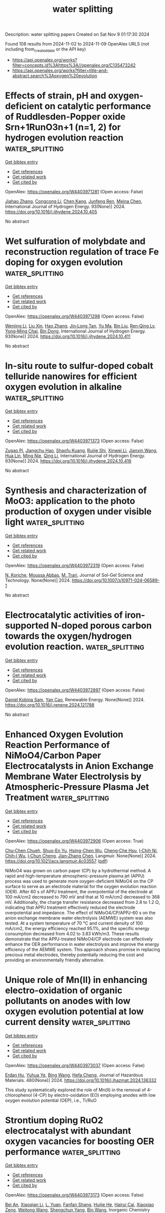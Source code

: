 #+TITLE: water splitting
Description: water splitting papers
Created on Sat Nov  9 01:17:30 2024

Found 108 results from 2024-11-02 to 2024-11-09
OpenAlex URLS (not including from_created_date or the API key)
- [[https://api.openalex.org/works?filter=concepts.id%3Ahttps%3A//openalex.org/C135473242]]
- [[https://api.openalex.org/works?filter=title-and-abstract.search%3Aoxygen%20evolution]]

* Effects of strain, pH and oxygen-deficient on catalytic performance of Ruddlesden-Popper oxide Srn+1RunO3n+1 (n=1, 2) for hydrogen evolution reaction  :water_splitting:
:PROPERTIES:
:UUID: https://openalex.org/W4403971281
:TOPICS: Electrocatalysis for Energy Conversion, Formation and Properties of Nanocrystals and Nanostructures, Aqueous Zinc-Ion Battery Technology
:PUBLICATION_DATE: 2024-11-01
:END:    
    
[[elisp:(doi-add-bibtex-entry "https://doi.org/10.1016/j.ijhydene.2024.10.405")][Get bibtex entry]] 

- [[elisp:(progn (xref--push-markers (current-buffer) (point)) (oa--referenced-works "https://openalex.org/W4403971281"))][Get references]]
- [[elisp:(progn (xref--push-markers (current-buffer) (point)) (oa--related-works "https://openalex.org/W4403971281"))][Get related work]]
- [[elisp:(progn (xref--push-markers (current-buffer) (point)) (oa--cited-by-works "https://openalex.org/W4403971281"))][Get cited by]]

OpenAlex: https://openalex.org/W4403971281 (Open access: False)
    
[[https://openalex.org/A5026699972][Jiahao Zhang]], [[https://openalex.org/A5101972786][Congcong Li]], [[https://openalex.org/A5010662985][Chen Kang]], [[https://openalex.org/A5101700374][Junfeng Ren]], [[https://openalex.org/A5039530469][Meina Chen]], International Journal of Hydrogen Energy. 93(None)] 2024. https://doi.org/10.1016/j.ijhydene.2024.10.405 
     
No abstract    

    

* Wet sulfuration of molybdate and reconstruction regulation of trace Fe doping for oxygen evolution  :water_splitting:
:PROPERTIES:
:UUID: https://openalex.org/W4403971298
:TOPICS: Electrocatalysis for Energy Conversion, Aqueous Zinc-Ion Battery Technology, Catalytic Nanomaterials
:PUBLICATION_DATE: 2024-11-01
:END:    
    
[[elisp:(doi-add-bibtex-entry "https://doi.org/10.1016/j.ijhydene.2024.10.411")][Get bibtex entry]] 

- [[elisp:(progn (xref--push-markers (current-buffer) (point)) (oa--referenced-works "https://openalex.org/W4403971298"))][Get references]]
- [[elisp:(progn (xref--push-markers (current-buffer) (point)) (oa--related-works "https://openalex.org/W4403971298"))][Get related work]]
- [[elisp:(progn (xref--push-markers (current-buffer) (point)) (oa--cited-by-works "https://openalex.org/W4403971298"))][Get cited by]]

OpenAlex: https://openalex.org/W4403971298 (Open access: False)
    
[[https://openalex.org/A5100442650][Wenjing Li]], [[https://openalex.org/A5101762451][Liu Xin]], [[https://openalex.org/A5100397032][Hao Zhang]], [[https://openalex.org/A5111134117][Jin‐Long Tan]], [[https://openalex.org/A5100716501][Yu Ma]], [[https://openalex.org/A5100395496][Bin Liu]], [[https://openalex.org/A5056244939][Ren‐Qing Lv]], [[https://openalex.org/A5062331341][Yong‐Ming Chai]], [[https://openalex.org/A5100746745][Bin Dong]], International Journal of Hydrogen Energy. 93(None)] 2024. https://doi.org/10.1016/j.ijhydene.2024.10.411 
     
No abstract    

    

* In-situ route to sulfur-doped cobalt telluride nanowires for efficient oxygen evolution in alkaline  :water_splitting:
:PROPERTIES:
:UUID: https://openalex.org/W4403971373
:TOPICS: Electrocatalysis for Energy Conversion, Aqueous Zinc-Ion Battery Technology, Fuel Cell Membrane Technology
:PUBLICATION_DATE: 2024-11-01
:END:    
    
[[elisp:(doi-add-bibtex-entry "https://doi.org/10.1016/j.ijhydene.2024.10.416")][Get bibtex entry]] 

- [[elisp:(progn (xref--push-markers (current-buffer) (point)) (oa--referenced-works "https://openalex.org/W4403971373"))][Get references]]
- [[elisp:(progn (xref--push-markers (current-buffer) (point)) (oa--related-works "https://openalex.org/W4403971373"))][Get related work]]
- [[elisp:(progn (xref--push-markers (current-buffer) (point)) (oa--cited-by-works "https://openalex.org/W4403971373"))][Get cited by]]

OpenAlex: https://openalex.org/W4403971373 (Open access: False)
    
[[https://openalex.org/A5093277792][Zugao Pi]], [[https://openalex.org/A5104027929][Jiangchu Hao]], [[https://openalex.org/A5022772565][Shaofu Kuang]], [[https://openalex.org/A5102216039][Ruijie Shi]], [[https://openalex.org/A5109760072][Xinwei Li]], [[https://openalex.org/A5100438360][Jianxin Wang]], [[https://openalex.org/A5089395588][Hua Lin]], [[https://openalex.org/A5108910060][Ming Nie]], [[https://openalex.org/A5100404180][Qing Li]], International Journal of Hydrogen Energy. 93(None)] 2024. https://doi.org/10.1016/j.ijhydene.2024.10.416 
     
No abstract    

    

* Synthesis and characterization of MoO3: application to the photo production of oxygen under visible light  :water_splitting:
:PROPERTIES:
:UUID: https://openalex.org/W4403972319
:TOPICS: Gas Sensing Technology and Materials, Advanced Materials for Smart Windows, Photocatalytic Materials for Solar Energy Conversion
:PUBLICATION_DATE: 2024-11-02
:END:    
    
[[elisp:(doi-add-bibtex-entry "https://doi.org/10.1007/s10971-024-06589-1")][Get bibtex entry]] 

- [[elisp:(progn (xref--push-markers (current-buffer) (point)) (oa--referenced-works "https://openalex.org/W4403972319"))][Get references]]
- [[elisp:(progn (xref--push-markers (current-buffer) (point)) (oa--related-works "https://openalex.org/W4403972319"))][Get related work]]
- [[elisp:(progn (xref--push-markers (current-buffer) (point)) (oa--cited-by-works "https://openalex.org/W4403972319"))][Get cited by]]

OpenAlex: https://openalex.org/W4403972319 (Open access: False)
    
[[https://openalex.org/A5073300661][N. Koriche]], [[https://openalex.org/A5028010664][Moussa Abbas]], [[https://openalex.org/A5036526422][M. Trari]], Journal of Sol-Gel Science and Technology. None(None)] 2024. https://doi.org/10.1007/s10971-024-06589-1 
     
No abstract    

    

* Electrocatalytic activities of iron-supported N-doped porous carbon towards the oxygen/hydrogen evolution reaction.  :water_splitting:
:PROPERTIES:
:UUID: https://openalex.org/W4403972897
:TOPICS: Electrocatalysis for Energy Conversion, Fuel Cell Membrane Technology, Electrochemical Detection of Heavy Metal Ions
:PUBLICATION_DATE: 2024-11-01
:END:    
    
[[elisp:(doi-add-bibtex-entry "https://doi.org/10.1016/j.renene.2024.121788")][Get bibtex entry]] 

- [[elisp:(progn (xref--push-markers (current-buffer) (point)) (oa--referenced-works "https://openalex.org/W4403972897"))][Get references]]
- [[elisp:(progn (xref--push-markers (current-buffer) (point)) (oa--related-works "https://openalex.org/W4403972897"))][Get related work]]
- [[elisp:(progn (xref--push-markers (current-buffer) (point)) (oa--cited-by-works "https://openalex.org/W4403972897"))][Get cited by]]

OpenAlex: https://openalex.org/W4403972897 (Open access: False)
    
[[https://openalex.org/A5085051711][Daniel Kobina Sam]], [[https://openalex.org/A5088095072][Yan Cao]], Renewable Energy. None(None)] 2024. https://doi.org/10.1016/j.renene.2024.121788 
     
No abstract    

    

* Enhanced Oxygen Evolution Reaction Performance of NiMoO4/Carbon Paper Electrocatalysts in Anion Exchange Membrane Water Electrolysis by Atmospheric-Pressure Plasma Jet Treatment  :water_splitting:
:PROPERTIES:
:UUID: https://openalex.org/W4403972906
:TOPICS: Electrocatalysis for Energy Conversion, Fuel Cell Membrane Technology, Aqueous Zinc-Ion Battery Technology
:PUBLICATION_DATE: 2024-11-01
:END:    
    
[[elisp:(doi-add-bibtex-entry "https://doi.org/10.1021/acs.langmuir.4c03557")][Get bibtex entry]] 

- [[elisp:(progn (xref--push-markers (current-buffer) (point)) (oa--referenced-works "https://openalex.org/W4403972906"))][Get references]]
- [[elisp:(progn (xref--push-markers (current-buffer) (point)) (oa--related-works "https://openalex.org/W4403972906"))][Get related work]]
- [[elisp:(progn (xref--push-markers (current-buffer) (point)) (oa--cited-by-works "https://openalex.org/W4403972906"))][Get cited by]]

OpenAlex: https://openalex.org/W4403972906 (Open access: True)
    
[[https://openalex.org/A5060441783][Chu‐Chen Chueh]], [[https://openalex.org/A5013159664][Shuo-En Yu]], [[https://openalex.org/A5055588755][Hsing-Chen Wu]], [[https://openalex.org/A5030769147][Cheng‐Che Hsu]], [[https://openalex.org/A5013647327][I‐Chih Ni]], [[https://openalex.org/A5004605327][Chih‐I Wu]], [[https://openalex.org/A5037535777][I‐Chun Cheng]], [[https://openalex.org/A5081165207][Jian‐Zhang Chen]], Langmuir. None(None)] 2024. https://doi.org/10.1021/acs.langmuir.4c03557  ([[https://pubs.acs.org/doi/pdf/10.1021/acs.langmuir.4c03557?ref=article_openPDF][pdf]])
     
NiMoO4 was grown on carbon paper (CP) by a hydrothermal method. A rapid and high-temperature atmospheric-pressure plasma jet (APPJ) process was used to generate more oxygen-deficient NiMoO4 on the CP surface to serve as an electrode material for the oxygen evolution reaction (OER). After 60 s of APPJ treatment, the overpotential of the electrode at 100 mA/cm2 decreased to 790 mV and that at 10 mA/cm2 decreased to 368 mV. Additionally, the charge transfer resistance decreased from 2.8 to 1.2 Ω, indicating that APPJ treatment effectively reduced the electrode overpotential and impedance. The effect of NiMoO4/CP/APPJ-60 s on the anion exchange membrane water electrolysis (AEMWE) system was also tested. At a system temperature of 70 °C and current density of 100 mA/cm2, the energy efficiency reached 95.1%, and the specific energy consumption decreased from 4.02 to 3.83 kWh/m3. These results demonstrate that the APPJ-treated NiMoO4/CP electrode can effectively enhance the OER performance in water electrolysis and improve the energy efficiency of the AEMWE system. This approach shows promise in replacing precious metal electrodes, thereby potentially reducing the cost and providing an environmentally friendly alternative.    

    

* Unique role of Mn(II) in enhancing electro-oxidation of organic pollutants on anodes with low oxygen evolution potential at low current density  :water_splitting:
:PROPERTIES:
:UUID: https://openalex.org/W4403973037
:TOPICS: Electrochemical Detection of Heavy Metal Ions, Advanced Oxidation Processes for Water Treatment, On-line Monitoring of Wastewater Quality
:PUBLICATION_DATE: 2024-11-01
:END:    
    
[[elisp:(doi-add-bibtex-entry "https://doi.org/10.1016/j.jhazmat.2024.136332")][Get bibtex entry]] 

- [[elisp:(progn (xref--push-markers (current-buffer) (point)) (oa--referenced-works "https://openalex.org/W4403973037"))][Get references]]
- [[elisp:(progn (xref--push-markers (current-buffer) (point)) (oa--related-works "https://openalex.org/W4403973037"))][Get related work]]
- [[elisp:(progn (xref--push-markers (current-buffer) (point)) (oa--cited-by-works "https://openalex.org/W4403973037"))][Get cited by]]

OpenAlex: https://openalex.org/W4403973037 (Open access: False)
    
[[https://openalex.org/A5055576522][Erdan Hu]], [[https://openalex.org/A5016028816][Yuhua Ye]], [[https://openalex.org/A5100382511][Bing Wang]], [[https://openalex.org/A5041899854][Hefa Cheng]], Journal of Hazardous Materials. 480(None)] 2024. https://doi.org/10.1016/j.jhazmat.2024.136332 
     
This study systematically explored the role of Mn(II) in the removal of 4-chlorophenol (4-CP) by electro-oxidation (EO) employing anodes with low oxygen evolution potential (OEP), i.e., Ti/RuO    

    

* Strontium doping RuO2 electrocatalyst with abundant oxygen vacancies for boosting OER performance  :water_splitting:
:PROPERTIES:
:UUID: https://openalex.org/W4403973173
:TOPICS: Electrocatalysis for Energy Conversion, Fuel Cell Membrane Technology, Catalytic Nanomaterials
:PUBLICATION_DATE: 2024-01-01
:END:    
    
[[elisp:(doi-add-bibtex-entry "https://doi.org/10.1039/d4qi02070g")][Get bibtex entry]] 

- [[elisp:(progn (xref--push-markers (current-buffer) (point)) (oa--referenced-works "https://openalex.org/W4403973173"))][Get references]]
- [[elisp:(progn (xref--push-markers (current-buffer) (point)) (oa--related-works "https://openalex.org/W4403973173"))][Get related work]]
- [[elisp:(progn (xref--push-markers (current-buffer) (point)) (oa--cited-by-works "https://openalex.org/W4403973173"))][Get cited by]]

OpenAlex: https://openalex.org/W4403973173 (Open access: False)
    
[[https://openalex.org/A5102276540][Bei An]], [[https://openalex.org/A5100643635][Xiaoqian Li]], [[https://openalex.org/A5016302264][L. Yuan]], [[https://openalex.org/A5027133476][Fanfan Shang]], [[https://openalex.org/A5085210312][Huijie He]], [[https://openalex.org/A5063208280][Hairui Cai]], [[https://openalex.org/A5104247300][Xiaoxiao Zeng]], [[https://openalex.org/A5101647437][Weitong Wang]], [[https://openalex.org/A5090747598][Shengchun Yang]], [[https://openalex.org/A5058584632][Bin Wang]], Inorganic Chemistry Frontiers. None(None)] 2024. https://doi.org/10.1039/d4qi02070g 
     
Oxygen evolution reaction (OER) plays a crucial role as the anode reaction of electrolytic water in various applications. To date, it is still a great challenge to develop highly active...    

    

* Effect of reconstruction on CoOOH active species and oxygen evolution performance for Co9S8/Cu2S catalyst  :water_splitting:
:PROPERTIES:
:UUID: https://openalex.org/W4403973658
:TOPICS: Electrocatalysis for Energy Conversion, Catalytic Nanomaterials, Electrochemical Detection of Heavy Metal Ions
:PUBLICATION_DATE: 2024-11-01
:END:    
    
[[elisp:(doi-add-bibtex-entry "https://doi.org/10.1016/j.inoche.2024.113413")][Get bibtex entry]] 

- [[elisp:(progn (xref--push-markers (current-buffer) (point)) (oa--referenced-works "https://openalex.org/W4403973658"))][Get references]]
- [[elisp:(progn (xref--push-markers (current-buffer) (point)) (oa--related-works "https://openalex.org/W4403973658"))][Get related work]]
- [[elisp:(progn (xref--push-markers (current-buffer) (point)) (oa--cited-by-works "https://openalex.org/W4403973658"))][Get cited by]]

OpenAlex: https://openalex.org/W4403973658 (Open access: False)
    
[[https://openalex.org/A5083771262][Fan He]], [[https://openalex.org/A5027514192][Jing Wen]], [[https://openalex.org/A5100458263][Ting Zhang]], [[https://openalex.org/A5100388801][Yanyan Wang]], [[https://openalex.org/A5071734352][Dongmei Zeng]], [[https://openalex.org/A5101925690][Minmin Zou]], [[https://openalex.org/A5100384573][You Zhang]], Inorganic Chemistry Communications. None(None)] 2024. https://doi.org/10.1016/j.inoche.2024.113413 
     
No abstract    

    

* Efficient electrocatalytic oxygen evolution enabled by porous Eu-Ni(PO3)2 nanosheet arrays  :water_splitting:
:PROPERTIES:
:UUID: https://openalex.org/W4403978086
:TOPICS: Electrocatalysis for Energy Conversion, Fuel Cell Membrane Technology, Electrochemical Detection of Heavy Metal Ions
:PUBLICATION_DATE: 2024-11-01
:END:    
    
[[elisp:(doi-add-bibtex-entry "https://doi.org/10.1016/j.jre.2024.11.001")][Get bibtex entry]] 

- [[elisp:(progn (xref--push-markers (current-buffer) (point)) (oa--referenced-works "https://openalex.org/W4403978086"))][Get references]]
- [[elisp:(progn (xref--push-markers (current-buffer) (point)) (oa--related-works "https://openalex.org/W4403978086"))][Get related work]]
- [[elisp:(progn (xref--push-markers (current-buffer) (point)) (oa--cited-by-works "https://openalex.org/W4403978086"))][Get cited by]]

OpenAlex: https://openalex.org/W4403978086 (Open access: False)
    
[[https://openalex.org/A5100383528][Pu Wang]], [[https://openalex.org/A5017389276][Xiangrui Wu]], [[https://openalex.org/A5100457604][Meng Li]], [[https://openalex.org/A5100329053][Xuan Wang]], [[https://openalex.org/A5111359026][Huiyu Wang]], [[https://openalex.org/A5052493337][Qiuzi Huang]], [[https://openalex.org/A5100650594][Hao Li]], [[https://openalex.org/A5034042954][Yawen Tang]], [[https://openalex.org/A5015993083][Gengtao Fu]], Journal of Rare Earths. None(None)] 2024. https://doi.org/10.1016/j.jre.2024.11.001 
     
No abstract    

    

* Advanced electrocatalysts for hydrogen and oxygen evolution in proton exchange membrane electrolyzers  :water_splitting:
:PROPERTIES:
:UUID: https://openalex.org/W4403978627
:TOPICS: Electrocatalysis for Energy Conversion, Fuel Cell Membrane Technology, Hydrogen Energy Systems and Technologies
:PUBLICATION_DATE: 2024-11-01
:END:    
    
[[elisp:(doi-add-bibtex-entry "https://doi.org/10.1016/b978-0-443-24062-1.00002-4")][Get bibtex entry]] 

- [[elisp:(progn (xref--push-markers (current-buffer) (point)) (oa--referenced-works "https://openalex.org/W4403978627"))][Get references]]
- [[elisp:(progn (xref--push-markers (current-buffer) (point)) (oa--related-works "https://openalex.org/W4403978627"))][Get related work]]
- [[elisp:(progn (xref--push-markers (current-buffer) (point)) (oa--cited-by-works "https://openalex.org/W4403978627"))][Get cited by]]

OpenAlex: https://openalex.org/W4403978627 (Open access: False)
    
[[https://openalex.org/A5088413674][Williane da Silva Freitas]], [[https://openalex.org/A5040393906][Barbara Mecheri]], [[https://openalex.org/A5017653009][Alessandra D’Epifanio]], Elsevier eBooks. None(None)] 2024. https://doi.org/10.1016/b978-0-443-24062-1.00002-4 
     
No abstract    

    

* Amorphous CoFePOx hollow nanocubes decorated with g-C3N4 quantum dots to achieve efficient electrocatalytic performance in the oxygen evolution reaction  :water_splitting:
:PROPERTIES:
:UUID: https://openalex.org/W4403983909
:TOPICS: Electrocatalysis for Energy Conversion, Photocatalytic Materials for Solar Energy Conversion, Aqueous Zinc-Ion Battery Technology
:PUBLICATION_DATE: 2024-01-01
:END:    
    
[[elisp:(doi-add-bibtex-entry "https://doi.org/10.1039/d4nr02564d")][Get bibtex entry]] 

- [[elisp:(progn (xref--push-markers (current-buffer) (point)) (oa--referenced-works "https://openalex.org/W4403983909"))][Get references]]
- [[elisp:(progn (xref--push-markers (current-buffer) (point)) (oa--related-works "https://openalex.org/W4403983909"))][Get related work]]
- [[elisp:(progn (xref--push-markers (current-buffer) (point)) (oa--cited-by-works "https://openalex.org/W4403983909"))][Get cited by]]

OpenAlex: https://openalex.org/W4403983909 (Open access: False)
    
[[https://openalex.org/A5030597175][Ke Yuan]], [[https://openalex.org/A5101568954][Wei Zhou]], [[https://openalex.org/A5100520463][Xiaoyan Zhu]], [[https://openalex.org/A5113397722][Weihua Ou]], [[https://openalex.org/A5031461890][Minzhe Chen]], [[https://openalex.org/A5018409412][Chuheng Zhu]], [[https://openalex.org/A5100603117][Ningning Chen]], [[https://openalex.org/A5111299210][Haofeng Zuo]], [[https://openalex.org/A5059549148][Aocheng Wang]], [[https://openalex.org/A5101775258][Dengke Zhao]], [[https://openalex.org/A5089426762][Maozhong An]], [[https://openalex.org/A5046123156][Ligui Li]], Nanoscale. None(None)] 2024. https://doi.org/10.1039/d4nr02564d 
     
g-C 3 N 4 quantum dots decorated on amorphous CoFePOx hollow nanocubes can effectively adjust the electronic structure of CoFePOx substrates and substantially improve the electrocatalytic activity of amorphous CoFePOx nanocubes for oxygen evolution reaction (OER).    

    

* Iron (III)-Facilitated reconstruction in NiMn layered double hydroxides for initiating rapid oxygen evolution reaction  :water_splitting:
:PROPERTIES:
:UUID: https://openalex.org/W4403985914
:TOPICS: Electrocatalysis for Energy Conversion, Materials for Electrochemical Supercapacitors, Aqueous Zinc-Ion Battery Technology
:PUBLICATION_DATE: 2024-11-01
:END:    
    
[[elisp:(doi-add-bibtex-entry "https://doi.org/10.1016/j.ijhydene.2024.09.257")][Get bibtex entry]] 

- [[elisp:(progn (xref--push-markers (current-buffer) (point)) (oa--referenced-works "https://openalex.org/W4403985914"))][Get references]]
- [[elisp:(progn (xref--push-markers (current-buffer) (point)) (oa--related-works "https://openalex.org/W4403985914"))][Get related work]]
- [[elisp:(progn (xref--push-markers (current-buffer) (point)) (oa--cited-by-works "https://openalex.org/W4403985914"))][Get cited by]]

OpenAlex: https://openalex.org/W4403985914 (Open access: False)
    
[[https://openalex.org/A5109298843][Qiang Lv]], [[https://openalex.org/A5100637326][Haoran Guo]], [[https://openalex.org/A5012925339][Yuling Zhai]], [[https://openalex.org/A5064462756][Hua Wang]], [[https://openalex.org/A5100751299][Tao Zhu]], [[https://openalex.org/A5102009894][Xing Zhu]], [[https://openalex.org/A5032747198][Kongzhai Li]], [[https://openalex.org/A5101798662][Zhishan Li]], International Journal of Hydrogen Energy. 92(None)] 2024. https://doi.org/10.1016/j.ijhydene.2024.09.257 
     
No abstract    

    

* Corrigendum to “A review of efficient electrocatalysts for the oxygen evolution reaction at large current density” [DeCarbon 5 (2024) 100062]  :water_splitting:
:PROPERTIES:
:UUID: https://openalex.org/W4403986635
:TOPICS: Electrocatalysis for Energy Conversion, Electrochemical Detection of Heavy Metal Ions, Fuel Cell Membrane Technology
:PUBLICATION_DATE: 2024-10-01
:END:    
    
[[elisp:(doi-add-bibtex-entry "https://doi.org/10.1016/j.decarb.2024.100080")][Get bibtex entry]] 

- [[elisp:(progn (xref--push-markers (current-buffer) (point)) (oa--referenced-works "https://openalex.org/W4403986635"))][Get references]]
- [[elisp:(progn (xref--push-markers (current-buffer) (point)) (oa--related-works "https://openalex.org/W4403986635"))][Get related work]]
- [[elisp:(progn (xref--push-markers (current-buffer) (point)) (oa--cited-by-works "https://openalex.org/W4403986635"))][Get cited by]]

OpenAlex: https://openalex.org/W4403986635 (Open access: False)
    
[[https://openalex.org/A5066088830][Youtao Yao]], [[https://openalex.org/A5049385562][Jiahui Lyu]], [[https://openalex.org/A5103155569][Xingchuan Li]], [[https://openalex.org/A5038019595][Cheng Chen]], [[https://openalex.org/A5050655757][Francis Verpoort]], [[https://openalex.org/A5100605872][John Wang]], [[https://openalex.org/A5042492387][Zhenghui Pan]], [[https://openalex.org/A5005358046][Zongkui Kou]], DeCarbon. None(None)] 2024. https://doi.org/10.1016/j.decarb.2024.100080 
     
No abstract    

    

* Suppression of structural distortion in Vanadium-doped nickel MOFs for enhanced stability and activity in oxygen evolution reactions  :water_splitting:
:PROPERTIES:
:UUID: https://openalex.org/W4403999033
:TOPICS: Electrocatalysis for Energy Conversion, Nanomaterials with Enzyme-Like Characteristics, Catalytic Nanomaterials
:PUBLICATION_DATE: 2024-11-02
:END:    
    
[[elisp:(doi-add-bibtex-entry "https://doi.org/10.1016/j.ijhydene.2024.10.375")][Get bibtex entry]] 

- [[elisp:(progn (xref--push-markers (current-buffer) (point)) (oa--referenced-works "https://openalex.org/W4403999033"))][Get references]]
- [[elisp:(progn (xref--push-markers (current-buffer) (point)) (oa--related-works "https://openalex.org/W4403999033"))][Get related work]]
- [[elisp:(progn (xref--push-markers (current-buffer) (point)) (oa--cited-by-works "https://openalex.org/W4403999033"))][Get cited by]]

OpenAlex: https://openalex.org/W4403999033 (Open access: False)
    
[[https://openalex.org/A5101949745][Jiaqing Liu]], [[https://openalex.org/A5100362617][Wenhao Li]], [[https://openalex.org/A5101351499][Shijuan Song]], [[https://openalex.org/A5054444596][Hao Cui]], [[https://openalex.org/A5023237216][Wenhao Lu]], [[https://openalex.org/A5100540994][Tingting Du]], [[https://openalex.org/A5101742243][Shouxin Zhang]], [[https://openalex.org/A5068971498][Fengchun Yang]], International Journal of Hydrogen Energy. 93(None)] 2024. https://doi.org/10.1016/j.ijhydene.2024.10.375 
     
No abstract    

    

* One-pot synthesis of graphene nanosheets‑nickel cobalt LDHs nanocomposite for electrocatalysis of oxygen evolution reaction  :water_splitting:
:PROPERTIES:
:UUID: https://openalex.org/W4404005935
:TOPICS: Electrocatalysis for Energy Conversion, Photocatalytic Materials for Solar Energy Conversion, Materials for Electrochemical Supercapacitors
:PUBLICATION_DATE: 2024-11-01
:END:    
    
[[elisp:(doi-add-bibtex-entry "https://doi.org/10.1016/j.diamond.2024.111738")][Get bibtex entry]] 

- [[elisp:(progn (xref--push-markers (current-buffer) (point)) (oa--referenced-works "https://openalex.org/W4404005935"))][Get references]]
- [[elisp:(progn (xref--push-markers (current-buffer) (point)) (oa--related-works "https://openalex.org/W4404005935"))][Get related work]]
- [[elisp:(progn (xref--push-markers (current-buffer) (point)) (oa--cited-by-works "https://openalex.org/W4404005935"))][Get cited by]]

OpenAlex: https://openalex.org/W4404005935 (Open access: False)
    
[[https://openalex.org/A5026110059][Masoud Moradi]], [[https://openalex.org/A5012011033][Shahram Ghasemi]], [[https://openalex.org/A5081266855][Farimah Mousavi]], Diamond and Related Materials. None(None)] 2024. https://doi.org/10.1016/j.diamond.2024.111738 
     
No abstract    

    

* High-Entropy Prussian Blue Analogue Derived Heterostructure Nanoparticles as Bifunctional Oxygen Conversion Electrocatalysts for the Rechargeable Zinc–Air Battery  :water_splitting:
:PROPERTIES:
:UUID: https://openalex.org/W4404019340
:TOPICS: Aqueous Zinc-Ion Battery Technology, Electrocatalysis for Energy Conversion, Materials for Electrochemical Supercapacitors
:PUBLICATION_DATE: 2024-11-04
:END:    
    
[[elisp:(doi-add-bibtex-entry "https://doi.org/10.1021/acsami.4c13387")][Get bibtex entry]] 

- [[elisp:(progn (xref--push-markers (current-buffer) (point)) (oa--referenced-works "https://openalex.org/W4404019340"))][Get references]]
- [[elisp:(progn (xref--push-markers (current-buffer) (point)) (oa--related-works "https://openalex.org/W4404019340"))][Get related work]]
- [[elisp:(progn (xref--push-markers (current-buffer) (point)) (oa--cited-by-works "https://openalex.org/W4404019340"))][Get cited by]]

OpenAlex: https://openalex.org/W4404019340 (Open access: True)
    
[[https://openalex.org/A5106607310][Wuttichai Tanmathusorachai]], [[https://openalex.org/A5076475536][Sofiannisa Aulia]], [[https://openalex.org/A5065694741][Mia Rinawati]], [[https://openalex.org/A5031618642][Ling‐Yu Chang]], [[https://openalex.org/A5061126514][Chia‐Yu Chang]], [[https://openalex.org/A5078062437][Wei‐Hsiang Huang]], [[https://openalex.org/A5024974221][Ming‐Hsien Lin]], [[https://openalex.org/A5031136629][Wei‐Nien Su]], [[https://openalex.org/A5000295188][Brian Yuliarto]], [[https://openalex.org/A5002916831][Min‐Hsin Yeh]], ACS Applied Materials & Interfaces. None(None)] 2024. https://doi.org/10.1021/acsami.4c13387 
     
In response to energy challenges, rechargeable zinc–air batteries (RZABs) serve as an ideal platform for energy storage with a high energy density and safety. Nevertheless, addressing the sluggish oxygen reduction reaction (ORR) and oxygen evolution reaction (OER) in RZAB requires highly active and robust electrocatalysts. High-entropy Prussian blue analogues (HEPBAs), formed by mixing diverse metals within a single lattice, exhibit enhanced stability due to their increased mixing entropy, which lowers the Gibbs free energy. HEPBAs innately enable sacrificial templating, an effective way to synthesize complex structures. Impressively, in this study, we successfully transform HEPBAs into exquisite multiphase (multimetallic alloy, metal carbide, and metal oxide) heterostructure nanoparticles through a controlled synthesis process. The elusive multiphase heterostructure nanoparticles manifested two active sites for selective ORR and OER. By integrating CNT into HEPBA-derived nanoparticles (HEPBA/CNT-800), the HEPBA/CNT-800 demonstrates superior activity toward both ORR (E1/2 = 0.77 V) in a 0.1 M KOH solution and the OER (η = 330 mV at 50 mA cm–2) in a 1 M KOH solution. The RZAB with a HEPBA/CNT-based air electrode demonstrated an open-circuit voltage of 1.39 V and provided a significant energy density of 71 mW cm–2. Moreover, the charge and discharge cycles lasting up to 40 h at a current density of 5 mA cm–2 demonstrate its excellent stability. This work provides an alternative avenue for the rational design of HEPBA's derivative for a sustainable rechargeable metal–air battery platform.    

    

* Local compressive strain-induced anti-corrosion over isolated Ru-decorated Co3O4 for efficient acidic oxygen evolution  :water_splitting:
:PROPERTIES:
:UUID: https://openalex.org/W4404020591
:TOPICS: Electrocatalysis for Energy Conversion, Electrochemical Detection of Heavy Metal Ions, Fuel Cell Membrane Technology
:PUBLICATION_DATE: 2024-11-04
:END:    
    
[[elisp:(doi-add-bibtex-entry "https://doi.org/10.1038/s41467-024-53763-8")][Get bibtex entry]] 

- [[elisp:(progn (xref--push-markers (current-buffer) (point)) (oa--referenced-works "https://openalex.org/W4404020591"))][Get references]]
- [[elisp:(progn (xref--push-markers (current-buffer) (point)) (oa--related-works "https://openalex.org/W4404020591"))][Get related work]]
- [[elisp:(progn (xref--push-markers (current-buffer) (point)) (oa--cited-by-works "https://openalex.org/W4404020591"))][Get cited by]]

OpenAlex: https://openalex.org/W4404020591 (Open access: True)
    
[[https://openalex.org/A5033564313][Shouwei Zuo]], [[https://openalex.org/A5037531970][Zhi‐Peng Wu]], [[https://openalex.org/A5043381148][Deting Xu]], [[https://openalex.org/A5064944077][Rafia Ahmad]], [[https://openalex.org/A5024591419][Lirong Zheng]], [[https://openalex.org/A5100345523][Jing Zhang]], [[https://openalex.org/A5035876132][Lina Zhao]], [[https://openalex.org/A5000263175][Wenhuan Huang]], [[https://openalex.org/A5113220836][Hassan Al Qahtani]], [[https://openalex.org/A5100659497][Han Yu]], [[https://openalex.org/A5053222658][Luigi Cavallo]], [[https://openalex.org/A5019144758][Huabin Zhang]], Nature Communications. 15(1)] 2024. https://doi.org/10.1038/s41467-024-53763-8  ([[https://www.nature.com/articles/s41467-024-53763-8.pdf][pdf]])
     
Enhancing corrosion resistance is essential for developing efficient electrocatalysts for acidic oxygen evolution reaction (OER). Herein, we report the strategic manipulation of the local compressive strain to reinforce the anti-corrosion properties of the non-precious Co3O4 support. The incorporation of Ru single atoms, larger in atomic size than Co, into the Co3O4 lattice (Ru-Co3O4), triggers localized strain compression and lattice distortion on the Co-O lattice. A comprehensive exploration of the correlation between this specific local compressive strain and electrocatalytic performance is conducted through experimental and theoretical analyses. The presence of the localized strain in Ru-Co3O4 is confirmed by operando X-ray absorption studies and supported by quantum calculations. This local strain, presented in a shortened Co-O bond length, enhances the anti-corrosion properties of Co3O4 by suppressing metal dissolutions. Consequently, Ru-Co3O4 shows satisfactory stability, maintaining OER for over 400 hours at 30 mA cm−2 with minimal decay. This study demonstrates the potential of the local strain effect in fortifying catalyst stability for acidic OER and beyond. Enhancing corrosion resistance is crucial for efficient electrocatalysts in the acidic oxygen evolution reaction. Here, the authors report the strategic manipulation of local compressive strain to improve the anti-corrosion properties of Co3O4, demonstrating stability for over 400 hours at 30 mA cm-2.    

    

* Manipulating the d- and p-Band centers of amorphous alloys by variable composition for robust oxygen evolution reaction  :water_splitting:
:PROPERTIES:
:UUID: https://openalex.org/W4404025876
:TOPICS: Electrocatalysis for Energy Conversion, Atomic Layer Deposition Technology, Memristive Devices for Neuromorphic Computing
:PUBLICATION_DATE: 2024-11-01
:END:    
    
[[elisp:(doi-add-bibtex-entry "https://doi.org/10.1016/j.jcis.2024.11.007")][Get bibtex entry]] 

- [[elisp:(progn (xref--push-markers (current-buffer) (point)) (oa--referenced-works "https://openalex.org/W4404025876"))][Get references]]
- [[elisp:(progn (xref--push-markers (current-buffer) (point)) (oa--related-works "https://openalex.org/W4404025876"))][Get related work]]
- [[elisp:(progn (xref--push-markers (current-buffer) (point)) (oa--cited-by-works "https://openalex.org/W4404025876"))][Get cited by]]

OpenAlex: https://openalex.org/W4404025876 (Open access: False)
    
[[https://openalex.org/A5089388715][Yuci Xin]], [[https://openalex.org/A5011811948][Yong Wu]], [[https://openalex.org/A5022330912][Xing’an Dong]], [[https://openalex.org/A5100332394][Yuhan Li]], [[https://openalex.org/A5009561241][Zhenxiang Cheng]], [[https://openalex.org/A5100378973][Jianli Wang]], [[https://openalex.org/A5088927183][Xiaolong Guo]], [[https://openalex.org/A5060558028][Peng Yu]], Journal of Colloid and Interface Science. None(None)] 2024. https://doi.org/10.1016/j.jcis.2024.11.007 
     
No abstract    

    

* Unveiling the synergistic mechanism of Co-Cu catalysts for efficient oxygen evolution reactions  :water_splitting:
:PROPERTIES:
:UUID: https://openalex.org/W4404026191
:TOPICS: Electrocatalysis for Energy Conversion, Fuel Cell Membrane Technology, Catalytic Nanomaterials
:PUBLICATION_DATE: 2024-11-01
:END:    
    
[[elisp:(doi-add-bibtex-entry "https://doi.org/10.1016/j.matlet.2024.137659")][Get bibtex entry]] 

- [[elisp:(progn (xref--push-markers (current-buffer) (point)) (oa--referenced-works "https://openalex.org/W4404026191"))][Get references]]
- [[elisp:(progn (xref--push-markers (current-buffer) (point)) (oa--related-works "https://openalex.org/W4404026191"))][Get related work]]
- [[elisp:(progn (xref--push-markers (current-buffer) (point)) (oa--cited-by-works "https://openalex.org/W4404026191"))][Get cited by]]

OpenAlex: https://openalex.org/W4404026191 (Open access: False)
    
[[https://openalex.org/A5111279697][Zeliang Ju]], [[https://openalex.org/A5075309034][Xiujuan Tan]], [[https://openalex.org/A5035271390][X.Y. Zhang]], [[https://openalex.org/A5047504462][Yong Wang]], [[https://openalex.org/A5063210349][Chengfeng Yin]], [[https://openalex.org/A5019864544][Qingxin Kang]], Materials Letters. None(None)] 2024. https://doi.org/10.1016/j.matlet.2024.137659 
     
No abstract    

    

* Interference mechanism of electrolyte cations on vanadium-oxygen binary doped carbon nitride for hydrogen evolution from artificial seawater splitting: coupling experiments, DFT calculations and machine learning  :water_splitting:
:PROPERTIES:
:UUID: https://openalex.org/W4404029121
:TOPICS: Photocatalytic Materials for Solar Energy Conversion, Memristive Devices for Neuromorphic Computing, Formation and Properties of Nanocrystals and Nanostructures
:PUBLICATION_DATE: 2024-11-01
:END:    
    
[[elisp:(doi-add-bibtex-entry "https://doi.org/10.1016/j.apcatb.2024.124781")][Get bibtex entry]] 

- [[elisp:(progn (xref--push-markers (current-buffer) (point)) (oa--referenced-works "https://openalex.org/W4404029121"))][Get references]]
- [[elisp:(progn (xref--push-markers (current-buffer) (point)) (oa--related-works "https://openalex.org/W4404029121"))][Get related work]]
- [[elisp:(progn (xref--push-markers (current-buffer) (point)) (oa--cited-by-works "https://openalex.org/W4404029121"))][Get cited by]]

OpenAlex: https://openalex.org/W4404029121 (Open access: False)
    
[[https://openalex.org/A5113426756][Longde Jiang]], [[https://openalex.org/A5017479551][Jingde Luan]], [[https://openalex.org/A5100615602][Haowei Zhang]], [[https://openalex.org/A5101544570][Yu Bai]], [[https://openalex.org/A5103507172][Yu Zhang]], [[https://openalex.org/A5100319534][Wengang Liu]], [[https://openalex.org/A5111655774][Zheng Yan]], [[https://openalex.org/A5104158575][Haiting Zhao]], Applied Catalysis B Environment and Energy. None(None)] 2024. https://doi.org/10.1016/j.apcatb.2024.124781 
     
No abstract    

    

* Unique Nano-Flower Structure Catalyst: Feconi-S/Nf for High Efficient Oxygen Evolution Reaction  :water_splitting:
:PROPERTIES:
:UUID: https://openalex.org/W4404029253
:TOPICS: Electrocatalysis for Energy Conversion
:PUBLICATION_DATE: 2024-01-01
:END:    
    
[[elisp:(doi-add-bibtex-entry "https://doi.org/10.2139/ssrn.5009597")][Get bibtex entry]] 

- [[elisp:(progn (xref--push-markers (current-buffer) (point)) (oa--referenced-works "https://openalex.org/W4404029253"))][Get references]]
- [[elisp:(progn (xref--push-markers (current-buffer) (point)) (oa--related-works "https://openalex.org/W4404029253"))][Get related work]]
- [[elisp:(progn (xref--push-markers (current-buffer) (point)) (oa--cited-by-works "https://openalex.org/W4404029253"))][Get cited by]]

OpenAlex: https://openalex.org/W4404029253 (Open access: False)
    
[[https://openalex.org/A5001822170][Nana Gao]], [[https://openalex.org/A5003055263][Zhengyuan Liu]], [[https://openalex.org/A5079053446][Yaqiong Gong]], No host. None(None)] 2024. https://doi.org/10.2139/ssrn.5009597 
     
No abstract    

    

* Structurally ordered FeCo@FeCoO @NC dual-shell nanoparticles synthesized under micro-oxygen conditions: an efficient cocatalyst for BiVO4 photoelectrochemical water oxidation  :water_splitting:
:PROPERTIES:
:UUID: https://openalex.org/W4404029385
:TOPICS: Photocatalytic Materials for Solar Energy Conversion, Formation and Properties of Nanocrystals and Nanostructures, Gas Sensing Technology and Materials
:PUBLICATION_DATE: 2024-11-01
:END:    
    
[[elisp:(doi-add-bibtex-entry "https://doi.org/10.1016/j.apcatb.2024.124779")][Get bibtex entry]] 

- [[elisp:(progn (xref--push-markers (current-buffer) (point)) (oa--referenced-works "https://openalex.org/W4404029385"))][Get references]]
- [[elisp:(progn (xref--push-markers (current-buffer) (point)) (oa--related-works "https://openalex.org/W4404029385"))][Get related work]]
- [[elisp:(progn (xref--push-markers (current-buffer) (point)) (oa--cited-by-works "https://openalex.org/W4404029385"))][Get cited by]]

OpenAlex: https://openalex.org/W4404029385 (Open access: False)
    
[[https://openalex.org/A5100646867][Kaixin Zhang]], [[https://openalex.org/A5005289701][Jiarui Du]], [[https://openalex.org/A5015468168][Dongni Luo]], [[https://openalex.org/A5013939872][Huibin Shi]], [[https://openalex.org/A5047457163][Jiangxin Wang]], [[https://openalex.org/A5100390037][Juan Zhang]], [[https://openalex.org/A5034387829][Xiutao Liu]], [[https://openalex.org/A5068627085][Minmin Liu]], [[https://openalex.org/A5111322304][Kuanhong Mei]], [[https://openalex.org/A5101615473][Daliang Liu]], [[https://openalex.org/A5100433393][Yu Zhang]], [[https://openalex.org/A5102985321][Shuo Li]], Applied Catalysis B Environment and Energy. None(None)] 2024. https://doi.org/10.1016/j.apcatb.2024.124779 
     
No abstract    

    

* Oxygen vacancy-rich Nd-doped RuO2 for efficient acid overall water splitting  :water_splitting:
:PROPERTIES:
:UUID: https://openalex.org/W4404031696
:TOPICS: Electrocatalysis for Energy Conversion, Photocatalytic Materials for Solar Energy Conversion, Aqueous Zinc-Ion Battery Technology
:PUBLICATION_DATE: 2024-11-01
:END:    
    
[[elisp:(doi-add-bibtex-entry "https://doi.org/10.1016/j.jelechem.2024.118756")][Get bibtex entry]] 

- [[elisp:(progn (xref--push-markers (current-buffer) (point)) (oa--referenced-works "https://openalex.org/W4404031696"))][Get references]]
- [[elisp:(progn (xref--push-markers (current-buffer) (point)) (oa--related-works "https://openalex.org/W4404031696"))][Get related work]]
- [[elisp:(progn (xref--push-markers (current-buffer) (point)) (oa--cited-by-works "https://openalex.org/W4404031696"))][Get cited by]]

OpenAlex: https://openalex.org/W4404031696 (Open access: False)
    
[[https://openalex.org/A5044678439][Boyan Ai]], [[https://openalex.org/A5062514166][Guoxiang Wang]], [[https://openalex.org/A5019091001][Peng Liang]], [[https://openalex.org/A5005093959][Jueming Bing]], [[https://openalex.org/A5109661434][Majie Zhang]], [[https://openalex.org/A5023671683][Qingwang Min]], [[https://openalex.org/A5101742243][Shouxin Zhang]], Journal of Electroanalytical Chemistry. None(None)] 2024. https://doi.org/10.1016/j.jelechem.2024.118756 
     
No abstract    

    

* I3‐‐Mediated Oxygen Evolution Activities to Boost Rechargeable Zinc‐Air Battery Performance with Low Charging Voltage and Long Cycling Life  :water_splitting:
:PROPERTIES:
:UUID: https://openalex.org/W4404041800
:TOPICS: Aqueous Zinc-Ion Battery Technology, Electrocatalysis for Energy Conversion, Materials for Electrochemical Supercapacitors
:PUBLICATION_DATE: 2024-11-04
:END:    
    
[[elisp:(doi-add-bibtex-entry "https://doi.org/10.1002/ange.202416235")][Get bibtex entry]] 

- [[elisp:(progn (xref--push-markers (current-buffer) (point)) (oa--referenced-works "https://openalex.org/W4404041800"))][Get references]]
- [[elisp:(progn (xref--push-markers (current-buffer) (point)) (oa--related-works "https://openalex.org/W4404041800"))][Get related work]]
- [[elisp:(progn (xref--push-markers (current-buffer) (point)) (oa--cited-by-works "https://openalex.org/W4404041800"))][Get cited by]]

OpenAlex: https://openalex.org/W4404041800 (Open access: True)
    
[[https://openalex.org/A5008014276][Xiaohong Zou]], [[https://openalex.org/A5086868520][Qian Lü]], [[https://openalex.org/A5102682213][Lizhen Wu]], [[https://openalex.org/A5101592534][Kouer Zhang]], [[https://openalex.org/A5051641503][Mingcong Tang]], [[https://openalex.org/A5085237771][Haijiao Xie]], [[https://openalex.org/A5100320883][Xiao Zhang]], [[https://openalex.org/A5101837078][Zongping Shao]], [[https://openalex.org/A5090687467][Liang An]], Angewandte Chemie. None(None)] 2024. https://doi.org/10.1002/ange.202416235  ([[https://onlinelibrary.wiley.com/doi/pdfdirect/10.1002/ange.202416235][pdf]])
     
An effective strategy to facilitate oxygen redox chemistry in metal‐air batteries is to introduce a redox mediator into the liquid electrolyte. The rational utilization of redox mediators to accelerate the charging kinetics while ensuring the long lifetime of alkaline Zn‐air batteries is challenging. Here, we apply commercial acetylene black catalysts to achieve an I3‐‐mediated Zn‐air battery by using ZnI2 additives that provide I3‐ to accelerate the cathodic redox chemistry and regulate the uniform deposition of Zn2+ on the anode. The Zn‐air battery performs an ultra‐long cycle life of over 600 h at 5 mA cm‐2 with a final charge voltage of 1.87 V. We demonstrate that I‐ mainly generates I3‐ on the surface of carbon catalysts during the electrochemically charging process, which can further chemically react with OH‐ to generate oxygen and further revert to I‐, thus obtaining a stable electrochemical system. This work offers a strategy to simultaneously improve the cycling life and reduce the charging voltage of Zn‐air batteries through redox mediator methods.    

    

* I3‐‐Mediated Oxygen Evolution Activities to Boost Rechargeable Zinc‐Air Battery Performance with Low Charging Voltage and Long Cycling Life  :water_splitting:
:PROPERTIES:
:UUID: https://openalex.org/W4404041886
:TOPICS: Aqueous Zinc-Ion Battery Technology, Electrocatalysis for Energy Conversion, Materials for Electrochemical Supercapacitors
:PUBLICATION_DATE: 2024-11-04
:END:    
    
[[elisp:(doi-add-bibtex-entry "https://doi.org/10.1002/anie.202416235")][Get bibtex entry]] 

- [[elisp:(progn (xref--push-markers (current-buffer) (point)) (oa--referenced-works "https://openalex.org/W4404041886"))][Get references]]
- [[elisp:(progn (xref--push-markers (current-buffer) (point)) (oa--related-works "https://openalex.org/W4404041886"))][Get related work]]
- [[elisp:(progn (xref--push-markers (current-buffer) (point)) (oa--cited-by-works "https://openalex.org/W4404041886"))][Get cited by]]

OpenAlex: https://openalex.org/W4404041886 (Open access: True)
    
[[https://openalex.org/A5008014276][Xiaohong Zou]], [[https://openalex.org/A5086868520][Qian Lü]], [[https://openalex.org/A5102682213][Lizhen Wu]], [[https://openalex.org/A5101592534][Kouer Zhang]], [[https://openalex.org/A5051641503][Mingcong Tang]], [[https://openalex.org/A5033767669][Haijiao Xie]], [[https://openalex.org/A5100320883][Xiao Zhang]], [[https://openalex.org/A5101927499][Zongping Shao]], [[https://openalex.org/A5090687467][Liang An]], Angewandte Chemie International Edition. None(None)] 2024. https://doi.org/10.1002/anie.202416235  ([[https://onlinelibrary.wiley.com/doi/pdfdirect/10.1002/anie.202416235][pdf]])
     
An effective strategy to facilitate oxygen redox chemistry in metal-air batteries is to introduce a redox mediator into the liquid electrolyte. The rational utilization of redox mediators to accelerate the charging kinetics while ensuring the long lifetime of alkaline Zn-air batteries is challenging. Here, we apply commercial acetylene black catalysts to achieve an I3--mediated Zn-air battery by using ZnI2 additives that provide I3- to accelerate the cathodic redox chemistry and regulate the uniform deposition of Zn2+ on the anode. The Zn-air battery performs an ultra-long cycle life of over 600 h at 5 mA cm-2 with a final charge voltage of 1.87 V. We demonstrate that I- mainly generates I3- on the surface of carbon catalysts during the electrochemically charging process, which can further chemically react with OH- to generate oxygen and further revert to I-, thus obtaining a stable electrochemical system. This work offers a strategy to simultaneously improve the cycling life and reduce the charging voltage of Zn-air batteries through redox mediator methods.    

    

* A Hypothesis on the Function of High‐Valent Fe in NiFe (Hydr)oxide in the Oxygen‐Evolution Reaction  :water_splitting:
:PROPERTIES:
:UUID: https://openalex.org/W4404043796
:TOPICS: Catalytic Nanomaterials
:PUBLICATION_DATE: 2024-11-04
:END:    
    
[[elisp:(doi-add-bibtex-entry "https://doi.org/10.1002/ange.202418798")][Get bibtex entry]] 

- [[elisp:(progn (xref--push-markers (current-buffer) (point)) (oa--referenced-works "https://openalex.org/W4404043796"))][Get references]]
- [[elisp:(progn (xref--push-markers (current-buffer) (point)) (oa--related-works "https://openalex.org/W4404043796"))][Get related work]]
- [[elisp:(progn (xref--push-markers (current-buffer) (point)) (oa--cited-by-works "https://openalex.org/W4404043796"))][Get cited by]]

OpenAlex: https://openalex.org/W4404043796 (Open access: True)
    
[[https://openalex.org/A5046646382][Nader Akbari]], [[https://openalex.org/A5051155813][Jafar Hussain Shah]], [[https://openalex.org/A5043850612][Cejun Hu]], [[https://openalex.org/A5047020055][Subhajit Nandy]], [[https://openalex.org/A5067202056][P. Aleshkevych]], [[https://openalex.org/A5040745256][Rile Ge]], [[https://openalex.org/A5081075360][Sumbal Farid]], [[https://openalex.org/A5103930353][Changchang Dong]], [[https://openalex.org/A5101742243][Shouxin Zhang]], [[https://openalex.org/A5063597709][Keun Hwa Chae]], [[https://openalex.org/A5100694544][Wei Xie]], [[https://openalex.org/A5023620551][Taifeng Liu]], [[https://openalex.org/A5108607828][Junhu Wang]], [[https://openalex.org/A5047640712][Mohammad Mahdi Najafpour]], Angewandte Chemie. None(None)] 2024. https://doi.org/10.1002/ange.202418798  ([[https://onlinelibrary.wiley.com/doi/pdfdirect/10.1002/ange.202418798][pdf]])
     
This study investigated the dynamic changes in NiFe (hydr)oxide and identified the role of high‐valent Fe in the oxygen‐evolution reaction (OER) within alkaline media via in‐situ techniques. Several high‐valent Fe ions were found to remain considerably stable in the absence of potential in NiFe (hydr)oxide, even 96 hours after the OER. For Ni2+ hydroxide treated with 57Fe ions, where Fe sites are introduced onto the surface of Ni2+ hydroxide, no Fe4+ species were detected at the rate‐determining step (RDS). The findings of this study suggested that the oxidation of bulk Fe ions, similar to Ni ions, to high valent forms, is charge accumulation without a direct role in OER; these results offered a novel perspective on manipulating Fe states to optimize OER efficacy. The prevailing hypothesis suggested that trace amounts of high‐valent Fe ions, notably those on the surface, directly participate in OER.    

    

* A Hypothesis on the Function of High‐Valent Fe in NiFe (Hydr)oxide in the Oxygen‐Evolution Reaction  :water_splitting:
:PROPERTIES:
:UUID: https://openalex.org/W4404043975
:TOPICS: Electrocatalysis for Energy Conversion, Electrochemical Detection of Heavy Metal Ions, Catalytic Oxidation of Alcohols
:PUBLICATION_DATE: 2024-11-04
:END:    
    
[[elisp:(doi-add-bibtex-entry "https://doi.org/10.1002/anie.202418798")][Get bibtex entry]] 

- [[elisp:(progn (xref--push-markers (current-buffer) (point)) (oa--referenced-works "https://openalex.org/W4404043975"))][Get references]]
- [[elisp:(progn (xref--push-markers (current-buffer) (point)) (oa--related-works "https://openalex.org/W4404043975"))][Get related work]]
- [[elisp:(progn (xref--push-markers (current-buffer) (point)) (oa--cited-by-works "https://openalex.org/W4404043975"))][Get cited by]]

OpenAlex: https://openalex.org/W4404043975 (Open access: True)
    
[[https://openalex.org/A5046646382][Nader Akbari]], [[https://openalex.org/A5051155813][Jafar Hussain Shah]], [[https://openalex.org/A5043850612][Cejun Hu]], [[https://openalex.org/A5047020055][Subhajit Nandy]], [[https://openalex.org/A5067202056][P. Aleshkevych]], [[https://openalex.org/A5040745256][Rile Ge]], [[https://openalex.org/A5081075360][Sumbal Farid]], [[https://openalex.org/A5103930353][Changchang Dong]], [[https://openalex.org/A5101742243][Shouxin Zhang]], [[https://openalex.org/A5063597709][Keun Hwa Chae]], [[https://openalex.org/A5100694544][Wei Xie]], [[https://openalex.org/A5023620551][Taifeng Liu]], [[https://openalex.org/A5101525067][Junhu Wang]], [[https://openalex.org/A5047640712][Mohammad Mahdi Najafpour]], Angewandte Chemie International Edition. None(None)] 2024. https://doi.org/10.1002/anie.202418798  ([[https://onlinelibrary.wiley.com/doi/pdfdirect/10.1002/anie.202418798][pdf]])
     
This study investigated the dynamic changes in NiFe (hydr)oxide and identified the role of high‐valent Fe in the oxygen‐evolution reaction (OER) within alkaline media via in‐situ techniques. Several high‐valent Fe ions were found to remain considerably stable in the absence of potential in NiFe (hydr)oxide, even 96 hours after the OER. For Ni2+ hydroxide treated with 57Fe ions, where Fe sites are introduced onto the surface of Ni2+ hydroxide, no Fe4+ species were detected at the rate‐determining step (RDS). The findings of this study suggested that the oxidation of bulk Fe ions, similar to Ni ions, to high valent forms, is charge accumulation without a direct role in OER; these results offered a novel perspective on manipulating Fe states to optimize OER efficacy. The prevailing hypothesis suggested that trace amounts of high‐valent Fe ions, notably those on the surface, directly participate in OER.    

    

* Cobalt phosphate nanorod bundles for efficient supercapacitor and oxygen evolution reaction applications and their temperature dependence  :water_splitting:
:PROPERTIES:
:UUID: https://openalex.org/W4404044590
:TOPICS: Materials for Electrochemical Supercapacitors, Electrocatalysis for Energy Conversion, Aqueous Zinc-Ion Battery Technology
:PUBLICATION_DATE: 2024-01-01
:END:    
    
[[elisp:(doi-add-bibtex-entry "https://doi.org/10.1039/d4nj03712j")][Get bibtex entry]] 

- [[elisp:(progn (xref--push-markers (current-buffer) (point)) (oa--referenced-works "https://openalex.org/W4404044590"))][Get references]]
- [[elisp:(progn (xref--push-markers (current-buffer) (point)) (oa--related-works "https://openalex.org/W4404044590"))][Get related work]]
- [[elisp:(progn (xref--push-markers (current-buffer) (point)) (oa--cited-by-works "https://openalex.org/W4404044590"))][Get cited by]]

OpenAlex: https://openalex.org/W4404044590 (Open access: False)
    
[[https://openalex.org/A5042002710][Sushama M. Nikam]], [[https://openalex.org/A5109641102][Suhas H. Sutar]], [[https://openalex.org/A5092924403][S. D. Jituri]], [[https://openalex.org/A5090080814][Akbar I. Inamdar]], [[https://openalex.org/A5006374082][S.H. Mujawar]], New Journal of Chemistry. None(None)] 2024. https://doi.org/10.1039/d4nj03712j 
     
Cobalt phosphates have been synthesized using a successive ionic layer adsorption and reaction (SILAR) method and studied their supercapacitor and oxygen evolution reaction performances.    

    

* Oxygen Defect Site Filling Strategy Induced Moderate Enrichment of Reactants for Efficient Electrocatalytic Biomass Upgrading  :water_splitting:
:PROPERTIES:
:UUID: https://openalex.org/W4404045918
:TOPICS: Electrocatalysis for Energy Conversion, Materials for Electrochemical Supercapacitors, Catalytic Conversion of Biomass to Fuels and Chemicals
:PUBLICATION_DATE: 2024-11-04
:END:    
    
[[elisp:(doi-add-bibtex-entry "https://doi.org/10.1002/advs.202410725")][Get bibtex entry]] 

- [[elisp:(progn (xref--push-markers (current-buffer) (point)) (oa--referenced-works "https://openalex.org/W4404045918"))][Get references]]
- [[elisp:(progn (xref--push-markers (current-buffer) (point)) (oa--related-works "https://openalex.org/W4404045918"))][Get related work]]
- [[elisp:(progn (xref--push-markers (current-buffer) (point)) (oa--cited-by-works "https://openalex.org/W4404045918"))][Get cited by]]

OpenAlex: https://openalex.org/W4404045918 (Open access: True)
    
[[https://openalex.org/A5114133474][Baixue Cheng]], [[https://openalex.org/A5113135724][Haoyu Zhan]], [[https://openalex.org/A5111126512][Yankun Lu]], [[https://openalex.org/A5019904464][Danning Xing]], [[https://openalex.org/A5082615914][Xingshuai Lv]], [[https://openalex.org/A5033437756][Thomas Frauenheim]], [[https://openalex.org/A5112450154][Peng Zhou]], [[https://openalex.org/A5042902756][Shuangyin Wang]], [[https://openalex.org/A5037963525][Yuqin Zou]], Advanced Science. None(None)] 2024. https://doi.org/10.1002/advs.202410725 
     
Abstract The electrocatalytic oxidation of 5‐hydroxymethylfurfural (HMF) provides a feasible approach for the efficient utilization of biomass. Defect regulation is an effective strategy in the field of biomass upgrading to enhance the adsorption capacity of reactants and thus increase the activity. However, how to select appropriate strategies to regulate the over‐enrichment of reactants induced by excessive oxygen vacancy is still a huge challenge. In this work, the defect‐filling strategy to design and construct an element‐filled oxygen vacancy site layered double hydroxide (S─Ov─LDH) is adopted, which achieves a significant reduction in the electrolysis potential of biomass platform molecule HMF oxidation reaction and a significant increase in current density. Physical characterizations, electrochemical measurements, and theoretical calculations prove that the formation of metal─S bond in the second shell effectively regulates the electronic structure of the material, thus weakening the over‐strong adsorption of HMF and OH − induced by excessive oxygen vacancy, promoting the formation of high‐valence Co 3+ during the reaction, and forming new adsorption sites. This work discusses the catalytic enhancement mechanism of defect filling in detail, fills the gap of defect filling in the field of biomass upgrading, and provides favorable guidance for the further development of defect regulation strategies.    

    

* ROLE OF SURFACTANTS ON ELECTROCATALYTIC ACTIVITY OF Co/Al LAYERED DOUBLE HYDROXIDES FOR HYDROGEN AND OXYGEN GENERATION  :water_splitting:
:PROPERTIES:
:UUID: https://openalex.org/W4404048424
:TOPICS: Sulfur Compounds Removal Technologies, Hydrogen Energy Systems and Technologies, Desulfurization Technologies for Fuels
:PUBLICATION_DATE: 2024-11-04
:END:    
    
[[elisp:(doi-add-bibtex-entry "https://doi.org/10.1002/cctc.202401377")][Get bibtex entry]] 

- [[elisp:(progn (xref--push-markers (current-buffer) (point)) (oa--referenced-works "https://openalex.org/W4404048424"))][Get references]]
- [[elisp:(progn (xref--push-markers (current-buffer) (point)) (oa--related-works "https://openalex.org/W4404048424"))][Get related work]]
- [[elisp:(progn (xref--push-markers (current-buffer) (point)) (oa--cited-by-works "https://openalex.org/W4404048424"))][Get cited by]]

OpenAlex: https://openalex.org/W4404048424 (Open access: False)
    
[[https://openalex.org/A5078917732][Honey John]], [[https://openalex.org/A5114519191][Sijla Rosely]], ChemCatChem. None(None)] 2024. https://doi.org/10.1002/cctc.202401377 
     
Layered double hydroxides (LDHs) have recently attracted much attention in the scientific community as a prominent catalyst for oxygen evolution reaction (OER) because they are economical, extremely stable and highly active. Here, we synthesized Co/Al based LDH systems that efficiently perform as bi‐functional electrocatalysts for both HER and OER. Exfoliation of this layered material via anion intercalation into a few layers further enhanced its activity. In this work, we reported the synthesis of Co/Al LDHs via co‐precipitation followed by hydrothermal method and different surfactant functionalized LDHs (with anionic surfactant –SDS, cationic surfactant – CTAB and non‐ionic surfactant – PEG 4000). SDS modified LDH (s LDH) showed notable stability and competent results in hydrogen evolution in addition to oxygen evolution. The exfoliation of s LDH caused enhancement in the high specific surface area about 6.8 times compared to pristine LDH, as evident from BET data. The onset potential for HER as obtained from the polarisation curve for s LDH is ‐0.41 V vs RHE with Tafel slope of 67.4 mV/dec. Similarly, OER onset potential and corresponding Tafel slope are 1.53 V vs RHE at 10 mA/cm2 and 90.2 mV/dec, respectively.    

    

* Oxygen Vacancy‐Electron Polarons Featured InSnRuO2 Oxides: Orderly and Concerted In‐Ov‐Ru‐O‐Sn Substructures for Acidic Water Oxidation  :water_splitting:
:PROPERTIES:
:UUID: https://openalex.org/W4404051498
:TOPICS: Electrocatalysis for Energy Conversion, Aqueous Zinc-Ion Battery Technology, Photocatalytic Materials for Solar Energy Conversion
:PUBLICATION_DATE: 2024-11-03
:END:    
    
[[elisp:(doi-add-bibtex-entry "https://doi.org/10.1002/adma.202414579")][Get bibtex entry]] 

- [[elisp:(progn (xref--push-markers (current-buffer) (point)) (oa--referenced-works "https://openalex.org/W4404051498"))][Get references]]
- [[elisp:(progn (xref--push-markers (current-buffer) (point)) (oa--related-works "https://openalex.org/W4404051498"))][Get related work]]
- [[elisp:(progn (xref--push-markers (current-buffer) (point)) (oa--cited-by-works "https://openalex.org/W4404051498"))][Get cited by]]

OpenAlex: https://openalex.org/W4404051498 (Open access: False)
    
[[https://openalex.org/A5100297349][Yanhui Sun]], [[https://openalex.org/A5033919058][Mingyue Xiao]], [[https://openalex.org/A5001956517][Feng Liu]], [[https://openalex.org/A5111133763][Jun Gan]], [[https://openalex.org/A5029544282][Shixin Gao]], [[https://openalex.org/A5011453447][Jingjun Liu]], Advanced Materials. None(None)] 2024. https://doi.org/10.1002/adma.202414579 
     
Abstract Polymetallic oxides with extraordinary electrons/geometry structure ensembles, trimmed electron bands, and way‐out coordination environments, built by an isomorphic substitution strategy, may create unique contributing to concertedly catalyze water oxidation, which is of great significance for proton exchange membrane water electrolysis (PEMWE). Herein, well‐defined rutile InSnRuO 2 oxides with density‐controllable oxygen vacancy (Ov)‐free electron polarons are firstly fabricated by in situ isomorphic substitution, using trivalent In species as Ov generators and the adjacent metal ions as electron donors to form orderly and concerted In‐Ov‐Ru‐O‐Sn substructures in the tetravalent oxides. For acidic water oxidation, the obtained InSnRuO 2 displays an ultralow overpotential of 183 mV (versus RHE) and a mass activity (MA) of 103.02 A mg Ru −1 , respectively. For a long‐term stability test of PEMWE, it can run at a low and unchangeable cell potential (1.56 V) for 200 h at 50 mA cm −2 , far exceeding current IrO 2 ||Pt/C assembly in 0.5 m H 2 SO 4 . Accelerated degradation testing results of PEMWE with pure water as the electrolyte show no significant increase in voltage even when the voltage is gradually increased from 1 to 5 A cm −2 . The remarkably improved performance is associated with the concerted In‐Ov‐Ru‐O‐Sn substructures stabilized by the dense Ov‐electron polarons, which synergistically activates band structure of oxygen species and adjacent Ru sites and then boosting the oxygen evolution kinetics. More importantly, the self‐trapped Ov‐electron polaron induces a decrease in the entropy and enthalpy, and efficiently hinder Ru atoms leaching by increasing the lattice atom diffusion energy barrier, achieves long‐term stability of the oxide. This work may open a door to design next‐generation Ru‐based catalysts with polarons to create orderly and asymmetric substructures as active sites for efficient electrocatalysis in PEMWE application.    

    

* Exploring the role of solvents in structural regulation during ultrasonic synthesis of Co/Ni-layered double hydroxide for oxygen evolution reaction  :water_splitting:
:PROPERTIES:
:UUID: https://openalex.org/W4404053566
:TOPICS: Electrocatalysis for Energy Conversion, Aqueous Zinc-Ion Battery Technology, Catalytic Reduction of Nitro Compounds
:PUBLICATION_DATE: 2024-11-01
:END:    
    
[[elisp:(doi-add-bibtex-entry "https://doi.org/10.1016/j.matre.2024.100296")][Get bibtex entry]] 

- [[elisp:(progn (xref--push-markers (current-buffer) (point)) (oa--referenced-works "https://openalex.org/W4404053566"))][Get references]]
- [[elisp:(progn (xref--push-markers (current-buffer) (point)) (oa--related-works "https://openalex.org/W4404053566"))][Get related work]]
- [[elisp:(progn (xref--push-markers (current-buffer) (point)) (oa--cited-by-works "https://openalex.org/W4404053566"))][Get cited by]]

OpenAlex: https://openalex.org/W4404053566 (Open access: True)
    
[[https://openalex.org/A5078711522][Zhaojin Li]], [[https://openalex.org/A5086320668][Qian Ma]], [[https://openalex.org/A5023218386][Zezhao Li]], [[https://openalex.org/A5100366380][Di Zhang]], [[https://openalex.org/A5081386006][Qujiang Sun]], [[https://openalex.org/A5100681318][Qiujun Wang]], [[https://openalex.org/A5102209178][Huilan Sun]], [[https://openalex.org/A5017233409][Bo Wang]], Materials Reports Energy. None(None)] 2024. https://doi.org/10.1016/j.matre.2024.100296 
     
No abstract    

    

* Front Cover: Exploring the Impact of Oxygen Vacancies in Co/Pr‐CeO2 Catalysts on H2 Production via the Water‐Gas Shift Reaction (Chem. Asian J. 21/2024)  :water_splitting:
:PROPERTIES:
:UUID: https://openalex.org/W4404055436
:TOPICS: Catalytic Nanomaterials, Catalytic Carbon Dioxide Hydrogenation, Sulfur Compounds Removal Technologies
:PUBLICATION_DATE: 2024-11-04
:END:    
    
[[elisp:(doi-add-bibtex-entry "https://doi.org/10.1002/asia.202482101")][Get bibtex entry]] 

- [[elisp:(progn (xref--push-markers (current-buffer) (point)) (oa--referenced-works "https://openalex.org/W4404055436"))][Get references]]
- [[elisp:(progn (xref--push-markers (current-buffer) (point)) (oa--related-works "https://openalex.org/W4404055436"))][Get related work]]
- [[elisp:(progn (xref--push-markers (current-buffer) (point)) (oa--cited-by-works "https://openalex.org/W4404055436"))][Get cited by]]

OpenAlex: https://openalex.org/W4404055436 (Open access: True)
    
[[https://openalex.org/A5101951134][Pallavi Saini]], [[https://openalex.org/A5114521632][Paramita Koley]], [[https://openalex.org/A5072514789][Devaiah Damma]], [[https://openalex.org/A5014764715][Deshetti Jampaiah]], [[https://openalex.org/A5062644316][Suresh K. Bhargava]], Chemistry - An Asian Journal. 19(21)] 2024. https://doi.org/10.1002/asia.202482101  ([[https://onlinelibrary.wiley.com/doi/pdfdirect/10.1002/asia.202482101][pdf]])
     
No abstract    

    

* Iron‐Induced Localized Oxide Path Mechanism Enables Efficient and Stable Water Oxidation  :water_splitting:
:PROPERTIES:
:UUID: https://openalex.org/W4404059880
:TOPICS: Electrocatalysis for Energy Conversion, Fuel Cell Membrane Technology, Aqueous Zinc-Ion Battery Technology
:PUBLICATION_DATE: 2024-11-05
:END:    
    
[[elisp:(doi-add-bibtex-entry "https://doi.org/10.1002/anie.202416141")][Get bibtex entry]] 

- [[elisp:(progn (xref--push-markers (current-buffer) (point)) (oa--referenced-works "https://openalex.org/W4404059880"))][Get references]]
- [[elisp:(progn (xref--push-markers (current-buffer) (point)) (oa--related-works "https://openalex.org/W4404059880"))][Get related work]]
- [[elisp:(progn (xref--push-markers (current-buffer) (point)) (oa--cited-by-works "https://openalex.org/W4404059880"))][Get cited by]]

OpenAlex: https://openalex.org/W4404059880 (Open access: False)
    
[[https://openalex.org/A5102598588][Bohan Yao]], [[https://openalex.org/A5100436559][Yu‐Ting Chen]], [[https://openalex.org/A5021280447][Yueying Yan]], [[https://openalex.org/A5100378741][Jing Wang]], [[https://openalex.org/A5016933958][Huanhuan Xing]], [[https://openalex.org/A5067130495][Yanchao Xu]], [[https://openalex.org/A5033538563][Dongxu Jiao]], [[https://openalex.org/A5035559327][Zhicai Xing]], [[https://openalex.org/A5069973371][Dewen Wang]], [[https://openalex.org/A5089150493][Xiurong Yang]], Angewandte Chemie International Edition. None(None)] 2024. https://doi.org/10.1002/anie.202416141 
     
The sluggish reaction kinetics of the anodic oxygen evolution reaction (OER) and the inadequate catalytic performance of non‐noble metal‐based electrocatalysts represent substantial barriers to the development of anion exchange membrane water electrolyzer (AEMWE). This study performed the synthesis of a three‐dimensional (3D) nanoflower‐like electrocatalyst (CFMO) via a simple one‐step method. The substitution of Co with Fe in the structure induces a localized oxide path mechanism (LOPM), facilitating direct O–O radical coupling for enhanced O2 evolution. The optimized CFMO‐2 electrocatalyst demonstrates superior OER performance, achieving an overpotential of 217 mV at 10 mA cm–2, alongside exceptional long‐term stability with minimal degradation after 1000 h of operation in 1.0 M KOH. These properties surpass most of conventional noble metal‐based electrocatalysts. Furthermore, the assembled AEMWE system, utilizing CFMO‐2, operates with a cell voltage of 1.65 V to deliver 1.0 A cm–2. In situ characterizations reveal that, in addition to the traditional adsorbate evolution mechanism (AEM) at isolated Co sites, a new LOPM occurred around the Fe and Co bimetallic sites. First‐principles calculations confirm the LOPM greatly reduced the energy barriers. This work highlights the potential of LOPM for improving the design of non‐noble metal‐based electrocatalysts and the development of AEMWE.    

    

* Sea urchin-like sulfur-doped Ni(OH)2 as an efficient electrocatalyst for oxygen evolution reaction  :water_splitting:
:PROPERTIES:
:UUID: https://openalex.org/W4404060637
:TOPICS: Electrocatalysis for Energy Conversion, Fuel Cell Membrane Technology, Aqueous Zinc-Ion Battery Technology
:PUBLICATION_DATE: 2024-11-06
:END:    
    
[[elisp:(doi-add-bibtex-entry "https://doi.org/10.1007/s11581-024-05909-3")][Get bibtex entry]] 

- [[elisp:(progn (xref--push-markers (current-buffer) (point)) (oa--referenced-works "https://openalex.org/W4404060637"))][Get references]]
- [[elisp:(progn (xref--push-markers (current-buffer) (point)) (oa--related-works "https://openalex.org/W4404060637"))][Get related work]]
- [[elisp:(progn (xref--push-markers (current-buffer) (point)) (oa--cited-by-works "https://openalex.org/W4404060637"))][Get cited by]]

OpenAlex: https://openalex.org/W4404060637 (Open access: False)
    
[[https://openalex.org/A5110602212][Fang Wu]], [[https://openalex.org/A5045587827][Jinlong Ge]], [[https://openalex.org/A5011010025][Yujun Zhu]], [[https://openalex.org/A5091286220][Yuhong Jiao]], [[https://openalex.org/A5056646047][Zhong Wu]], [[https://openalex.org/A5108154663][Chao Feng]], [[https://openalex.org/A5046040285][Yupei Zhao]], [[https://openalex.org/A5031264755][Lin Qiu]], Ionics. None(None)] 2024. https://doi.org/10.1007/s11581-024-05909-3 
     
No abstract    

    

* A Proof-of-Principle Demonstration: Exploring the Effect of Anode Layer Microstructure on the Alkaline Oxygen Evolution Reaction  :water_splitting:
:PROPERTIES:
:UUID: https://openalex.org/W4404061807
:TOPICS: Fuel Cell Membrane Technology
:PUBLICATION_DATE: 2024-11-05
:END:    
    
[[elisp:(doi-add-bibtex-entry "https://doi.org/10.31224/4088")][Get bibtex entry]] 

- [[elisp:(progn (xref--push-markers (current-buffer) (point)) (oa--referenced-works "https://openalex.org/W4404061807"))][Get references]]
- [[elisp:(progn (xref--push-markers (current-buffer) (point)) (oa--related-works "https://openalex.org/W4404061807"))][Get related work]]
- [[elisp:(progn (xref--push-markers (current-buffer) (point)) (oa--cited-by-works "https://openalex.org/W4404061807"))][Get cited by]]

OpenAlex: https://openalex.org/W4404061807 (Open access: False)
    
[[https://openalex.org/A5041070012][Adarsh Jain]], [[https://openalex.org/A5006249717][Christian Marcks]], [[https://openalex.org/A5114523730][Lars Grebener]], [[https://openalex.org/A5052449351][Jacob Johny]], [[https://openalex.org/A5093725590][Ahammed Suhail Odungat]], [[https://openalex.org/A5052683041][Mohit Chatwani]], [[https://openalex.org/A5062453955][Mena‐Alexander Kräenbring]], [[https://openalex.org/A5064904216][Ashin Shaji]], [[https://openalex.org/A5061166184][Marc F. Tesch]], [[https://openalex.org/A5057402984][Anna K. Mechler]], [[https://openalex.org/A5025930612][Vineetha Vinayakumar]], [[https://openalex.org/A5062824606][Doris Segets]], No host. None(None)] 2024. https://doi.org/10.31224/4088 
     
This study explores the effect of Ni-Co-O anode layer microstructure on the oxygen evolution reaction (OER). Four anodes with similar Ni-Co-O loadings and chemical characteristics but distinct morphologies are fabricated by ultrasonic spraying catalyst inks of varying solvent composition (pure water vs a water-ethanol mixture) and drying temperatures (50 °C and 150 °C) on Ni plates. Upon varying solvent composition, particles in the water-based ink exhibited lower stability than particles in the water-ethanol-based ink, boosting the particle connectivity in the layers. This particle connectivity correlated with the mechanical strength of the layers, resulting in reduced contact resistance and enhanced activity. Our second observation is that at 50 °C, the surface morphology exhibited hill-like islands with higher roughness, while at 150 °C, concave hemispherical shapes with lower roughness were observed. From 2D-distribution data, we found that surface roughness correlated with the wettability with electrolyte. Roughness increased the lyophobicity and enhanced the activity through more accessible active sites and efficient bubble transport. Taken together, this work highlights how microstructure affects macroscopic layer properties, and how these in turn can enhance or diminish the performance of the OER compared to bare nickel, offering insights into the knowledge-based design of anode layers.    

    

* Comparison of oxygen evolution reaction performance for Ni and Co using isostructural trans‐cinnamate complexes  :water_splitting:
:PROPERTIES:
:UUID: https://openalex.org/W4404062455
:TOPICS: Electrocatalysis for Energy Conversion, Electrochemical Detection of Heavy Metal Ions, Fuel Cell Membrane Technology
:PUBLICATION_DATE: 2024-11-05
:END:    
    
[[elisp:(doi-add-bibtex-entry "https://doi.org/10.1002/bkcs.12910")][Get bibtex entry]] 

- [[elisp:(progn (xref--push-markers (current-buffer) (point)) (oa--referenced-works "https://openalex.org/W4404062455"))][Get references]]
- [[elisp:(progn (xref--push-markers (current-buffer) (point)) (oa--related-works "https://openalex.org/W4404062455"))][Get related work]]
- [[elisp:(progn (xref--push-markers (current-buffer) (point)) (oa--cited-by-works "https://openalex.org/W4404062455"))][Get cited by]]

OpenAlex: https://openalex.org/W4404062455 (Open access: False)
    
[[https://openalex.org/A5020651859][Hyewon Shin]], [[https://openalex.org/A5045411237][Sunwoo Geum]], [[https://openalex.org/A5109468152][Jimin Lee]], [[https://openalex.org/A5111129462][Minkyun Shin]], [[https://openalex.org/A5091478170][Kang Min Ok]], [[https://openalex.org/A5067672909][Seong Jung Kwon]], [[https://openalex.org/A5033351069][Junghwan Do]], Bulletin of the Korean Chemical Society. None(None)] 2024. https://doi.org/10.1002/bkcs.12910 
     
Abstract Efforts are underway to develop highly active catalysts to reduce the high overpotential of the oxygen evolution reaction (OER). Metal–organic frameworks or coordination polymers are promising candidates because of their tunable structures and high surface areas. In this study, Nickel and Cobalt trans ‐ cinnamate ( t‐ca ) were synthesized via a hydrothermal method. Their structures were analyzed and found to be isostructural. Both complexes exhibited superior electrocatalytic properties in the OER compared to those of IrO 2 , with overpotentials of 373 and 390 mV and Tafel slopes of 58 and 66 mV/dec. These excellent characteristics were attributed to the electron delocalization of the metal centers via interactions with π‐π delocalized organic ligands. Ni t‐ca , with stronger ligand interactions, displayed an enhanced OER catalytic performance, emphasizing the importance of metal–ligand interactions and suggesting that further exploration of diverse π–π delocalized organic ligands and metal centers may lead to further advancements in electrocatalytic activity.    

    

* Electrolessly Deposited Cobalt-Phosphorous Coatings for Efficient Hydrogen and Oxygen Evolution Reactions  :water_splitting:
:PROPERTIES:
:UUID: https://openalex.org/W4404063158
:TOPICS: Electrocatalysis for Energy Conversion, Fuel Cell Membrane Technology, Lithium Battery Technologies
:PUBLICATION_DATE: 2024-11-05
:END:    
    
[[elisp:(doi-add-bibtex-entry "https://doi.org/10.20944/preprints202411.0177.v1")][Get bibtex entry]] 

- [[elisp:(progn (xref--push-markers (current-buffer) (point)) (oa--referenced-works "https://openalex.org/W4404063158"))][Get references]]
- [[elisp:(progn (xref--push-markers (current-buffer) (point)) (oa--related-works "https://openalex.org/W4404063158"))][Get related work]]
- [[elisp:(progn (xref--push-markers (current-buffer) (point)) (oa--cited-by-works "https://openalex.org/W4404063158"))][Get cited by]]

OpenAlex: https://openalex.org/W4404063158 (Open access: True)
    
[[https://openalex.org/A5093488732][Huma Amber]], [[https://openalex.org/A5090210339][Aldona Balčiūnaitė]], [[https://openalex.org/A5040329580][Zita Sukackienė]], [[https://openalex.org/A5001157793][Loreta Tamašauskaitė–Tamašiūnaitė]], [[https://openalex.org/A5064312760][Eugenijus Norkus]], No host. None(None)] 2024. https://doi.org/10.20944/preprints202411.0177.v1 
     
Hydrogen production by water splitting is one of the low-cost green hydrogen production technologies. The challenge is to develop inexpensive and highly active catalysts. Herein, we present the preparation of electrocatalysts based on cobalt-phosphorus (Co-P) coatings with different P contents for hydrogen and oxygen evolution reactions (HER and OER). The Co-P coatings were deposited on the copper (Cu) surface using the inexpensive and simple method of electroless metal deposition. The morphology, structure, and composition of the Co-P coatings deposited on the Cu surface were studied by scanning electron microscopy (SEM) and energy dispersive X-ray spectroscopy (EDX), while their activity for HER and OER in 1 M KOH was investigated by linear sweep voltammetry (LSVs) and chrono-techniques. It was found that the catalyst activity for both HER and OER depends on the P content of the catalyst and varies to the highest efficiency for each reaction. The Co-P coating with the 11 wt% of P exhibited the lowest overpotential value of –115.4 mV for the HER to obtain a current density of 10 mA cm-2 compared to the Co-P coatings with 8 wt% (–121.5 mV) and 5 wt% (–182.9 mV) of P. In contrast, the lowest OER overpotential (394 mV) was observed for the Co-P coating with the 8 wt% of P to obtain a current density of 10 mA cm-2 as compared to the Co-P coatings with 5 wt% (416 mV) and 11 wt% (432 mV) of P. These results suggest that the obtained catalysts are suitable for HER and OER in alkaline media.    

    

* In situ formation of oxygen-deficient WO3-x nanosheets for enhanced photocatalytic activity in water splitting and plastic reforming  :water_splitting:
:PROPERTIES:
:UUID: https://openalex.org/W4404063674
:TOPICS: Photocatalytic Materials for Solar Energy Conversion, Formation and Properties of Nanocrystals and Nanostructures, Nanomaterials with Enzyme-Like Characteristics
:PUBLICATION_DATE: 2024-11-05
:END:    
    
[[elisp:(doi-add-bibtex-entry "https://doi.org/10.1016/j.nxmate.2024.100421")][Get bibtex entry]] 

- [[elisp:(progn (xref--push-markers (current-buffer) (point)) (oa--referenced-works "https://openalex.org/W4404063674"))][Get references]]
- [[elisp:(progn (xref--push-markers (current-buffer) (point)) (oa--related-works "https://openalex.org/W4404063674"))][Get related work]]
- [[elisp:(progn (xref--push-markers (current-buffer) (point)) (oa--cited-by-works "https://openalex.org/W4404063674"))][Get cited by]]

OpenAlex: https://openalex.org/W4404063674 (Open access: False)
    
[[https://openalex.org/A5049284598][Yangsen Xu]], [[https://openalex.org/A5044126305][Wenwu Shi]], [[https://openalex.org/A5066083792][Baoling Huang]], [[https://openalex.org/A5101535534][Shuang Tang]], [[https://openalex.org/A5049385144][Zhou Jin]], [[https://openalex.org/A5082235765][Yonghao Xiao]], [[https://openalex.org/A5104359223][Feifei Lu]], [[https://openalex.org/A5010888912][Xinzhong Wang]], Next Materials. 6(None)] 2024. https://doi.org/10.1016/j.nxmate.2024.100421 
     
No abstract    

    

* Sacrificial Fe sites making 2D heterostructure an efficient catalyst for oxygen evolution reaction in alkaline seawater  :water_splitting:
:PROPERTIES:
:UUID: https://openalex.org/W4404065387
:TOPICS: Electrocatalysis for Energy Conversion, Electrochemical Detection of Heavy Metal Ions, Fuel Cell Membrane Technology
:PUBLICATION_DATE: 2024-01-01
:END:    
    
[[elisp:(doi-add-bibtex-entry "https://doi.org/10.1039/d4ta07179d")][Get bibtex entry]] 

- [[elisp:(progn (xref--push-markers (current-buffer) (point)) (oa--referenced-works "https://openalex.org/W4404065387"))][Get references]]
- [[elisp:(progn (xref--push-markers (current-buffer) (point)) (oa--related-works "https://openalex.org/W4404065387"))][Get related work]]
- [[elisp:(progn (xref--push-markers (current-buffer) (point)) (oa--cited-by-works "https://openalex.org/W4404065387"))][Get cited by]]

OpenAlex: https://openalex.org/W4404065387 (Open access: False)
    
[[https://openalex.org/A5086047683][Suraj Loomba]], [[https://openalex.org/A5085486670][Muhammad Waqas Khan]], [[https://openalex.org/A5088093866][Ashakiran Maibam]], [[https://openalex.org/A5040997572][Muhammad Haris]], [[https://openalex.org/A5047161240][Sharafadeen Gbadamasi]], [[https://openalex.org/A5114525248][Vasundhara Nettem]], [[https://openalex.org/A5041834726][Seyed Mahdi Mousavi]], [[https://openalex.org/A5081482776][Anton Tadich]], [[https://openalex.org/A5040663143][Lars Thomsen]], [[https://openalex.org/A5039695943][K. D. Jain]], [[https://openalex.org/A5034840133][Babar Shabbir]], [[https://openalex.org/A5100733509][Asif Mahmood]], [[https://openalex.org/A5023307974][Ravichandar Babarao]], [[https://openalex.org/A5052789069][Xian Jian]], [[https://openalex.org/A5072311248][Nasir Mahmood]], Journal of Materials Chemistry A. None(None)] 2024. https://doi.org/10.1039/d4ta07179d 
     
Hydrogen via direct seawater splitting is a viable option, but anodic oxygen evolution reaction (OER) faces challenges when seawater is used, and to realize seawater splitting at full potential, efficient...    

    

* Enabling High‐Rate and Long‐Cycling Zinc–Air Batteries with a ΔE = 0.56 V Bifunctional Oxygen Electrocatalyst  :water_splitting:
:PROPERTIES:
:UUID: https://openalex.org/W4404068062
:TOPICS: Aqueous Zinc-Ion Battery Technology, Electrocatalysis for Energy Conversion, Materials for Electrochemical Supercapacitors
:PUBLICATION_DATE: 2024-11-05
:END:    
    
[[elisp:(doi-add-bibtex-entry "https://doi.org/10.1002/adfm.202413562")][Get bibtex entry]] 

- [[elisp:(progn (xref--push-markers (current-buffer) (point)) (oa--referenced-works "https://openalex.org/W4404068062"))][Get references]]
- [[elisp:(progn (xref--push-markers (current-buffer) (point)) (oa--related-works "https://openalex.org/W4404068062"))][Get related work]]
- [[elisp:(progn (xref--push-markers (current-buffer) (point)) (oa--cited-by-works "https://openalex.org/W4404068062"))][Get cited by]]

OpenAlex: https://openalex.org/W4404068062 (Open access: False)
    
[[https://openalex.org/A5100347437][Juan Wang]], [[https://openalex.org/A5108920018][Xuan‐Qi Fang]], [[https://openalex.org/A5008516186][Jia‐Ning Liu]], [[https://openalex.org/A5074504196][Yun‐Wei Song]], [[https://openalex.org/A5112729275][Meng Zhao]], [[https://openalex.org/A5060856608][Bo‐Quan Li]], [[https://openalex.org/A5051853002][Jia‐Qi Huang]], Advanced Functional Materials. None(None)] 2024. https://doi.org/10.1002/adfm.202413562 
     
Abstract Zn–air batteries (ZABs) are promising next‐generation energy storage devices due to their low cost, intrinsic safety, and environmental benignity. However, the sluggish kinetics of the cathodic reactions severely limits the ZAB performances in practical use, calling for high‐efficiency bifunctional oxygen reduction and evolution electrocatalysts. Herein, an ultrahigh‐active bifunctional electrocatalyst is developed with a record‐low Δ E of 0.56 V, significantly outperforming the noble‐metal‐based benchmark (Pt/C+Ir/C, Δ E = 0.77 V) and many other reported bifunctional electrocatalysts (mostly Δ E ≥ 0.60 V). The nanoscale composite of Fe‐based single‐atom sites and nanosized layered double hydroxides endows the bifunctional electrocatalyst with high conductivity and a large active surface that afford strengthened electron conduction and ion transport pathways. Furthermore, a remarkable improvement in stability is realized following the current division principle. ZABs with the bifunctional electrocatalyst deliver a high peak power density of 198 mW cm −2 and excellent cycling durability for over 6000 cycles. Moreover, ampere‐hour‐scale ZABs are constructed and cycled under 1.0 A and 1.0 Ah conditions. This work breaks the activity record for bifunctional oxygen electrocatalysis and expands the potential of ZABs for sustainable energy storage.    

    

* The Enhanced Electrocatalytic Capacity of Two POM@NH2‐MIL‐101(Fe) Composites for Oxygen Evolution Reaction  :water_splitting:
:PROPERTIES:
:UUID: https://openalex.org/W4404068192
:TOPICS: Electrocatalysis for Energy Conversion, Electrochemical Detection of Heavy Metal Ions, Fuel Cell Membrane Technology
:PUBLICATION_DATE: 2024-11-05
:END:    
    
[[elisp:(doi-add-bibtex-entry "https://doi.org/10.1002/cctc.202401594")][Get bibtex entry]] 

- [[elisp:(progn (xref--push-markers (current-buffer) (point)) (oa--referenced-works "https://openalex.org/W4404068192"))][Get references]]
- [[elisp:(progn (xref--push-markers (current-buffer) (point)) (oa--related-works "https://openalex.org/W4404068192"))][Get related work]]
- [[elisp:(progn (xref--push-markers (current-buffer) (point)) (oa--cited-by-works "https://openalex.org/W4404068192"))][Get cited by]]

OpenAlex: https://openalex.org/W4404068192 (Open access: True)
    
[[https://openalex.org/A5037553425][Xiaoxue Huang]], [[https://openalex.org/A5104261015][Hongji Kang]], [[https://openalex.org/A5101961246][Huizhen Wang]], [[https://openalex.org/A5035437767][Daopeng Zhang]], [[https://openalex.org/A5051876640][Lu Yang]], [[https://openalex.org/A5038751077][Zhen Zhou]], ChemCatChem. None(None)] 2024. https://doi.org/10.1002/cctc.202401594  ([[https://onlinelibrary.wiley.com/doi/pdfdirect/10.1002/cctc.202401594][pdf]])
     
The development and exploration of efficient bifunctional electrocatalysts for water splitting are in high demand and have garnered significant attention in recent years. Herein, by incorporating the advantages of catalytic‐active polyoxometalates (POMs) and structural stable metal‐organic frameworks (MOFs), two POM@MOFs composite materials, Ni4Mo12@Fe and Co4Mo12@Fe, have been successfully prepared via the encapsulation of POMs anions [MoV12O30(µ2‐OH)10H2{NiII4(H2O)12}]∙14H2O (noted as Ni4Mo12) and [MoV12O30(μ2‐OH)10 H2{CoII(H2O)3}4]∙12H2O (noted as Co4Mo12) into the cavities of MOFs NH2‐MIL‐101(Fe), respectively. Compared to each individual components, Ni4Mo12@Fe and Co4Mo12@Fe composites, as heterogeneous electrocatalysts, both showed enhanced electrocatalytic capacities for efficient oxygen evolution reaction (OER) under alkaline conditions with overpotentials of 332.64 mV for Ni4Mo12@Fe and 352.64 mV for Co4Mo12@Fe at 10 mA cm−2, respectively. Additionally, the enhanced electrocatalytic capacities of these two composites could also achieve towards hydrogen evolution reaction (HER). Such a POMs‐assisted strategy for the formation of POM@MOFs composites described here paves a new avenue for the development of highly economical, active non‐noble metal bifunctional electrocatalysts for OER and HER.    

    

* An Efficient Cathode Catalyst for Rechargeable Zinc‐air Batteries based on the Derivatives of MXene@ZIFs  :water_splitting:
:PROPERTIES:
:UUID: https://openalex.org/W4404069696
:TOPICS: Aqueous Zinc-Ion Battery Technology, Electrocatalysis for Energy Conversion, Two-Dimensional Transition Metal Carbides and Nitrides (MXenes)
:PUBLICATION_DATE: 2024-11-05
:END:    
    
[[elisp:(doi-add-bibtex-entry "https://doi.org/10.1002/cssc.202401200")][Get bibtex entry]] 

- [[elisp:(progn (xref--push-markers (current-buffer) (point)) (oa--referenced-works "https://openalex.org/W4404069696"))][Get references]]
- [[elisp:(progn (xref--push-markers (current-buffer) (point)) (oa--related-works "https://openalex.org/W4404069696"))][Get related work]]
- [[elisp:(progn (xref--push-markers (current-buffer) (point)) (oa--cited-by-works "https://openalex.org/W4404069696"))][Get cited by]]

OpenAlex: https://openalex.org/W4404069696 (Open access: True)
    
[[https://openalex.org/A5101848376][Fei Zhao]], [[https://openalex.org/A5103506276][Li Kang]], [[https://openalex.org/A5034458835][Jilan Long]], [[https://openalex.org/A5101430782][Keyu Chen]], [[https://openalex.org/A5055748879][Suwan Ding]], ChemSusChem. None(None)] 2024. https://doi.org/10.1002/cssc.202401200  ([[https://onlinelibrary.wiley.com/doi/pdfdirect/10.1002/cssc.202401200][pdf]])
     
Abstract Oxygen reduction reaction (ORR) and oxygen evolution reaction (OER) are crucial processes at the cathode of zinc‐air batteries. Developing highly efficient and durable electrocatalysts at the air cathode is significant for the practical application of rechargeable zinc‐air batteries. Herein, N‐doped layered MX containing Co 2 P/Ni 2 P nanoparticles is synthesized by growing CoNi‐ZIF on the surface and interlayers of the two‐dimensional material MXene (Ti 2 C 3 ) followed by phosphating calcination. The growth of CoNi‐ZIF on the surface of MXene results in the attenuation of high‐temperature structural damage of MXene, which in turn leads to the formation of Co 2 P/Ni 2 P@MX with a hierarchical configuration, higher electron conductivity, and abundant active sites. The optimized Co 2 P/Ni 2 P@MX achieves a half‐wave potential of 0.85 V for the ORR and an overpotential of 345 mV for the OER. In addition, DFT calculations were adopted to investigate the mechanism at the atomic and molecular levels. The liquid zinc‐air battery with Co 2 P/Ni 2 P@MX as the cathode exhibits a specific capacity of 783.7 mAh g ‐1 and exceeds 280 h (840 cycles) cycle stability, superior to zinc‐air batteries constructed by the cathode of commercial Pt/C+RuO 2 and other previous works. Furthermore, a solid‐state battery synthesized with Co 2 P/Ni 2 P@MX as the cathode exhibits stable cycle performance (154 h/462 cycles).    

    

* Deep eutectic solvent-mediated synthesis of CuCo2O4 @ Sargassum tenerrimum derived carbon heterostructure as an efficient electrocatalyst for oxygen and hydrogen evolution reactions  :water_splitting:
:PROPERTIES:
:UUID: https://openalex.org/W4404071822
:TOPICS: Electrocatalysis for Energy Conversion, Electrochemical Detection of Heavy Metal Ions, Formation and Properties of Nanocrystals and Nanostructures
:PUBLICATION_DATE: 2024-11-05
:END:    
    
[[elisp:(doi-add-bibtex-entry "https://doi.org/10.1016/j.ijhydene.2024.10.360")][Get bibtex entry]] 

- [[elisp:(progn (xref--push-markers (current-buffer) (point)) (oa--referenced-works "https://openalex.org/W4404071822"))][Get references]]
- [[elisp:(progn (xref--push-markers (current-buffer) (point)) (oa--related-works "https://openalex.org/W4404071822"))][Get related work]]
- [[elisp:(progn (xref--push-markers (current-buffer) (point)) (oa--cited-by-works "https://openalex.org/W4404071822"))][Get cited by]]

OpenAlex: https://openalex.org/W4404071822 (Open access: False)
    
[[https://openalex.org/A5093437922][Juno Rose Attokkaran]], [[https://openalex.org/A5070034795][Hemanth Kumar Beere]], [[https://openalex.org/A5066043665][Anita Samage]], [[https://openalex.org/A5066622460][Ashok Shrishail Maraddi]], [[https://openalex.org/A5044326712][Debasis Ghosh]], [[https://openalex.org/A5003605256][S.K. Nataraj]], International Journal of Hydrogen Energy. 93(None)] 2024. https://doi.org/10.1016/j.ijhydene.2024.10.360 
     
No abstract    

    

* Banio3 Electrocatalysts for Oxygen Evolution Reaction: The Role of Synthetic Methods  :water_splitting:
:PROPERTIES:
:UUID: https://openalex.org/W4404075675
:TOPICS: Electrocatalysis for Energy Conversion, Fuel Cell Membrane Technology
:PUBLICATION_DATE: 2024-01-01
:END:    
    
[[elisp:(doi-add-bibtex-entry "https://doi.org/10.2139/ssrn.5010299")][Get bibtex entry]] 

- [[elisp:(progn (xref--push-markers (current-buffer) (point)) (oa--referenced-works "https://openalex.org/W4404075675"))][Get references]]
- [[elisp:(progn (xref--push-markers (current-buffer) (point)) (oa--related-works "https://openalex.org/W4404075675"))][Get related work]]
- [[elisp:(progn (xref--push-markers (current-buffer) (point)) (oa--cited-by-works "https://openalex.org/W4404075675"))][Get cited by]]

OpenAlex: https://openalex.org/W4404075675 (Open access: False)
    
[[https://openalex.org/A5009594867][Daniel Gutiérrez-Martín]], [[https://openalex.org/A5045842932][Aúrea Varela]], [[https://openalex.org/A5020239224][Almudena Torres‐Pardo]], [[https://openalex.org/A5102780580][María Hernando]], [[https://openalex.org/A5029310024][Emilio Matesanz]], [[https://openalex.org/A5056754939][J.M. González-Calbet]], [[https://openalex.org/A5012499871][David Portehault]], [[https://openalex.org/A5008692364][M. Parras]], No host. None(None)] 2024. https://doi.org/10.2139/ssrn.5010299 
     
No abstract    

    

* Cr selectively incorporated N, S-doped carbon layer encapsulating Ir/IrO2 for efficient alkaline hydrogen and oxygen evolution  :water_splitting:
:PROPERTIES:
:UUID: https://openalex.org/W4404077084
:TOPICS: Electrocatalysis for Energy Conversion, Catalytic Nanomaterials, Fuel Cell Membrane Technology
:PUBLICATION_DATE: 2024-11-01
:END:    
    
[[elisp:(doi-add-bibtex-entry "https://doi.org/10.1016/j.jallcom.2024.177371")][Get bibtex entry]] 

- [[elisp:(progn (xref--push-markers (current-buffer) (point)) (oa--referenced-works "https://openalex.org/W4404077084"))][Get references]]
- [[elisp:(progn (xref--push-markers (current-buffer) (point)) (oa--related-works "https://openalex.org/W4404077084"))][Get related work]]
- [[elisp:(progn (xref--push-markers (current-buffer) (point)) (oa--cited-by-works "https://openalex.org/W4404077084"))][Get cited by]]

OpenAlex: https://openalex.org/W4404077084 (Open access: False)
    
[[https://openalex.org/A5068534193][Liming Zeng]], [[https://openalex.org/A5050435815][Yongyang Zhu]], [[https://openalex.org/A5035806221][Daifeng Wu]], [[https://openalex.org/A5000887547][Huayue Cheng]], [[https://openalex.org/A5019769795][Qing Zhou]], Journal of Alloys and Compounds. None(None)] 2024. https://doi.org/10.1016/j.jallcom.2024.177371 
     
No abstract    

    

* Oxygen vacancy mediated and enhanced metal-P bonds for stabilizing reconstruction for alkaline freshwater and seawater electrolysis  :water_splitting:
:PROPERTIES:
:UUID: https://openalex.org/W4404079944
:TOPICS: Fuel Cell Membrane Technology, Electrocatalysis for Energy Conversion, Aqueous Zinc-Ion Battery Technology
:PUBLICATION_DATE: 2024-01-01
:END:    
    
[[elisp:(doi-add-bibtex-entry "https://doi.org/10.1039/d4ta06201a")][Get bibtex entry]] 

- [[elisp:(progn (xref--push-markers (current-buffer) (point)) (oa--referenced-works "https://openalex.org/W4404079944"))][Get references]]
- [[elisp:(progn (xref--push-markers (current-buffer) (point)) (oa--related-works "https://openalex.org/W4404079944"))][Get related work]]
- [[elisp:(progn (xref--push-markers (current-buffer) (point)) (oa--cited-by-works "https://openalex.org/W4404079944"))][Get cited by]]

OpenAlex: https://openalex.org/W4404079944 (Open access: False)
    
[[https://openalex.org/A5100327058][Lei Jin]], [[https://openalex.org/A5090258117][Hui Xu]], [[https://openalex.org/A5100366599][Kun Wang]], [[https://openalex.org/A5100759774][Yang Liu]], [[https://openalex.org/A5081359577][Xingyue Qian]], [[https://openalex.org/A5020055533][Guangyu He]], [[https://openalex.org/A5010035829][Haiqun Chen]], Journal of Materials Chemistry A. None(None)] 2024. https://doi.org/10.1039/d4ta06201a 
     
Fe 2 P/Ni 5 P 4 -Ov with strong M–P bonds can suppress the irreversible structural distortion responsible for active element loss during the continuous operation process, thereby enhancing water electrolysis activity and stability.    

    

* Enhanced Heterogeneous Interfacial Coupling of NiCoS@NiCo(CH3COO)x as Efficient and Long-term Stable Electrocatalysts for Oxygen Evolution Reaction  :water_splitting:
:PROPERTIES:
:UUID: https://openalex.org/W4404089981
:TOPICS: Electrocatalysis for Energy Conversion, Electrochemical Detection of Heavy Metal Ions, Fuel Cell Membrane Technology
:PUBLICATION_DATE: 2024-11-06
:END:    
    
[[elisp:(doi-add-bibtex-entry "https://doi.org/10.1021/acsaem.4c02111")][Get bibtex entry]] 

- [[elisp:(progn (xref--push-markers (current-buffer) (point)) (oa--referenced-works "https://openalex.org/W4404089981"))][Get references]]
- [[elisp:(progn (xref--push-markers (current-buffer) (point)) (oa--related-works "https://openalex.org/W4404089981"))][Get related work]]
- [[elisp:(progn (xref--push-markers (current-buffer) (point)) (oa--cited-by-works "https://openalex.org/W4404089981"))][Get cited by]]

OpenAlex: https://openalex.org/W4404089981 (Open access: False)
    
[[https://openalex.org/A5078314620][Zhengyu Yan]], [[https://openalex.org/A5100402262][Liping Wang]], [[https://openalex.org/A5112974563][Songbiao Tian]], [[https://openalex.org/A5112942047][Yongquan Wei]], [[https://openalex.org/A5075353054][Junting Sun]], ACS Applied Energy Materials. None(None)] 2024. https://doi.org/10.1021/acsaem.4c02111 
     
No abstract    

    

* Production of Cost-effective Green Energy using Mn/Gd Co-substituted Cobalt Ferrites Hydroelectric Cells and their Oxygen Evolution Reaction  :water_splitting:
:PROPERTIES:
:UUID: https://openalex.org/W4404092151
:TOPICS: Aqueous Zinc-Ion Battery Technology, Electrocatalysis for Energy Conversion, Science and Technology of Capacitive Deionization for Water Desalination
:PUBLICATION_DATE: 2024-11-01
:END:    
    
[[elisp:(doi-add-bibtex-entry "https://doi.org/10.1016/j.jallcom.2024.177419")][Get bibtex entry]] 

- [[elisp:(progn (xref--push-markers (current-buffer) (point)) (oa--referenced-works "https://openalex.org/W4404092151"))][Get references]]
- [[elisp:(progn (xref--push-markers (current-buffer) (point)) (oa--related-works "https://openalex.org/W4404092151"))][Get related work]]
- [[elisp:(progn (xref--push-markers (current-buffer) (point)) (oa--cited-by-works "https://openalex.org/W4404092151"))][Get cited by]]

OpenAlex: https://openalex.org/W4404092151 (Open access: False)
    
[[https://openalex.org/A5101761072][Prachi Jain]], [[https://openalex.org/A5022351799][Rathindranath Biswas]], [[https://openalex.org/A5089466756][Lakshi Saikia]], [[https://openalex.org/A5005081322][Arnab Dutta]], [[https://openalex.org/A5034243535][O. P. Thakur]], [[https://openalex.org/A5000339478][Shylashri Shankar]], Journal of Alloys and Compounds. None(None)] 2024. https://doi.org/10.1016/j.jallcom.2024.177419 
     
No abstract    

    

* Hydrothermal synthesis of CeSe anchored on graphitic carbon nitride nanoclusters as an electrocatalyst for enhanced oxygen evolution reaction  :water_splitting:
:PROPERTIES:
:UUID: https://openalex.org/W4404092182
:TOPICS: Electrochemical Detection of Heavy Metal Ions, Electrocatalysis for Energy Conversion, Thin-Film Solar Cell Technology
:PUBLICATION_DATE: 2024-11-01
:END:    
    
[[elisp:(doi-add-bibtex-entry "https://doi.org/10.1016/j.diamond.2024.111751")][Get bibtex entry]] 

- [[elisp:(progn (xref--push-markers (current-buffer) (point)) (oa--referenced-works "https://openalex.org/W4404092182"))][Get references]]
- [[elisp:(progn (xref--push-markers (current-buffer) (point)) (oa--related-works "https://openalex.org/W4404092182"))][Get related work]]
- [[elisp:(progn (xref--push-markers (current-buffer) (point)) (oa--cited-by-works "https://openalex.org/W4404092182"))][Get cited by]]

OpenAlex: https://openalex.org/W4404092182 (Open access: False)
    
[[https://openalex.org/A5011669830][Mohammad Numair Ansari]], [[https://openalex.org/A5032441176][Karam Jabbour]], [[https://openalex.org/A5022328168][Khadija Bibi]], [[https://openalex.org/A5038180168][Mehar Un Nisa]], [[https://openalex.org/A5028081043][Muhammad Yousaf Ur Rehman]], [[https://openalex.org/A5114308927][Alanoud T. Alfagham]], [[https://openalex.org/A5032166779][Abdallah M. Elgorban]], [[https://openalex.org/A5063142393][Muhammad Fahad Ehsan]], Diamond and Related Materials. None(None)] 2024. https://doi.org/10.1016/j.diamond.2024.111751 
     
No abstract    

    

* Modulating Built‐In Electronic Configuration via Variable Al Doping for Robust Oxygen Evolution Reaction  :water_splitting:
:PROPERTIES:
:UUID: https://openalex.org/W4404092929
:TOPICS: Atomic Layer Deposition Technology, Electrocatalysis for Energy Conversion, Fuel Cell Membrane Technology
:PUBLICATION_DATE: 2024-11-06
:END:    
    
[[elisp:(doi-add-bibtex-entry "https://doi.org/10.1002/elan.202400314")][Get bibtex entry]] 

- [[elisp:(progn (xref--push-markers (current-buffer) (point)) (oa--referenced-works "https://openalex.org/W4404092929"))][Get references]]
- [[elisp:(progn (xref--push-markers (current-buffer) (point)) (oa--related-works "https://openalex.org/W4404092929"))][Get related work]]
- [[elisp:(progn (xref--push-markers (current-buffer) (point)) (oa--cited-by-works "https://openalex.org/W4404092929"))][Get cited by]]

OpenAlex: https://openalex.org/W4404092929 (Open access: True)
    
[[https://openalex.org/A5023293408][Ling Jin]], [[https://openalex.org/A5045494666][Chunhui Yang]], [[https://openalex.org/A5031607535][Yonggang Yang]], [[https://openalex.org/A5101864169][Haiyan Qiao]], [[https://openalex.org/A5038699851][Jinhui Hao]], [[https://openalex.org/A5031994389][Weiwei Shi]], [[https://openalex.org/A5060249202][Zongbao Yu]], [[https://openalex.org/A5091200140][Lei Yang]], Electroanalysis. None(None)] 2024. https://doi.org/10.1002/elan.202400314  ([[https://onlinelibrary.wiley.com/doi/pdfdirect/10.1002/elan.202400314][pdf]])
     
Transition metal‐based electrocatalysts play a crucial role in the oxygen evolution reaction (OER). However, their heavy reliance on free electrons at the <i>d</i>‐band significantly limits the screening of potentially efficient, earth‐abundant alternatives. Despite extensive exploration of catalyst engineering through multi‐metal cooperation to modulate electron configuration by introducing additional transition metals, practical success remains elusive. Here, we present a straightforward electrodeposition method for preparing amorphous FeCoAl hydroxide catalysts. The introduction of Al contributes external free electrons, enabling a well‐defined electron configuration for intermediate adsorption. Al doping also adjusts the <i>d</i>‐band position of adjacent Co atoms, bringing them closer to the Fermi level and significantly enhancing intrinsic activity at the active sites. Furthermore, Al dopants facilitate rapid mass and charge transfer near the catalyst layer, promoting faster reaction kinetics. Leveraging these properties, the FeCoAl hydroxide catalyst achieves a large current density of 100 mA cm <sup>‐2</sup> at an overpotential of 340 mV, with a small Tafel slope of 29.1 mV dec <sup>‐1</sup>. Our work provides valuable insights for designing efficient electrocatalysts by leveraging free electron‐rich metal doping and expanding the parameter space for catalyst engineering.    

    

* Tantalum-induced reconstruction of nickel sulfide for enhanced bifunctional water splitting: Separate activation of the lattice oxygen oxidation and hydrogen spillover  :water_splitting:
:PROPERTIES:
:UUID: https://openalex.org/W4404094264
:TOPICS: Electrocatalysis for Energy Conversion, Photocatalytic Materials for Solar Energy Conversion, Emergent Phenomena at Oxide Interfaces
:PUBLICATION_DATE: 2024-11-01
:END:    
    
[[elisp:(doi-add-bibtex-entry "https://doi.org/10.1016/j.jcis.2024.11.022")][Get bibtex entry]] 

- [[elisp:(progn (xref--push-markers (current-buffer) (point)) (oa--referenced-works "https://openalex.org/W4404094264"))][Get references]]
- [[elisp:(progn (xref--push-markers (current-buffer) (point)) (oa--related-works "https://openalex.org/W4404094264"))][Get related work]]
- [[elisp:(progn (xref--push-markers (current-buffer) (point)) (oa--cited-by-works "https://openalex.org/W4404094264"))][Get cited by]]

OpenAlex: https://openalex.org/W4404094264 (Open access: False)
    
[[https://openalex.org/A5016265301][Xuanzhi Liu]], [[https://openalex.org/A5109641338][Meihuan Liu]], [[https://openalex.org/A5112284346][Hanxiao Liao]], [[https://openalex.org/A5100649225][Shaohui Zhang]], [[https://openalex.org/A5102215727][Xiaorong He]], [[https://openalex.org/A5100397981][Yue Yu]], [[https://openalex.org/A5054257296][Longquan Li]], [[https://openalex.org/A5101497824][Pengfei Tan]], [[https://openalex.org/A5100750900][Feng Liu]], [[https://openalex.org/A5087766146][Jun Pan]], Journal of Colloid and Interface Science. None(None)] 2024. https://doi.org/10.1016/j.jcis.2024.11.022 
     
No abstract    

    

* Modifying d–p orbital hybridization of Ni/Fe O species by high-valence ruthenium doping to enhance oxygen evolution performance  :water_splitting:
:PROPERTIES:
:UUID: https://openalex.org/W4404094311
:TOPICS: Electrocatalysis for Energy Conversion, Electrochemical Detection of Heavy Metal Ions, Catalytic Nanomaterials
:PUBLICATION_DATE: 2024-11-01
:END:    
    
[[elisp:(doi-add-bibtex-entry "https://doi.org/10.1016/j.jcis.2024.11.029")][Get bibtex entry]] 

- [[elisp:(progn (xref--push-markers (current-buffer) (point)) (oa--referenced-works "https://openalex.org/W4404094311"))][Get references]]
- [[elisp:(progn (xref--push-markers (current-buffer) (point)) (oa--related-works "https://openalex.org/W4404094311"))][Get related work]]
- [[elisp:(progn (xref--push-markers (current-buffer) (point)) (oa--cited-by-works "https://openalex.org/W4404094311"))][Get cited by]]

OpenAlex: https://openalex.org/W4404094311 (Open access: False)
    
[[https://openalex.org/A5006901660][Tianmi Tang]], [[https://openalex.org/A5108978565][Xue Bai]], [[https://openalex.org/A5032756107][Xiaoqin Xu]], [[https://openalex.org/A5101553043][Zhenlü Wang]], [[https://openalex.org/A5074571254][Jingqi Guan]], Journal of Colloid and Interface Science. None(None)] 2024. https://doi.org/10.1016/j.jcis.2024.11.029 
     
No abstract    

    

* Boron doped Fe3S4/Co3S4 decorated with multi-wall carbon nanotubes as an efficient electrocatalyst for oxygen evolution reaction in alkaline media  :water_splitting:
:PROPERTIES:
:UUID: https://openalex.org/W4404094750
:TOPICS: Electrocatalysis for Energy Conversion, Electrochemical Detection of Heavy Metal Ions, Aqueous Zinc-Ion Battery Technology
:PUBLICATION_DATE: 2024-11-01
:END:    
    
[[elisp:(doi-add-bibtex-entry "https://doi.org/10.1016/j.jece.2024.114709")][Get bibtex entry]] 

- [[elisp:(progn (xref--push-markers (current-buffer) (point)) (oa--referenced-works "https://openalex.org/W4404094750"))][Get references]]
- [[elisp:(progn (xref--push-markers (current-buffer) (point)) (oa--related-works "https://openalex.org/W4404094750"))][Get related work]]
- [[elisp:(progn (xref--push-markers (current-buffer) (point)) (oa--cited-by-works "https://openalex.org/W4404094750"))][Get cited by]]

OpenAlex: https://openalex.org/W4404094750 (Open access: False)
    
[[https://openalex.org/A5112402279][Arti Maurya]], [[https://openalex.org/A5077141160][Narayan Pradhan]], [[https://openalex.org/A5114536779][Kumari Keshar]], [[https://openalex.org/A5100783985][XXXXXXX Manisha]], [[https://openalex.org/A5048943460][M. Yadav]], Journal of environmental chemical engineering. None(None)] 2024. https://doi.org/10.1016/j.jece.2024.114709 
     
No abstract    

    

* Accelerating charge separation in p-n heterojunction photocathode for photoelectrochemical oxygen reduction and evolution in photo-enhanced zinc-air battery  :water_splitting:
:PROPERTIES:
:UUID: https://openalex.org/W4404095005
:TOPICS: Photocatalytic Materials for Solar Energy Conversion, Electrocatalysis for Energy Conversion, Formation and Properties of Nanocrystals and Nanostructures
:PUBLICATION_DATE: 2024-11-01
:END:    
    
[[elisp:(doi-add-bibtex-entry "https://doi.org/10.1016/j.jcis.2024.11.024")][Get bibtex entry]] 

- [[elisp:(progn (xref--push-markers (current-buffer) (point)) (oa--referenced-works "https://openalex.org/W4404095005"))][Get references]]
- [[elisp:(progn (xref--push-markers (current-buffer) (point)) (oa--related-works "https://openalex.org/W4404095005"))][Get related work]]
- [[elisp:(progn (xref--push-markers (current-buffer) (point)) (oa--cited-by-works "https://openalex.org/W4404095005"))][Get cited by]]

OpenAlex: https://openalex.org/W4404095005 (Open access: False)
    
[[https://openalex.org/A5075147180][Yunong Qin]], [[https://openalex.org/A5110739991][Chengrun Liu]], [[https://openalex.org/A5023485380][Xin Peng]], [[https://openalex.org/A5101558150][Zhixin Ma]], [[https://openalex.org/A5100435391][Ling Li]], [[https://openalex.org/A5100423590][Song Chen]], [[https://openalex.org/A5100761283][Wenming Zhang]], Journal of Colloid and Interface Science. None(None)] 2024. https://doi.org/10.1016/j.jcis.2024.11.024 
     
No abstract    

    

* MnO2 nanoparticles supported on graphitic carbon nitride as an electrocatalyst for oxygen reduction and evolution  :water_splitting:
:PROPERTIES:
:UUID: https://openalex.org/W4404107963
:TOPICS: Electrocatalysis for Energy Conversion, Fuel Cell Membrane Technology, Aqueous Zinc-Ion Battery Technology
:PUBLICATION_DATE: 2024-01-01
:END:    
    
[[elisp:(doi-add-bibtex-entry "https://doi.org/10.1039/d4nj03407d")][Get bibtex entry]] 

- [[elisp:(progn (xref--push-markers (current-buffer) (point)) (oa--referenced-works "https://openalex.org/W4404107963"))][Get references]]
- [[elisp:(progn (xref--push-markers (current-buffer) (point)) (oa--related-works "https://openalex.org/W4404107963"))][Get related work]]
- [[elisp:(progn (xref--push-markers (current-buffer) (point)) (oa--cited-by-works "https://openalex.org/W4404107963"))][Get cited by]]

OpenAlex: https://openalex.org/W4404107963 (Open access: False)
    
[[https://openalex.org/A5004924344][Aušrinė Zabielaitė]], [[https://openalex.org/A5057238212][Virginija Kepenienė]], [[https://openalex.org/A5011923803][Dijana Šimkūnaitė]], [[https://openalex.org/A5041759739][Raminta Stagniūnaitė]], [[https://openalex.org/A5091300398][Vitalija Jasulaitienë]], [[https://openalex.org/A5073368796][Giedrius Stalnionis]], [[https://openalex.org/A5052569345][Jūratė Vaičiūnienė]], [[https://openalex.org/A5001157793][Loreta Tamašauskaitė–Tamašiūnaitė]], [[https://openalex.org/A5064312760][Eugenijus Norkus]], New Journal of Chemistry. None(None)] 2024. https://doi.org/10.1039/d4nj03407d 
     
The use of g-CN/C as a substrate for MnO 2 has been demonstrated to enhance the electrocatalytic activity of the ORR and OER.    

    

* Vertically Expanded Covalent Organic Frameworks for Photocatalytic Water Oxidation into Oxygen  :water_splitting:
:PROPERTIES:
:UUID: https://openalex.org/W4404114719
:TOPICS: Porous Crystalline Organic Frameworks for Energy and Separation Applications, Electrocatalysis for Energy Conversion, Photocatalytic Materials for Solar Energy Conversion
:PUBLICATION_DATE: 2024-11-06
:END:    
    
[[elisp:(doi-add-bibtex-entry "https://doi.org/10.1002/ange.202416771")][Get bibtex entry]] 

- [[elisp:(progn (xref--push-markers (current-buffer) (point)) (oa--referenced-works "https://openalex.org/W4404114719"))][Get references]]
- [[elisp:(progn (xref--push-markers (current-buffer) (point)) (oa--related-works "https://openalex.org/W4404114719"))][Get related work]]
- [[elisp:(progn (xref--push-markers (current-buffer) (point)) (oa--cited-by-works "https://openalex.org/W4404114719"))][Get cited by]]

OpenAlex: https://openalex.org/W4404114719 (Open access: True)
    
[[https://openalex.org/A5010663876][Donglin Jiang]], [[https://openalex.org/A5021546150][Shuailei Xie]], [[https://openalex.org/A5101751853][Ruoyang Liu]], [[https://openalex.org/A5075975272][Nengyi Liu]], [[https://openalex.org/A5114157297][Hetao Xu]], [[https://openalex.org/A5100770697][Xiong Chen]], [[https://openalex.org/A5100322864][Li Wang]], Angewandte Chemie. None(None)] 2024. https://doi.org/10.1002/ange.202416771  ([[https://onlinelibrary.wiley.com/doi/pdfdirect/10.1002/ange.202416771][pdf]])
     
Covalent organic frameworks with unique π architectures and pores could be developed as photocatalysts for transformations. However, they usually form π‐stacking layers, so that only surface layers function in photocatalysis. Here we report a strategy for developing vertically expanded frameworks to expose originally inaccessible active sites hidden in layers to catalysis. We designed covalently linked two‐dimensional cobalt(II) porphyrin layers and explored coordination bonds to connect the cobalt(II) porphyrin layers with bidentate ligands via a three‐component one‐pot polymerization. The frameworks expand the interlayer space greatly, where both the up and down faces of each cobalt(II) porphyrin layer are exposed to reactants. Unexpectedly, the vertically expanded frameworks increase skeleton oxidation potentials, decrease exciton dissociation energy, improve pore hydrophilicity and affinity to water, and facilitate water delivery. Remarkably, these positive effects work collectively in the photocatalysis of water oxidation into oxygen, with an oxygen production rate of 1155 µmol g−1 h−1, a quantum efficiency of 1.24% at 450 nm, and a turnover frequency of 1.39 h−1, which is even 5.1‐fold as high as that of the π‐stacked frameworks and ranks them the most effective photocatalysts. This strategy offers a new platform for designing layer frameworks to build various catalytic systems for chemical transformations.    

    

* Vertically Expanded Covalent Organic Frameworks for Photocatalytic Water Oxidation into Oxygen  :water_splitting:
:PROPERTIES:
:UUID: https://openalex.org/W4404114720
:TOPICS: Porous Crystalline Organic Frameworks for Energy and Separation Applications, Photocatalytic Materials for Solar Energy Conversion, Chemistry and Applications of Metal-Organic Frameworks
:PUBLICATION_DATE: 2024-11-06
:END:    
    
[[elisp:(doi-add-bibtex-entry "https://doi.org/10.1002/anie.202416771")][Get bibtex entry]] 

- [[elisp:(progn (xref--push-markers (current-buffer) (point)) (oa--referenced-works "https://openalex.org/W4404114720"))][Get references]]
- [[elisp:(progn (xref--push-markers (current-buffer) (point)) (oa--related-works "https://openalex.org/W4404114720"))][Get related work]]
- [[elisp:(progn (xref--push-markers (current-buffer) (point)) (oa--cited-by-works "https://openalex.org/W4404114720"))][Get cited by]]

OpenAlex: https://openalex.org/W4404114720 (Open access: False)
    
[[https://openalex.org/A5010663876][Donglin Jiang]], [[https://openalex.org/A5021546150][Shuailei Xie]], [[https://openalex.org/A5101751853][Ruoyang Liu]], [[https://openalex.org/A5075975272][Nengyi Liu]], [[https://openalex.org/A5114157297][Hetao Xu]], [[https://openalex.org/A5100770697][Xiong Chen]], [[https://openalex.org/A5100444820][Wei Wang]], Angewandte Chemie International Edition. None(None)] 2024. https://doi.org/10.1002/anie.202416771 
     
Covalent organic frameworks with unique π architectures and pores could be developed as photocatalysts for transformations. However, they usually form π‐stacking layers, so that only surface layers function in photocatalysis. Here we report a strategy for developing vertically expanded frameworks to expose originally inaccessible active sites hidden in layers to catalysis. We designed covalently linked two‐dimensional cobalt(II) porphyrin layers and explored coordination bonds to connect the cobalt(II) porphyrin layers with bidentate ligands via a three‐component one‐pot polymerization. The frameworks expand the interlayer space greatly, where both the up and down faces of each cobalt(II) porphyrin layer are exposed to reactants. Unexpectedly, the vertically expanded frameworks increase skeleton oxidation potentials, decrease exciton dissociation energy, improve pore hydrophilicity and affinity to water, and facilitate water delivery. Remarkably, these positive effects work collectively in the photocatalysis of water oxidation into oxygen, with an oxygen production rate of 1155 µmol g−1 h−1, a quantum efficiency of 1.24% at 450 nm, and a turnover frequency of 1.39 h−1, which is even 5.1‐fold as high as that of the π‐stacked frameworks and ranks them the most effective photocatalysts. This strategy offers a new platform for designing layer frameworks to build various catalytic systems for chemical transformations.    

    

* Strain Effects and Crystalline‐Amorphous Interface of NiFe‐LDH@S‐NiFeOx/NF with Heterogeneous Structure for Enhancing Electrocatalytic Oxygen Evolution Reaction of Water‐Electrolysis  :water_splitting:
:PROPERTIES:
:UUID: https://openalex.org/W4404115268
:TOPICS: Electrocatalysis for Energy Conversion, Aqueous Zinc-Ion Battery Technology, Fuel Cell Membrane Technology
:PUBLICATION_DATE: 2024-11-06
:END:    
    
[[elisp:(doi-add-bibtex-entry "https://doi.org/10.1002/smll.202406071")][Get bibtex entry]] 

- [[elisp:(progn (xref--push-markers (current-buffer) (point)) (oa--referenced-works "https://openalex.org/W4404115268"))][Get references]]
- [[elisp:(progn (xref--push-markers (current-buffer) (point)) (oa--related-works "https://openalex.org/W4404115268"))][Get related work]]
- [[elisp:(progn (xref--push-markers (current-buffer) (point)) (oa--cited-by-works "https://openalex.org/W4404115268"))][Get cited by]]

OpenAlex: https://openalex.org/W4404115268 (Open access: True)
    
[[https://openalex.org/A5101879295][Huan Xu]], [[https://openalex.org/A5033342186][Xiao Wei Sun]], [[https://openalex.org/A5111211291][Lingtong Ding]], [[https://openalex.org/A5100442578][Jingjing Liu]], [[https://openalex.org/A5100719186][Dan Zhang]], [[https://openalex.org/A5068627085][Minmin Liu]], [[https://openalex.org/A5100411539][Xiao Wang]], [[https://openalex.org/A5101476289][Qixian Zhang]], [[https://openalex.org/A5014945375][Jiujun Zhang]], Small. None(None)] 2024. https://doi.org/10.1002/smll.202406071  ([[https://onlinelibrary.wiley.com/doi/pdfdirect/10.1002/smll.202406071][pdf]])
     
Abstract Electrochemical water‐electrolysis for hydrogen generation often requires more energy due to the sluggish oxygen evolution reaction (OER). This work introduces a double‐layered nanoflower catalyst, NiFe‐LDH@S‐NiFeO x /NF, featuring a crystalline NiFe‐LDH coating on amorphous S‐NiFeO x on nickel foam. Strategically integrating a crystalline‐amorphous (c‐a) heterostructure leverages strain engineering to enhance OER activity with low overpotentials ( η 100 = 220 and η 500 = 245 mV) and stability (135 h at η 100 and 80 h at η 500 ). Theoretical density functional theory (DFT) calculations reveal that the compressive strain can optimize the adsorption of oxygen‐containing intermediates to reduce the reaction energy barrier, thus improving the reaction kinetics and performance of OER. Moreover, its phosphated derivative, NiFeP@S‐NiFeO x /NF, exhibits high hydrogen evolution reaction (HER) performance ( η 10 = 64 mV, η 100 = 187 mV). An alkaline water‐electrolysis cell of NiFeP@S‐NiFeO x /NF(−)||NiFe‐LDH@S‐NiFeO x /NF(+) requires only a cell voltage of 1.77 V at 100 mA cm −2 , demonstrating excellent stability over 110 h (at both 10 and 100 mA cm −2 ). This work highlights the benefits of integrating crystal‐amorphous interfaces and strain effects, offering insights into the understanding and optimizing catalytic OER mechanism and advancing water‐electrolysis technology.    

    

* Rational Construction and Design of Bimetallic Co-Ni Species by Pulsed Laser Irradiation for Efficient Electrocatalytic Oxygen Evolution Reaction  :water_splitting:
:PROPERTIES:
:UUID: https://openalex.org/W4404120450
:TOPICS: Electrocatalysis for Energy Conversion, Electrochemical Detection of Heavy Metal Ions, Fuel Cell Membrane Technology
:PUBLICATION_DATE: 2024-01-01
:END:    
    
[[elisp:(doi-add-bibtex-entry "https://doi.org/10.2139/ssrn.5011300")][Get bibtex entry]] 

- [[elisp:(progn (xref--push-markers (current-buffer) (point)) (oa--referenced-works "https://openalex.org/W4404120450"))][Get references]]
- [[elisp:(progn (xref--push-markers (current-buffer) (point)) (oa--related-works "https://openalex.org/W4404120450"))][Get related work]]
- [[elisp:(progn (xref--push-markers (current-buffer) (point)) (oa--cited-by-works "https://openalex.org/W4404120450"))][Get cited by]]

OpenAlex: https://openalex.org/W4404120450 (Open access: False)
    
[[https://openalex.org/A5033340683][Xiaohui Ren]], [[https://openalex.org/A5114090447][Wenzhe Cao]], [[https://openalex.org/A5039102861][Ying Wen]], [[https://openalex.org/A5069833527][Tian Zhang]], [[https://openalex.org/A5059671156][W.Y. Chu]], [[https://openalex.org/A5100603527][Zhaoyang Liu]], [[https://openalex.org/A5114131895][Haoran Zou]], [[https://openalex.org/A5085145957][Qianying Guo]], [[https://openalex.org/A5101686871][Rongsheng Chen]], [[https://openalex.org/A5101358020][Feng Ma]], [[https://openalex.org/A5103133712][Hongwei Ni]], No host. None(None)] 2024. https://doi.org/10.2139/ssrn.5011300 
     
No abstract    

    

* Synthesis of Co/Ni-MOFs with Mixed Ligands and Their Oxygen Evolution Reaction (OER) Performance  :water_splitting:
:PROPERTIES:
:UUID: https://openalex.org/W4404121987
:TOPICS: Catalytic Nanomaterials, Electrocatalysis for Energy Conversion, Gas Sensing Technology and Materials
:PUBLICATION_DATE: 2024-11-01
:END:    
    
[[elisp:(doi-add-bibtex-entry "https://doi.org/10.1016/j.molstruc.2024.140549")][Get bibtex entry]] 

- [[elisp:(progn (xref--push-markers (current-buffer) (point)) (oa--referenced-works "https://openalex.org/W4404121987"))][Get references]]
- [[elisp:(progn (xref--push-markers (current-buffer) (point)) (oa--related-works "https://openalex.org/W4404121987"))][Get related work]]
- [[elisp:(progn (xref--push-markers (current-buffer) (point)) (oa--cited-by-works "https://openalex.org/W4404121987"))][Get cited by]]

OpenAlex: https://openalex.org/W4404121987 (Open access: False)
    
[[https://openalex.org/A5101879925][Xuejiao Sun]], [[https://openalex.org/A5100651490][Lei Yang]], [[https://openalex.org/A5100417624][Dongmei Li]], [[https://openalex.org/A5009820822][Zhongzhen Tian]], Journal of Molecular Structure. None(None)] 2024. https://doi.org/10.1016/j.molstruc.2024.140549 
     
No abstract    

    

* Enhanced oxygen evolution reaction in flexoelectric thin-film heterostructures  :water_splitting:
:PROPERTIES:
:UUID: https://openalex.org/W4404123773
:TOPICS: Emergent Phenomena at Oxide Interfaces, Atomic Force Microscopy Techniques, Electrocatalysis for Energy Conversion
:PUBLICATION_DATE: 2024-11-07
:END:    
    
[[elisp:(doi-add-bibtex-entry "https://doi.org/10.1063/5.0215284")][Get bibtex entry]] 

- [[elisp:(progn (xref--push-markers (current-buffer) (point)) (oa--referenced-works "https://openalex.org/W4404123773"))][Get references]]
- [[elisp:(progn (xref--push-markers (current-buffer) (point)) (oa--related-works "https://openalex.org/W4404123773"))][Get related work]]
- [[elisp:(progn (xref--push-markers (current-buffer) (point)) (oa--cited-by-works "https://openalex.org/W4404123773"))][Get cited by]]

OpenAlex: https://openalex.org/W4404123773 (Open access: False)
    
[[https://openalex.org/A5037075081][Jibo Xu]], [[https://openalex.org/A5109846902][Xiaoyan Zhang]], [[https://openalex.org/A5100394072][Lei Zhu]], [[https://openalex.org/A5072743863][Ming Wu]], [[https://openalex.org/A5010335678][Junzhe Liu]], [[https://openalex.org/A5109155241][Z. Liu]], [[https://openalex.org/A5102689771][Meiyue Li]], [[https://openalex.org/A5100589176][Yuhao Yue]], [[https://openalex.org/A5083997677][Yawen Xu]], [[https://openalex.org/A5015294949][Chenyu Dong]], [[https://openalex.org/A5027986071][Weijie Zheng]], [[https://openalex.org/A5101883245][Lin Zhu]], [[https://openalex.org/A5049313488][Yanqiang Cao]], [[https://openalex.org/A5100325385][Chunyan Zheng]], [[https://openalex.org/A5100738073][Jianyi Liu]], [[https://openalex.org/A5018827905][Aidong Li]], [[https://openalex.org/A5011648245][Di Wu]], [[https://openalex.org/A5050917055][Lixue Zhang]], [[https://openalex.org/A5008882833][Zheng Wen]], Applied Physics Reviews. 11(4)] 2024. https://doi.org/10.1063/5.0215284 
     
Recently, the flexoelectric effect has triggered considerable interest in energy-related applications, such as flexo-actuation, flexo-photovoltaic, and flexo-catalysis, because of its ubiquitous feature allowing the creation of electric polarity, i.e., the flexoelectric polarization (Pflexo), in non-polar materials by strain gradient. Here, we show a flexoelectric strategy in electrocatalytic water splitting. Remarkably enhanced oxygen evolution reaction (OER) properties are achieved in strain-gradient LaFeO3 (LFO) thin-film heterostructures owing to the promotion of kinetic processes by Pflexo. The improved OER is demonstrated by increased current density of ∼300% in linear sweep voltammetry and lowered charge transfer resistance by two orders of magnitude in electrochemical impedance spectroscopy. These are ascribed to the flexoelectric-induced downward bending of the LFO band, as revealed by density functional theory calculations and band structure measurements. With Pflexo in the thin-film heterostructure catalysts, the adsorption of hydroxyl ions is strengthened on the polar LFO surface, and the transfer of electrons is accelerated from the reactants/key intermediates to the catalyst across the band-tilted LFO layer. These findings indicate the significance of flexoelectric effect in OER kinetics and open a new perspective for exploiting catalytic mechanisms and performances in water splitting.    

    

* Recycled industrial waste silicon steel as high-performance electrode for oxygen evolution reaction using electroless plating surface modification  :water_splitting:
:PROPERTIES:
:UUID: https://openalex.org/W4404124182
:TOPICS: Electrocatalysis for Energy Conversion, Fuel Cell Membrane Technology, Electrochemical Detection of Heavy Metal Ions
:PUBLICATION_DATE: 2024-11-01
:END:    
    
[[elisp:(doi-add-bibtex-entry "https://doi.org/10.1016/j.apsusc.2024.161747")][Get bibtex entry]] 

- [[elisp:(progn (xref--push-markers (current-buffer) (point)) (oa--referenced-works "https://openalex.org/W4404124182"))][Get references]]
- [[elisp:(progn (xref--push-markers (current-buffer) (point)) (oa--related-works "https://openalex.org/W4404124182"))][Get related work]]
- [[elisp:(progn (xref--push-markers (current-buffer) (point)) (oa--cited-by-works "https://openalex.org/W4404124182"))][Get cited by]]

OpenAlex: https://openalex.org/W4404124182 (Open access: False)
    
[[https://openalex.org/A5009030011][Jiawei Xie]], [[https://openalex.org/A5100371711][Zijian Wang]], [[https://openalex.org/A5100781916][Xue Bai]], [[https://openalex.org/A5052371922][Hong Li]], [[https://openalex.org/A5032581581][Shige Wang]], [[https://openalex.org/A5082506540][Weiju Hao]], [[https://openalex.org/A5025388218][Qingyuan Bi]], [[https://openalex.org/A5011581422][Jinchen Fan]], [[https://openalex.org/A5109857428][Guisheng Li]], Applied Surface Science. None(None)] 2024. https://doi.org/10.1016/j.apsusc.2024.161747 
     
No abstract    

    

* Calcium titanate corrosion inhibitor enabling carbon as inert anode for oxygen evolution in molten chlorides  :water_splitting:
:PROPERTIES:
:UUID: https://openalex.org/W4404061639
:TOPICS: Electrochemical Reduction in Molten Salts, Solid Oxide Fuel Cells, Pyrochlore as Nuclear Waste Form
:PUBLICATION_DATE: 2024-10-01
:END:    
    
[[elisp:(doi-add-bibtex-entry "https://doi.org/10.1016/s1003-6326(24)66616-1")][Get bibtex entry]] 

- [[elisp:(progn (xref--push-markers (current-buffer) (point)) (oa--referenced-works "https://openalex.org/W4404061639"))][Get references]]
- [[elisp:(progn (xref--push-markers (current-buffer) (point)) (oa--related-works "https://openalex.org/W4404061639"))][Get related work]]
- [[elisp:(progn (xref--push-markers (current-buffer) (point)) (oa--cited-by-works "https://openalex.org/W4404061639"))][Get cited by]]

OpenAlex: https://openalex.org/W4404061639 (Open access: True)
    
[[https://openalex.org/A5101084797][Kaifa Du]], [[https://openalex.org/A5034985079][Wenmiao Li]], [[https://openalex.org/A5063467703][Peilin Wang]], [[https://openalex.org/A5010252124][Lei Guo]], [[https://openalex.org/A5100368439][Di Chen]], [[https://openalex.org/A5059625899][Yongsong Ma]], [[https://openalex.org/A5111696192][Rui Yu]], [[https://openalex.org/A5072072963][Huayi Yin]], [[https://openalex.org/A5001972742][Dihua Wang]], Transactions of Nonferrous Metals Society of China. 34(10)] 2024. https://doi.org/10.1016/s1003-6326(24)66616-1 
     
No abstract    

    

* Breaking the Limitations of Activity and Stability in Powdered Materials for Oxygen Evolution Reaction: The Critical Role of Catalyst-Inducing Seeds  :water_splitting:
:PROPERTIES:
:UUID: https://openalex.org/W4404049313
:TOPICS: Electrocatalysis for Energy Conversion, Fuel Cell Membrane Technology, Photocatalytic Materials for Solar Energy Conversion
:PUBLICATION_DATE: 2024-11-01
:END:    
    
[[elisp:(doi-add-bibtex-entry "https://doi.org/10.1016/j.apcatb.2024.124777")][Get bibtex entry]] 

- [[elisp:(progn (xref--push-markers (current-buffer) (point)) (oa--referenced-works "https://openalex.org/W4404049313"))][Get references]]
- [[elisp:(progn (xref--push-markers (current-buffer) (point)) (oa--related-works "https://openalex.org/W4404049313"))][Get related work]]
- [[elisp:(progn (xref--push-markers (current-buffer) (point)) (oa--cited-by-works "https://openalex.org/W4404049313"))][Get cited by]]

OpenAlex: https://openalex.org/W4404049313 (Open access: False)
    
[[https://openalex.org/A5077185814][Weiliang Peng]], [[https://openalex.org/A5100354322][Shaobo Li]], [[https://openalex.org/A5088343647][Yuyin Li]], [[https://openalex.org/A5087057269][Charles B. Musgrave]], [[https://openalex.org/A5103269194][Bin Yuan]], [[https://openalex.org/A5021258158][Basit Ali Shah]], [[https://openalex.org/A5002417891][Renzong Hu]], [[https://openalex.org/A5035627473][William A. Goddard]], [[https://openalex.org/A5014126199][Zhengtang Luo]], [[https://openalex.org/A5101432647][Min Zhu]], Applied Catalysis B Environment and Energy. None(None)] 2024. https://doi.org/10.1016/j.apcatb.2024.124777 
     
No abstract    

    

* In Situ Synthesized Carbon Quantum Dots@Metal Organic Framework Via Corroding Ni Foam for Efficient Oxygen Evolution Reaction  :water_splitting:
:PROPERTIES:
:UUID: https://openalex.org/W4404089733
:TOPICS: Electrochemical Biosensor Technology, Electrocatalysis for Energy Conversion, Nanomaterials with Enzyme-Like Characteristics
:PUBLICATION_DATE: 2024-01-01
:END:    
    
[[elisp:(doi-add-bibtex-entry "https://doi.org/10.2139/ssrn.5011878")][Get bibtex entry]] 

- [[elisp:(progn (xref--push-markers (current-buffer) (point)) (oa--referenced-works "https://openalex.org/W4404089733"))][Get references]]
- [[elisp:(progn (xref--push-markers (current-buffer) (point)) (oa--related-works "https://openalex.org/W4404089733"))][Get related work]]
- [[elisp:(progn (xref--push-markers (current-buffer) (point)) (oa--cited-by-works "https://openalex.org/W4404089733"))][Get cited by]]

OpenAlex: https://openalex.org/W4404089733 (Open access: False)
    
[[https://openalex.org/A5100721874][Yuzhen Zhang]], [[https://openalex.org/A5039842637][huajun zhou]], [[https://openalex.org/A5015427745][Pei‐Hua Zhao]], [[https://openalex.org/A5002965913][Yuan Kai]], [[https://openalex.org/A5089244105][Rui Zhou]], [[https://openalex.org/A5100623133][Hui Gao]], [[https://openalex.org/A5039786806][Yongping Qu]], [[https://openalex.org/A5101970291][Yanzhong Wang]], No host. None(None)] 2024. https://doi.org/10.2139/ssrn.5011878 
     
No abstract    

    

* Corrigendum to “The latest advances in the deep reconstruction of pre-catalysts for the oxygen evolution reaction” [J. Alloys Compd. 1010, 5 January 2025, 177225]  :water_splitting:
:PROPERTIES:
:UUID: https://openalex.org/W4403991672
:TOPICS: Catalytic Nanomaterials, Electrocatalysis for Energy Conversion
:PUBLICATION_DATE: 2024-10-01
:END:    
    
[[elisp:(doi-add-bibtex-entry "https://doi.org/10.1016/j.jallcom.2024.177328")][Get bibtex entry]] 

- [[elisp:(progn (xref--push-markers (current-buffer) (point)) (oa--referenced-works "https://openalex.org/W4403991672"))][Get references]]
- [[elisp:(progn (xref--push-markers (current-buffer) (point)) (oa--related-works "https://openalex.org/W4403991672"))][Get related work]]
- [[elisp:(progn (xref--push-markers (current-buffer) (point)) (oa--cited-by-works "https://openalex.org/W4403991672"))][Get cited by]]

OpenAlex: https://openalex.org/W4403991672 (Open access: False)
    
[[https://openalex.org/A5100408823][Haibin Wang]], [[https://openalex.org/A5100722897][Hongxin Wang]], [[https://openalex.org/A5047978474][Qiming Hu]], [[https://openalex.org/A5100439502][Biao Wang]], [[https://openalex.org/A5110379939][Xuefei Lei]], [[https://openalex.org/A5019520436][Junhua You]], [[https://openalex.org/A5017651445][Rui Guo]], Journal of Alloys and Compounds. None(None)] 2024. https://doi.org/10.1016/j.jallcom.2024.177328 
     
No abstract    

    

* Enabling Efficient Oxygen Evolution via Anchoring Carbon-Layer-Confined RuOx on a Well-Matched Substrate  :water_splitting:
:PROPERTIES:
:UUID: https://openalex.org/W4404099969
:TOPICS: Electrocatalysis for Energy Conversion, Fuel Cell Membrane Technology, Memristive Devices for Neuromorphic Computing
:PUBLICATION_DATE: 2024-11-06
:END:    
    
[[elisp:(doi-add-bibtex-entry "https://doi.org/10.1021/acs.langmuir.4c03507")][Get bibtex entry]] 

- [[elisp:(progn (xref--push-markers (current-buffer) (point)) (oa--referenced-works "https://openalex.org/W4404099969"))][Get references]]
- [[elisp:(progn (xref--push-markers (current-buffer) (point)) (oa--related-works "https://openalex.org/W4404099969"))][Get related work]]
- [[elisp:(progn (xref--push-markers (current-buffer) (point)) (oa--cited-by-works "https://openalex.org/W4404099969"))][Get cited by]]

OpenAlex: https://openalex.org/W4404099969 (Open access: False)
    
[[https://openalex.org/A5068534193][Liming Zeng]], [[https://openalex.org/A5076170351][Biao Yuan]], [[https://openalex.org/A5081814287][Qing Zhou]], Langmuir. None(None)] 2024. https://doi.org/10.1021/acs.langmuir.4c03507 
     
No abstract    

    

* Heterointerfacial engineering of N,P-doped carbon nanosheets supported Co/Co2P nanoparticles for boosting oxygen reduction and oxygen evolution reactions towards rechargeable Zn-air battery  :water_splitting:
:PROPERTIES:
:UUID: https://openalex.org/W4404025895
:TOPICS: Electrocatalysis for Energy Conversion, Aqueous Zinc-Ion Battery Technology, Fuel Cell Membrane Technology
:PUBLICATION_DATE: 2024-11-01
:END:    
    
[[elisp:(doi-add-bibtex-entry "https://doi.org/10.1016/j.jcis.2024.11.011")][Get bibtex entry]] 

- [[elisp:(progn (xref--push-markers (current-buffer) (point)) (oa--referenced-works "https://openalex.org/W4404025895"))][Get references]]
- [[elisp:(progn (xref--push-markers (current-buffer) (point)) (oa--related-works "https://openalex.org/W4404025895"))][Get related work]]
- [[elisp:(progn (xref--push-markers (current-buffer) (point)) (oa--cited-by-works "https://openalex.org/W4404025895"))][Get cited by]]

OpenAlex: https://openalex.org/W4404025895 (Open access: False)
    
[[https://openalex.org/A5024138560][Wenhao Xi]], [[https://openalex.org/A5113387007][Tongchen Wu]], [[https://openalex.org/A5100429749][Pan Wang]], [[https://openalex.org/A5003256635][Wenlong Huang]], [[https://openalex.org/A5040506737][Bifen Gao]], [[https://openalex.org/A5100706058][Liwen He]], [[https://openalex.org/A5113333210][Yilin Chen]], [[https://openalex.org/A5101529806][Bi‐Zhou Lin]], Journal of Colloid and Interface Science. None(None)] 2024. https://doi.org/10.1016/j.jcis.2024.11.011 
     
No abstract    

    

* Constructing self-standing Fe2O3-Pt/NF nanoflowers with synergistic active sites for efficient electrocatalytic overall (sea) water splitting  :water_splitting:
:PROPERTIES:
:UUID: https://openalex.org/W4404018533
:TOPICS: Electrocatalysis for Energy Conversion, Photocatalytic Materials for Solar Energy Conversion, Catalytic Reduction of Nitro Compounds
:PUBLICATION_DATE: 2024-01-01
:END:    
    
[[elisp:(doi-add-bibtex-entry "https://doi.org/10.1039/d4nr03572k")][Get bibtex entry]] 

- [[elisp:(progn (xref--push-markers (current-buffer) (point)) (oa--referenced-works "https://openalex.org/W4404018533"))][Get references]]
- [[elisp:(progn (xref--push-markers (current-buffer) (point)) (oa--related-works "https://openalex.org/W4404018533"))][Get related work]]
- [[elisp:(progn (xref--push-markers (current-buffer) (point)) (oa--cited-by-works "https://openalex.org/W4404018533"))][Get cited by]]

OpenAlex: https://openalex.org/W4404018533 (Open access: False)
    
[[https://openalex.org/A5006464161][Weiping Xiao]], [[https://openalex.org/A5100333758][Yue Zhang]], [[https://openalex.org/A5053058254][Changwang Ke]], [[https://openalex.org/A5045651850][Qin Zhao]], [[https://openalex.org/A5066194422][Fengyan Han]], [[https://openalex.org/A5067782993][Junpo Guo]], [[https://openalex.org/A5074525774][Xiaofei Yang]], Nanoscale. None(None)] 2024. https://doi.org/10.1039/d4nr03572k 
     
Designing cost-effective and high-stable heterostructures with synergistic active sites could simultaneously catalyze oxygen evolution reaction (OER) and hydrogen evolution reaction (HER) for the (sea) water splitting. However, there are still...    

    

* Synergistic Coupling of CuNi Alloy with CoFe LDH Heterostructure on Nickel Foam toward High-Efficiency Overall Water Splitting  :water_splitting:
:PROPERTIES:
:UUID: https://openalex.org/W4404122512
:TOPICS: Catalytic Reduction of Nitro Compounds, Ammonia Synthesis and Electrocatalysis
:PUBLICATION_DATE: 2024-01-01
:END:    
    
[[elisp:(doi-add-bibtex-entry "https://doi.org/10.1039/d4ta05681g")][Get bibtex entry]] 

- [[elisp:(progn (xref--push-markers (current-buffer) (point)) (oa--referenced-works "https://openalex.org/W4404122512"))][Get references]]
- [[elisp:(progn (xref--push-markers (current-buffer) (point)) (oa--related-works "https://openalex.org/W4404122512"))][Get related work]]
- [[elisp:(progn (xref--push-markers (current-buffer) (point)) (oa--cited-by-works "https://openalex.org/W4404122512"))][Get cited by]]

OpenAlex: https://openalex.org/W4404122512 (Open access: False)
    
[[https://openalex.org/A5100411770][Dan Wang]], [[https://openalex.org/A5100829227][Yuan Chu]], [[https://openalex.org/A5011555779][Youzheng Wu]], [[https://openalex.org/A5069252218][Mengkang Zhu]], [[https://openalex.org/A5111201344][Lin Pan]], [[https://openalex.org/A5005268469][Ruopeng Li]], [[https://openalex.org/A5100664841][Yukai Chen]], [[https://openalex.org/A5101631682][Wenchang Wang]], [[https://openalex.org/A5014014810][Naotoshi Mitsuzaki]], [[https://openalex.org/A5100459378][Zhidong Chen]], Journal of Materials Chemistry A. None(None)] 2024. https://doi.org/10.1039/d4ta05681g 
     
Accelerating the kinetics of oxygen evolution reaction (OER) and hydrogen evolution reaction (HER) is vital for high-efficiency green hydrogen production. However, developing cost-effective and highly active bifunctional catalysts for overall...    

    

* Hierarchical FeCo LDH/NiSe heterostructure electrocatalysts with rich heterointerfaces for robust water splitting at industrial-level current density  :water_splitting:
:PROPERTIES:
:UUID: https://openalex.org/W4404119212
:TOPICS: Electrocatalysis for Energy Conversion, Thin-Film Solar Cell Technology, Applications of Quantum Dots in Nanotechnology
:PUBLICATION_DATE: 2024-01-01
:END:    
    
[[elisp:(doi-add-bibtex-entry "https://doi.org/10.1039/d4qi02426e")][Get bibtex entry]] 

- [[elisp:(progn (xref--push-markers (current-buffer) (point)) (oa--referenced-works "https://openalex.org/W4404119212"))][Get references]]
- [[elisp:(progn (xref--push-markers (current-buffer) (point)) (oa--related-works "https://openalex.org/W4404119212"))][Get related work]]
- [[elisp:(progn (xref--push-markers (current-buffer) (point)) (oa--cited-by-works "https://openalex.org/W4404119212"))][Get cited by]]

OpenAlex: https://openalex.org/W4404119212 (Open access: False)
    
[[https://openalex.org/A5101645126][Weiwei Han]], [[https://openalex.org/A5100354891][Wenyi Wang]], [[https://openalex.org/A5108331600][Jiahong Liao]], [[https://openalex.org/A5080069508][Yi He]], [[https://openalex.org/A5100707653][Xingwang Zhang]], [[https://openalex.org/A5101686363][Chunlin Yu]], Inorganic Chemistry Frontiers. None(None)] 2024. https://doi.org/10.1039/d4qi02426e 
     
Sustainable hydrogen production by electrocatalytic water splitting is a promising energy storage technology yet challenging due to the sluggish kinetics of the oxygen evolution reaction (OER). Rationally designed robust and...    

    

* Synergistic effect of CoII, NiII and FeII/FeIII in trimetallic MOFs for enhancing electrocatalytic water oxidation  :water_splitting:
:PROPERTIES:
:UUID: https://openalex.org/W4404051177
:TOPICS: Electrochemical Detection of Heavy Metal Ions, On-line Monitoring of Wastewater Quality
:PUBLICATION_DATE: 2024-01-01
:END:    
    
[[elisp:(doi-add-bibtex-entry "https://doi.org/10.1039/d4ce00953c")][Get bibtex entry]] 

- [[elisp:(progn (xref--push-markers (current-buffer) (point)) (oa--referenced-works "https://openalex.org/W4404051177"))][Get references]]
- [[elisp:(progn (xref--push-markers (current-buffer) (point)) (oa--related-works "https://openalex.org/W4404051177"))][Get related work]]
- [[elisp:(progn (xref--push-markers (current-buffer) (point)) (oa--cited-by-works "https://openalex.org/W4404051177"))][Get cited by]]

OpenAlex: https://openalex.org/W4404051177 (Open access: False)
    
[[https://openalex.org/A5103256595][Zheng Yan]], [[https://openalex.org/A5109303399][Xuebo Cao]], [[https://openalex.org/A5110091544][Ya Ling Wu]], [[https://openalex.org/A5001594463][Zhong Sun]], [[https://openalex.org/A5002498810][Yu Liu]], [[https://openalex.org/A5036647929][Ying‐Ying Chen]], [[https://openalex.org/A5100629999][Zhibo Li]], [[https://openalex.org/A5052720727][Meng-Li Li]], [[https://openalex.org/A5079370257][Dan Liu]], CrystEngComm. None(None)] 2024. https://doi.org/10.1039/d4ce00953c 
     
Metal-organic frameworks (MOFs) can catalyze the oxygen evolution reaction (OER) process. Despite the established link between pristine MOFs and electrocatalysts, a number of limitations still hamper the understanding of the...    

    

* Development and Demonstration of In-House Design Green Hydrogen Production Technologies with Reduced CAPEX and OPEX  :water_splitting:
:PROPERTIES:
:UUID: https://openalex.org/W4404014486
:TOPICS: Hydrogen Energy Systems and Technologies, Materials and Methods for Hydrogen Storage, Chemical-Looping Technologies
:PUBLICATION_DATE: 2024-11-04
:END:    
    
[[elisp:(doi-add-bibtex-entry "https://doi.org/10.2118/222255-ms")][Get bibtex entry]] 

- [[elisp:(progn (xref--push-markers (current-buffer) (point)) (oa--referenced-works "https://openalex.org/W4404014486"))][Get references]]
- [[elisp:(progn (xref--push-markers (current-buffer) (point)) (oa--related-works "https://openalex.org/W4404014486"))][Get related work]]
- [[elisp:(progn (xref--push-markers (current-buffer) (point)) (oa--cited-by-works "https://openalex.org/W4404014486"))][Get cited by]]

OpenAlex: https://openalex.org/W4404014486 (Open access: False)
    
[[https://openalex.org/A5088304631][Bharati Panigrahy]], [[https://openalex.org/A5047688532][B. Ramachandra Rao]], [[https://openalex.org/A5114504678][Vipul Kumar Maheshwari]], No host. None(None)] 2024. https://doi.org/10.2118/222255-ms 
     
Abstract Design of highly efficient cost effective and self-supported bi-functional electrocatalyst for the production of green Hydrogen is significant for renewable and sustainable energy conversion to achieve future carbon neutral. Meanwhile, as we know that the overall water splitting is an uphill reaction requires 285.8 kJ of energy, corresponds to the HHV of hydrogen, state-of-the-art developments are necessary to greatly improve the efficiency by rationally designing non-precious metal-based robust bi-functional catalysts for promoting both the cathodic hydrogen evolution and anodic oxygen evolution reactions. The performance of metal phosphide towards hydrogen and oxygen evolution was examined under application relevant conditions in an alkaline and anion exchange membrane (AEM) electrolyzer cell stack. The in-house designed stacked electrolyzer exhibited stable performances with a hydrogen production rate of few Nm3 per hour without any decay, pave the path towards large scale application with substantial reduction in CAPEX and OPEX cost. Key Words: Water splitting, Green Hydrogen, Electrolyzer, Electrolysis, HER, OER    

    

* Fe-Doped Ni3S2 Induces Self-Reconstruction for Urea-Assisted Water Electrolysis Enhancement  :water_splitting:
:PROPERTIES:
:UUID: https://openalex.org/W4404109565
:TOPICS: Electrocatalysis for Energy Conversion, Ammonia Synthesis and Electrocatalysis, Aqueous Zinc-Ion Battery Technology
:PUBLICATION_DATE: 2024-11-06
:END:    
    
[[elisp:(doi-add-bibtex-entry "https://doi.org/10.1021/acs.langmuir.4c03343")][Get bibtex entry]] 

- [[elisp:(progn (xref--push-markers (current-buffer) (point)) (oa--referenced-works "https://openalex.org/W4404109565"))][Get references]]
- [[elisp:(progn (xref--push-markers (current-buffer) (point)) (oa--related-works "https://openalex.org/W4404109565"))][Get related work]]
- [[elisp:(progn (xref--push-markers (current-buffer) (point)) (oa--cited-by-works "https://openalex.org/W4404109565"))][Get cited by]]

OpenAlex: https://openalex.org/W4404109565 (Open access: False)
    
[[https://openalex.org/A5100378741][Jing Wang]], [[https://openalex.org/A5100782690][Yifeng Liu]], [[https://openalex.org/A5061283244][Qianqiao Chen]], [[https://openalex.org/A5014176159][Wan-Chin Yu]], [[https://openalex.org/A5101963329][Qin Zhong]], Langmuir. None(None)] 2024. https://doi.org/10.1021/acs.langmuir.4c03343 
     
Urea oxidation reaction (UOR) is an attractive alternative anodic reaction to oxygen evolution reaction (OER) for its low thermodynamic potential (0.37 V vs RHE). A major challenge that prohibits its practical application is the six-electron transfer process during UOR, demanding enhancements in the catalytic activity. Herein, a Fe-doped Ni    

    

* Evaluating nonmetal atom doping in two-dimensional VSe2 monolayers for hydrogen and oxygen electrocatalysis  :water_splitting:
:PROPERTIES:
:UUID: https://openalex.org/W4403981233
:TOPICS: Electrocatalysis for Energy Conversion, Fuel Cell Membrane Technology, Two-Dimensional Materials
:PUBLICATION_DATE: 2024-11-01
:END:    
    
[[elisp:(doi-add-bibtex-entry "https://doi.org/10.1063/5.0232667")][Get bibtex entry]] 

- [[elisp:(progn (xref--push-markers (current-buffer) (point)) (oa--referenced-works "https://openalex.org/W4403981233"))][Get references]]
- [[elisp:(progn (xref--push-markers (current-buffer) (point)) (oa--related-works "https://openalex.org/W4403981233"))][Get related work]]
- [[elisp:(progn (xref--push-markers (current-buffer) (point)) (oa--cited-by-works "https://openalex.org/W4403981233"))][Get cited by]]

OpenAlex: https://openalex.org/W4403981233 (Open access: True)
    
[[https://openalex.org/A5010296120][Rabia Hassan]], [[https://openalex.org/A5100608217][Fei Ma]], [[https://openalex.org/A5100619415][Yan Li]], [[https://openalex.org/A5101346943][Rehan Hassan]], [[https://openalex.org/A5077333550][Muhammad Farhan Qadir]], Journal of Applied Physics. 136(17)] 2024. https://doi.org/10.1063/5.0232667  ([[https://pubs.aip.org/aip/jap/article-pdf/doi/10.1063/5.0232667/20229982/175301_1_5.0232667.pdf][pdf]])
     
The electrocatalytic performance of VSe2 doped with nonmetals (NMs) was studied using density functional theory, in which NM atoms (C, N, O, P, S, F, Cl, Br, and I) replaced Se or V (denoted as NM@Se or NM@V). Notably, P@V and Br@V monolayers exhibit high catalytic hydrogen evolution reaction activity with the lowest ΔGH* = 0.08 eV and −0.03 eV, respectively, surpassing Pt (ΔGH* = −0.1 eV). By applying the scaling relationship of ΔGH* of H*, which is an intermediate for each volcano, the exchange current density diagrams are established. Based on thermodynamic analysis, P@V and Br@V monolayers produce exchange currents of about −1.42 and −0.70i0/(A cm−2), respectively. The oxygen evolution reaction activity of the I@Se monolayer (ηOER = 0.95 V) is the best among all the monolayers. Among the oxygen reduction reaction catalysts, the O@Se monolayer displays high activity with a low ηORR (0.82 V), which is even better than that of binary Pt and Pd alloys (0.9–0.87 V).    

    

* Seawater Electrolysis at Ultra-High Current Density: A Comparative Analysis of Cylindrical versus Conical Electrodes  :water_splitting:
:PROPERTIES:
:UUID: https://openalex.org/W4404043802
:TOPICS: Hydrogen Energy Systems and Technologies, Lithium-ion Battery Management in Electric Vehicles, Environmental Impact of Maritime Transportation Emissions
:PUBLICATION_DATE: 2024-11-04
:END:    
    
[[elisp:(doi-add-bibtex-entry "https://doi.org/10.1149/osf.io/3b5qw")][Get bibtex entry]] 

- [[elisp:(progn (xref--push-markers (current-buffer) (point)) (oa--referenced-works "https://openalex.org/W4404043802"))][Get references]]
- [[elisp:(progn (xref--push-markers (current-buffer) (point)) (oa--related-works "https://openalex.org/W4404043802"))][Get related work]]
- [[elisp:(progn (xref--push-markers (current-buffer) (point)) (oa--cited-by-works "https://openalex.org/W4404043802"))][Get cited by]]

OpenAlex: https://openalex.org/W4404043802 (Open access: True)
    
[[https://openalex.org/A5014300218][Søren Tornøe]], [[https://openalex.org/A5104061229][John Koster]], [[https://openalex.org/A5114517440][Andy V. Surin]], [[https://openalex.org/A5032410090][Jacob H. Sands]], [[https://openalex.org/A5100772474][Nobuhiko P. Kobayashi]], No host. None(None)] 2024. https://doi.org/10.1149/osf.io/3b5qw  ([[https://osf.io/3b5qw/download][pdf]])
     
Seawater electrolysis preferentially leans towards Chlorine Evolution Reaction (CER) over Oxygen Evolution Reactions (OER) under conventional conditions, but OER becomes more dominant at sufficiently higher current densities. In this study, we evaluated the effector of cylindrical and conical electrode geometries on CER and hydrogen production at high current density (i.e., &gt;1 A/cm2). We found the point of lowest CER within a voltage range of 40 V to 90 V. Conical electrodes, optimized to reduce CER, produced a magnitude less chloride (502 ppb) than cylindrical electrodes (1485 ppb) at nearly double the current density (~12 and ~6 A/cm2 respectively). However, this reduction in CER with conical electrodes was accompanied by a 25% decrease in hydrogen production. In addition, both cylindrical and conical electrodes were able to heat 500 ml of seawater by approximately 6-7 degrees Celsius over a two-minute period with cylindrical electrodes heating slightly less than conical electrodes.    

    

* Quantification of electrochemically accessible iridium oxide surface area with mercury underpotential deposition  :water_splitting:
:PROPERTIES:
:UUID: https://openalex.org/W4404090538
:TOPICS: Electrocatalysis for Energy Conversion, Accelerating Materials Innovation through Informatics, Lithium-ion Battery Technology
:PUBLICATION_DATE: 2024-11-06
:END:    
    
[[elisp:(doi-add-bibtex-entry "https://doi.org/10.1126/sciadv.adp8911")][Get bibtex entry]] 

- [[elisp:(progn (xref--push-markers (current-buffer) (point)) (oa--referenced-works "https://openalex.org/W4404090538"))][Get references]]
- [[elisp:(progn (xref--push-markers (current-buffer) (point)) (oa--related-works "https://openalex.org/W4404090538"))][Get related work]]
- [[elisp:(progn (xref--push-markers (current-buffer) (point)) (oa--cited-by-works "https://openalex.org/W4404090538"))][Get cited by]]

OpenAlex: https://openalex.org/W4404090538 (Open access: False)
    
[[https://openalex.org/A5027776440][Jane Edgington]], [[https://openalex.org/A5106868026][Sejal Vispute]], [[https://openalex.org/A5014692849][Ruihan Li]], [[https://openalex.org/A5015499190][Adrien Deberghes]], [[https://openalex.org/A5037183181][Linsey C. Seitz]], Science Advances. 10(45)] 2024. https://doi.org/10.1126/sciadv.adp8911 
     
Research drives development of sustainable electrocatalytic technologies, but efforts are hindered by inconsistent reporting of advances in catalytic performance. Iridium-based oxide catalysts are widely studied for electrocatalytic technologies, particularly for the oxygen evolution reaction (OER) for proton exchange membrane water electrolysis, but insufficient techniques for quantifying electrochemically accessible iridium active sites impede accurate assessment of intrinsic activity improvements. We develop mercury underpotential deposition and stripping as a reversible electrochemical adsorption process to robustly quantify iridium sites and consistently normalize OER performance of benchmark IrO x electrodes to a single intrinsic activity curve, where other commonly used normalization methods cannot. Through rigorous deconvolution of mercury redox and reproportionation reactions, we extract net monolayer deposition and stripping of mercury on iridium sites throughout testing using a rotating ring disk electrode. This technique is a transformative method to standardize OER performance across a wide range of iridium-based materials and quantify electrochemical iridium active sites.    

    

* Iron‐Induced Localized Oxide Path Mechanism Enables Efficient and Stable Water Oxidation  :water_splitting:
:PROPERTIES:
:UUID: https://openalex.org/W4404059879
:TOPICS: Electrochemical Detection of Heavy Metal Ions, Electrocatalysis for Energy Conversion
:PUBLICATION_DATE: 2024-11-05
:END:    
    
[[elisp:(doi-add-bibtex-entry "https://doi.org/10.1002/ange.202416141")][Get bibtex entry]] 

- [[elisp:(progn (xref--push-markers (current-buffer) (point)) (oa--referenced-works "https://openalex.org/W4404059879"))][Get references]]
- [[elisp:(progn (xref--push-markers (current-buffer) (point)) (oa--related-works "https://openalex.org/W4404059879"))][Get related work]]
- [[elisp:(progn (xref--push-markers (current-buffer) (point)) (oa--cited-by-works "https://openalex.org/W4404059879"))][Get cited by]]

OpenAlex: https://openalex.org/W4404059879 (Open access: False)
    
[[https://openalex.org/A5102598588][Bohan Yao]], [[https://openalex.org/A5100436566][Yuting Chen]], [[https://openalex.org/A5021280447][Yueying Yan]], [[https://openalex.org/A5100397798][Yang Yang]], [[https://openalex.org/A5016933958][Huanhuan Xing]], [[https://openalex.org/A5067130495][Yanchao Xu]], [[https://openalex.org/A5033538563][Dongxu Jiao]], [[https://openalex.org/A5035559327][Zhicai Xing]], [[https://openalex.org/A5069973371][Dewen Wang]], [[https://openalex.org/A5103267922][Yang Xiu-rong]], Angewandte Chemie. None(None)] 2024. https://doi.org/10.1002/ange.202416141 
     
The sluggish reaction kinetics of the anodic oxygen evolution reaction (OER) and the inadequate catalytic performance of non‐noble metal‐based electrocatalysts represent substantial barriers to the development of anion exchange membrane water electrolyzer (AEMWE). This study performed the synthesis of a three‐dimensional (3D) nanoflower‐like electrocatalyst (CFMO) via a simple one‐step method. The substitution of Co with Fe in the structure induces a localized oxide path mechanism (LOPM), facilitating direct O–O radical coupling for enhanced O2 evolution. The optimized CFMO‐2 electrocatalyst demonstrates superior OER performance, achieving an overpotential of 217 mV at 10 mA cm–2, alongside exceptional long‐term stability with minimal degradation after 1000 h of operation in 1.0 M KOH. These properties surpass most of conventional noble metal‐based electrocatalysts. Furthermore, the assembled AEMWE system, utilizing CFMO‐2, operates with a cell voltage of 1.65 V to deliver 1.0 A cm–2. In situ characterizations reveal that, in addition to the traditional adsorbate evolution mechanism (AEM) at isolated Co sites, a new LOPM occurred around the Fe and Co bimetallic sites. First‐principles calculations confirm the LOPM greatly reduced the energy barriers. This work highlights the potential of LOPM for improving the design of non‐noble metal‐based electrocatalysts and the development of AEMWE.    

    

* Combined effect of nitrogen-doped carbon and NiCo2O4 for electrochemical water splitting  :water_splitting:
:PROPERTIES:
:UUID: https://openalex.org/W4404112810
:TOPICS: Electrocatalysis for Energy Conversion, Aqueous Zinc-Ion Battery Technology, Electrochemical Detection of Heavy Metal Ions
:PUBLICATION_DATE: 2024-11-06
:END:    
    
[[elisp:(doi-add-bibtex-entry "https://doi.org/10.1038/s41598-024-74031-1")][Get bibtex entry]] 

- [[elisp:(progn (xref--push-markers (current-buffer) (point)) (oa--referenced-works "https://openalex.org/W4404112810"))][Get references]]
- [[elisp:(progn (xref--push-markers (current-buffer) (point)) (oa--related-works "https://openalex.org/W4404112810"))][Get related work]]
- [[elisp:(progn (xref--push-markers (current-buffer) (point)) (oa--cited-by-works "https://openalex.org/W4404112810"))][Get cited by]]

OpenAlex: https://openalex.org/W4404112810 (Open access: True)
    
[[https://openalex.org/A5114543243][Laura Kubińska]], [[https://openalex.org/A5004718833][Mariusz Szkoda]], [[https://openalex.org/A5032102395][Małgorzata Skorupska]], [[https://openalex.org/A5063820626][Patrycja Grabowska]], [[https://openalex.org/A5001381388][Marta Gajewska]], [[https://openalex.org/A5069810672][Jerzy P. Łukaszewicz]], [[https://openalex.org/A5085737539][Anna Ilnicka]], Scientific Reports. 14(1)] 2024. https://doi.org/10.1038/s41598-024-74031-1 
     
Abstract Electrocatalytic water splitting for green hydrogen production necessitates effective electrocatalysts. Currently, commercial catalysts are primarily platinum-based. Therefore, finding catalysts with comparable catalytic activity but lower cost is essential. This paper describes spinel-structured catalysts containing nickel cobaltite NiCo 2 O 4 , graphene, and additionally doped with heteroatoms. The structure and elemental composition of the obtained materials were analyzed by research methods such as TEM, SEM-EDX, XRD, XPS, and Raman spectroscopy. The electrochemical measurements showed that hybrid materials containing nickel cobaltite NiCo 2 O 4 doped with graphene are highly active catalysts in the hydrogen evolution reaction (Tafel slopes = 91 mV dec −1 , overpotential = 468 mV and onset potential = -339 mV), while in the oxygen evolution reaction (Tafel slopes = 51 mV dec −1 , overpotential = 1752 mV and onset potential = 370 mV), bare NiCo 2 O 4 without the addition of carbon has a worse activity (for HER: Tafel slopes = 120 mV dec −1 , overpotential - does not achieve and onset potential = -404 mV, for OER: Tafel slopes = 54 mV dec −1 , overpotential = 1796 mV and onset potential = 410 mV). In terms of stability, comparable results were obtained for each synthesized compound for both the HER and OER reactions.    

    

* Cobalt Phosphide Decorating Metallic Cobalt With a Nitrogen‐Doped Carbon Nano‐Shell Surpasses Platinum Group Metals for Oxygen Electrocatalysis Applications  :water_splitting:
:PROPERTIES:
:UUID: https://openalex.org/W4404117598
:TOPICS: Electrocatalysis for Energy Conversion, Fuel Cell Membrane Technology, Aqueous Zinc-Ion Battery Technology
:PUBLICATION_DATE: 2024-11-06
:END:    
    
[[elisp:(doi-add-bibtex-entry "https://doi.org/10.1002/bte2.20240029")][Get bibtex entry]] 

- [[elisp:(progn (xref--push-markers (current-buffer) (point)) (oa--referenced-works "https://openalex.org/W4404117598"))][Get references]]
- [[elisp:(progn (xref--push-markers (current-buffer) (point)) (oa--related-works "https://openalex.org/W4404117598"))][Get related work]]
- [[elisp:(progn (xref--push-markers (current-buffer) (point)) (oa--cited-by-works "https://openalex.org/W4404117598"))][Get cited by]]

OpenAlex: https://openalex.org/W4404117598 (Open access: True)
    
[[https://openalex.org/A5100689309][Muhammad Tahir]], [[https://openalex.org/A5031768534][Muhammad Asim Farid]], [[https://openalex.org/A5053668876][Elvin Aliyev]], [[https://openalex.org/A5031106159][Zhen‐Feng Huang]], [[https://openalex.org/A5107298993][Ji‐Jun Zou]], [[https://openalex.org/A5007487929][Shangfeng Du]], Battery energy. None(None)] 2024. https://doi.org/10.1002/bte2.20240029 
     
ABSTRACT It has been a long‐standing challenge to cultivate capable and resilient oxygen electrocatalysts with higher activity, low price, and long lifetime to replace the commonly used platinum group metals, i.e., Pt for oxygen reduction reaction (ORR) and RuO 2 /IrO 2 for oxygen evolution reaction (OER). This work presents a promising approach to address the challenges associated with oxygen electrocatalysis by introducing a cobalt phosphide/metallic cobalt (Co 2 P/Co) core wrapped in a nitrogen‐doped conductive carbon (CN) nano‐shell, demonstrated as Co 2 P/Co@NC. The strong chemical bonding between metallic cobalt and phosphorus, nitrogen and conductive carbon contributes to the enhanced conductivity and stability of the electrocatalyst. The nitrogen doping in the carbon shell provides additional Co–N active sites, which are crucial for ORR activity. Co 2 P/Co@NC demonstrates promising activity and stability compared to noble metals such as Pt for ORR in an alkaline medium. This suggests its potential as a cost‐effective alternative to Pt‐based catalysts. Further, due to factors such as strong cobalt‐phosphide bonding, high cobalt oxidation states and excellent conductivity of the nitrogen‐doped carbon shell, the Co 2 P/Co@NC outperforms noble metal oxides like iridium dioxide (IrO 2 ) and ruthenium dioxide (RuO 2 ) for OER. Co 2 P/Co@NC exhibits a low potential difference of 0.63 V, which is among the lowest reported for bifunctional electrocatalysts capable of both ORR and OER. Overall, the described strategy offers a promising avenue for developing efficient, low‐cost and stable electrocatalysts for oxygen reactions, which are crucial for various electrochemical energy conversion and storage technologies, such as fuel cells and metal–air batteries.    

    

* Clustered VCoCOx Nanosheets Anchored on MXene–Ti3C2@NF as a Superior Bifunctional Electrocatalyst for Alkaline Water Splitting  :water_splitting:
:PROPERTIES:
:UUID: https://openalex.org/W4404113062
:TOPICS: Two-Dimensional Transition Metal Carbides and Nitrides (MXenes), Photocatalytic Materials for Solar Energy Conversion, Memristive Devices for Neuromorphic Computing
:PUBLICATION_DATE: 2024-09-19
:END:    
    
[[elisp:(doi-add-bibtex-entry "https://doi.org/10.1002/sstr.202400278")][Get bibtex entry]] 

- [[elisp:(progn (xref--push-markers (current-buffer) (point)) (oa--referenced-works "https://openalex.org/W4404113062"))][Get references]]
- [[elisp:(progn (xref--push-markers (current-buffer) (point)) (oa--related-works "https://openalex.org/W4404113062"))][Get related work]]
- [[elisp:(progn (xref--push-markers (current-buffer) (point)) (oa--cited-by-works "https://openalex.org/W4404113062"))][Get cited by]]

OpenAlex: https://openalex.org/W4404113062 (Open access: True)
    
[[https://openalex.org/A5100322864][Li Wang]], [[https://openalex.org/A5102110968][Yourong Tao]], [[https://openalex.org/A5101614344][Lulu Xu]], [[https://openalex.org/A5104256895][Ruilong Ye]], [[https://openalex.org/A5100378741][Jing Wang]], [[https://openalex.org/A5059078547][Jun‐Jie Zhu]], [[https://openalex.org/A5022838681][Liping Jiang]], [[https://openalex.org/A5035836382][Xingcai Wu]], Small Structures. 5(11)] 2024. https://doi.org/10.1002/sstr.202400278 
     
Ti 3 C 2 , one typical MXene, has great potential to be coupled with various transition metals. Herein, a novel and effective catalyst is developed by synergistically loading VCoCO x onto Ti 3 C 2 ‐modified nickel foam (VCoCO x –Ti 3 C 2 @NF). Field emission scanning electron microscope and high‐resolution transmission electron microscopy are employed to characterize the morphology and structure. As expected, the catalyst optimized by response surface methodology attains overpotentials of 290 and 64 mV and Tafel slopes of 82 and 79 mV dec −1 for oxygen evolution reaction (OER) and hydrogen evolution reaction (HER), respectively. By using the bifunctional VCoCO x –Ti 3 C 2 @NF catalyst, the water splitting current density achieves 10 mA cm −2 in 1.0 mol L −1 KOH electrolyte at cell voltage of 1.52 V, comparable with the noble metal electrolyzer Pt@C@NF||RuO 2 @NF (1.57 V). Furthermore, the resulting catalyst exhibits excellent cycling durability after 120 h of continuous catalysis, which retains 103.8% and 105.4% of potential (V vs reversible hydrogen electrode) for OER and HER, respectively. Density functional theory calculation reveals that the Gibbs free energy barriers for the OER and HER intermediates are reduced due to the integration of VCoCO x with Ti 3 C 2 @NF. The fabricated VCoCO x –Ti 3 C 2 @NF catalyst is a promising electrochemical material for clean energy production.    

    

* Recent advances in anion exchange membrane technology for water electrolysis: a review of progress and challenges  :water_splitting:
:PROPERTIES:
:UUID: https://openalex.org/W4404121062
:TOPICS: Fuel Cell Membrane Technology, Science and Technology of Capacitive Deionization for Water Desalination, Aqueous Zinc-Ion Battery Technology
:PUBLICATION_DATE: 2024-11-05
:END:    
    
[[elisp:(doi-add-bibtex-entry "https://doi.org/10.1002/ese3.1938")][Get bibtex entry]] 

- [[elisp:(progn (xref--push-markers (current-buffer) (point)) (oa--referenced-works "https://openalex.org/W4404121062"))][Get references]]
- [[elisp:(progn (xref--push-markers (current-buffer) (point)) (oa--related-works "https://openalex.org/W4404121062"))][Get related work]]
- [[elisp:(progn (xref--push-markers (current-buffer) (point)) (oa--cited-by-works "https://openalex.org/W4404121062"))][Get cited by]]

OpenAlex: https://openalex.org/W4404121062 (Open access: True)
    
[[https://openalex.org/A5101674089][Abdul Qayoom]], [[https://openalex.org/A5048040206][Muhammad Shakeel Ahmad]], [[https://openalex.org/A5084721473][H. Fayaz]], [[https://openalex.org/A5056446470][Atika Qazi]], [[https://openalex.org/A5048213245][Jeyraj Selvaraj]], [[https://openalex.org/A5004308749][Rahadian Zainul]], [[https://openalex.org/A5017538051][Krismadinata Krismadinata]], [[https://openalex.org/A5057505555][Nasrudin Abd Rahim]], [[https://openalex.org/A5005480819][Farruh Atamurotov]], [[https://openalex.org/A5006699363][Thien Khanh Tran]], [[https://openalex.org/A5019816582][Basma Souayeh]], [[https://openalex.org/A5063225593][Natei Ermias Benti]], Energy Science & Engineering. None(None)] 2024. https://doi.org/10.1002/ese3.1938 
     
Abstract Clean energy and environmental pollution are two key concerns of modern society and are pivotal necessities for the economic, social, and sustainable development of the world. Today around 80% of energy is generated using nonrenewable resources and fossil fuels (oil, gas, coal) which ultimately results in hazardous global emissions. As a clean substitute for fossil fuels, hydrogen has emerged as a promising and renewable energy resource. Utilization of this energy resource requires the development of active, stable, low‐cost environmentally friendly techniques. Water splitting electrolysis is a method for producing clean and efficient hydrogen using an environmentally benign technique that is currently at its most mature stage. Electrolysis is attracting ever‐increasing attention, as it is a promising electrochemical device for hydrogen production from water due to the high conversion efficiency and relatively low energy input required when compared to thermochemical and photocatalytic methods. This paper will outline the need, performance, and insight of anion exchange membrane (AEM) electrolyzer. Recent developments in the design and preparation of AEM. New strategies for activity, stability, and efficiency improvement of AEM. Membrane types, and factors affecting AEM performance in an electrolyzer. This review also discusses the effects, operating characteristics, and energy consumption of electrocatalysts in the AEM electrolyzer. Hydrogen evolution reaction (HER) and oxygen evolution reaction (OER) pathways and mechanisms in acidic and alkaline media. This study seeks to provide a detailed overview of recent accomplishments in the field of the hydrogen economy, particularly electrolysis, to inspire further research and development to address the technology's obstacles.    

    

* Greenly Synthesized Conducting Polymer Nanotunnels with Metal-Hydroxide Nanobundles in Single Dais for Unmitigated Water Oxidation  :water_splitting:
:PROPERTIES:
:UUID: https://openalex.org/W4404089940
:TOPICS: Conducting Polymer Research, Aqueous Zinc-Ion Battery Technology, Fuel Cell Membrane Technology
:PUBLICATION_DATE: 2024-11-06
:END:    
    
[[elisp:(doi-add-bibtex-entry "https://doi.org/10.1021/acs.langmuir.4c02586")][Get bibtex entry]] 

- [[elisp:(progn (xref--push-markers (current-buffer) (point)) (oa--referenced-works "https://openalex.org/W4404089940"))][Get references]]
- [[elisp:(progn (xref--push-markers (current-buffer) (point)) (oa--related-works "https://openalex.org/W4404089940"))][Get related work]]
- [[elisp:(progn (xref--push-markers (current-buffer) (point)) (oa--cited-by-works "https://openalex.org/W4404089940"))][Get cited by]]

OpenAlex: https://openalex.org/W4404089940 (Open access: False)
    
[[https://openalex.org/A5113752435][Kuppusamy Rajan]], [[https://openalex.org/A5099033884][Dhanasingh Thiruvengadam]], [[https://openalex.org/A5099033885][Krishnan Umapathy]], [[https://openalex.org/A5099033883][Murugan Muthamildevi]], [[https://openalex.org/A5072058273][Muthukumaran Sangamithirai]], [[https://openalex.org/A5027764093][Jayaraman Jayabharathi]], [[https://openalex.org/A5009730068][M Padmavathy]], Langmuir. None(None)] 2024. https://doi.org/10.1021/acs.langmuir.4c02586 
     
Electrochemical water splitting required efficient electrocatalysts to produce clean hydrogen fuel. Here, we adopted greenway coprecipitation (GC) method to synthesize conducting polymer (CP) nanotunnel network affixed with luminal–abluminal CoNi hydroxides (GC-CoNiCP), namely, GC-Co1Ni2CP, GC-Co1.5Ni1.5CP, and GC-Co2Ni1CP. The active catalyst, GC-Co2Ni1CP/GC, has low oxygen evolution reaction (OER) overpotential (307 mV) and a smaller Tafel slope (47 mV dec–1) than IrO2 (125 mV dec–1). The electrochemical active surface area (EASA) normalized linear sweep voltammetry (LSV) curve exhibited outstanding intrinsic activity of GC-Co2Ni1CP, which required 285 mV to attain 10 mA cm–2. At 1.54 V, the estimated turnover frequency (TOF) of GC-Co2Ni1CP/GC (0.017337 s–1) was found to be 3-fold higher than that of IrO2 (0.0014 s–1). Furthermore, the GC-Co2Ni1CP/NF consumed a very low overpotential (281 mV) with a small Tafel slope of 121 mV dec–1. The ultrastability of GC-Co2Ni1CP for industrial application was confirmed by durability at 10 and 100 mA cm–2 for the OER (GC/NF-8 h, 2.0%/100 h, 2.2%) and overall water splitting (100 h, 3.8%), which implies that GC-Co2Ni1CP had adequate kinetics to address the elevated rates of water oxidation. The effect of pH and addition of tetramethylammonium cation (TMA+) reveal that GC-Co2Ni1CP follows the lattice oxygen mechanism (LOM). The solar-powered water electrolysis at 1.55 V supports the efficacy of GC-Co2Ni1CP in the solar-to-hydrogen conversion. The environmental impact studies and solar-driven water electrolysis proved that GC-CoNiCP has excellent greenness and efficiency, respectively.    

    

* Sodium‐Rich, Co‐Ni‐Free P2‐Layered Manganese Oxide Cathodes for Sodium‐Ion Batteries  :water_splitting:
:PROPERTIES:
:UUID: https://openalex.org/W4404115448
:TOPICS: Lithium-ion Battery Technology, Lithium Battery Technologies, Atomic Layer Deposition Technology
:PUBLICATION_DATE: 2024-11-06
:END:    
    
[[elisp:(doi-add-bibtex-entry "https://doi.org/10.1002/smll.202404280")][Get bibtex entry]] 

- [[elisp:(progn (xref--push-markers (current-buffer) (point)) (oa--referenced-works "https://openalex.org/W4404115448"))][Get references]]
- [[elisp:(progn (xref--push-markers (current-buffer) (point)) (oa--related-works "https://openalex.org/W4404115448"))][Get related work]]
- [[elisp:(progn (xref--push-markers (current-buffer) (point)) (oa--cited-by-works "https://openalex.org/W4404115448"))][Get cited by]]

OpenAlex: https://openalex.org/W4404115448 (Open access: False)
    
[[https://openalex.org/A5070353480][Zulkifli]], [[https://openalex.org/A5041138971][Balaji Sambandam]], [[https://openalex.org/A5007083404][Ahmad Nurul Fahri]], [[https://openalex.org/A5029054939][Kiki Rezki Lestari]], [[https://openalex.org/A5026803243][Seunggyeong Lee]], [[https://openalex.org/A5014439332][Jaekook Kim]], Small. None(None)] 2024. https://doi.org/10.1002/smll.202404280 
     
Abstract The rapid capacity loss attributed to irreversible phase reactions and structural instability has consistently affected the development of P2‐layered cathode materials. Moreover, the introduction of costly elements such as single or multiple dopants has failed to resolve the sustainability challenges in designing an optimal Mn‐based layered oxide cathode. This study proposes a Co‐Ni‐free, poly‐elemental doping strategy (Li, Mg, and Cu) combined with high sodium content for an Mn‐based P2‐layered cathode designed for Na + ion storage. In situ X‐ray diffraction analysis confirms the absence of P2 – O2 phase transitions during cycling for both NLMMC87 (Na 0.87 Li 0.1 Mg 0.1 Mn 0.7 Cu 0.1 O 2 ) and NLMMC77 (Na 0.77 Li 0.1 Mg 0.1 Mn 0.7 Cu 0.1 O 2 ). This can be attributed to the co‐substitution of the electronegative Cu element and the stabilizing dopants Li and Mg, which suppress oxygen evolution. Simultaneously, the high sodium content within the host structure promotes high reversible capacity, enhances structural stability, and minimizes internal stress due to volume changes. Moreover, NLMMC87 demonstrates a reversible capacity of 167.9 mA h g −1 at 0.1 C (97% Coulombic efficiency) and maintains excellent stability across various current rates. Further investigations into the practical application of NLMMC87 in a sodium full cell will be a critical step toward realizing an ideal cathode for sodium‐ion batteries.    

    

* Enhancing Hydrogen Evolution Efficiency in Alkaline Water Electrolysis Using Optimized Raney Nickel Coatings on Stainless Steel Electrodes  :water_splitting:
:PROPERTIES:
:UUID: https://openalex.org/W4404013904
:TOPICS: Hydrogen Energy Systems and Technologies, Electrocatalysis for Energy Conversion, Aqueous Zinc-Ion Battery Technology
:PUBLICATION_DATE: 2024-11-04
:END:    
    
[[elisp:(doi-add-bibtex-entry "https://doi.org/10.2118/222831-ms")][Get bibtex entry]] 

- [[elisp:(progn (xref--push-markers (current-buffer) (point)) (oa--referenced-works "https://openalex.org/W4404013904"))][Get references]]
- [[elisp:(progn (xref--push-markers (current-buffer) (point)) (oa--related-works "https://openalex.org/W4404013904"))][Get related work]]
- [[elisp:(progn (xref--push-markers (current-buffer) (point)) (oa--cited-by-works "https://openalex.org/W4404013904"))][Get cited by]]

OpenAlex: https://openalex.org/W4404013904 (Open access: False)
    
[[https://openalex.org/A5031247230][Surendra K. Gond]], [[https://openalex.org/A5100602146][Ashutosh Mishra]], No host. None(None)] 2024. https://doi.org/10.2118/222831-ms 
     
Abstract Hydrogen, as a clean and high-energy-density fuel, holds immense promise for future energy systems. The aim of this study is to enhance the efficacy and durability of hydrogen evolution reactions (HER) in alkaline water electrolysis by optimizing Raney Nickel coatings on stainless steel electrodes. This work aims to reduce costs and improve the performance of electrolysis systems, making hydrogen production more feasible for large-scale applications. The study involved the electrodeposition of Raney Nickel on stainless steel substrates using a modified Watt’s bath. The pretreatment process included degreasing, acid pickling, and Nickel Strike coating to prepare the electrode surface. Functional coatings were applied in a solution containing NiSO4, NiCl2, H3BO3, and ZnCl2 at 50°C. The obtained coating substrates were characterized both chemically and morphogically by XRF analysis and confocal laser scanning microscopy. The performance of the electrodes was evaluated through electrochemical measurements, determining the electrochemical surface area (ECSA) and overpotentials for HER and oxygen evolution reactions (OER) The optimized Raney Nickel coatings, referred to as Raney 2, demonstrated a significant improvement in both HER and OER performance compared to traditional coatings. The Raney 2 coating exhibited a threefold increase in ECSA. The accelerated aging tests showed that the Raney 2 coating outperformed Raney 1, with lower peak voltages and improved stability over time. The roughness factor of the Raney 2 electrode is higher, indicating has an extensive reactive surface area. Furthermore, the study confirmed that the incorporation of elements from the 316-grade stainless steel counter-electrode, such as iron, contributed to enhanced catalytic activity, particularly for OER. These findings suggest that the modified coating process can significantly extend the operational life and efficiency of electrolysis electrodes. This work presents a novel approach to enhancing the performance of Raney Nickel coatings by incorporating a 316-grade stainless steel counter-electrode during deposition, which has not been extensively explored in existing literature. The resulting hybrid coating demonstrates superior electrochemical performance and durability, offering a cost-effective solution for improving alkaline water electrolysis systems. This advancement can significantly contribute to the development of more sustainable and efficient hydrogen production technologies.    

    

* Influence of Annealing Temperature on the OER Activity of NiO(111) Nanosheets Prepared via Microwave and Solvothermal Synthesis Approaches  :water_splitting:
:PROPERTIES:
:UUID: https://openalex.org/W4403973034
:TOPICS: Advanced Materials for Smart Windows, Gas Sensing Technology and Materials, Catalytic Nanomaterials
:PUBLICATION_DATE: 2024-11-01
:END:    
    
[[elisp:(doi-add-bibtex-entry "https://doi.org/10.1021/acsami.4c14277")][Get bibtex entry]] 

- [[elisp:(progn (xref--push-markers (current-buffer) (point)) (oa--referenced-works "https://openalex.org/W4403973034"))][Get references]]
- [[elisp:(progn (xref--push-markers (current-buffer) (point)) (oa--related-works "https://openalex.org/W4403973034"))][Get related work]]
- [[elisp:(progn (xref--push-markers (current-buffer) (point)) (oa--cited-by-works "https://openalex.org/W4403973034"))][Get cited by]]

OpenAlex: https://openalex.org/W4403973034 (Open access: True)
    
[[https://openalex.org/A5069264392][Dereje H. Taffa]], [[https://openalex.org/A5080704389][Elliot Brim]], [[https://openalex.org/A5017898566][Konstantin K. Rücker]], [[https://openalex.org/A5113113158][Darius Hayes]], [[https://openalex.org/A5085901073][Julian Lorenz]], [[https://openalex.org/A5025861092][Omeshwari Yadorao Bisen]], [[https://openalex.org/A5068195942][Marcel Risch]], [[https://openalex.org/A5054302761][Corinna Harms]], [[https://openalex.org/A5079577690][Ryan M. Richards]], [[https://openalex.org/A5058831690][Michael Wark]], ACS Applied Materials & Interfaces. None(None)] 2024. https://doi.org/10.1021/acsami.4c14277  ([[https://pubs.acs.org/doi/pdf/10.1021/acsami.4c14277?ref=article_openPDF][pdf]])
     
Earth-abundant transition metal oxides are promising alternatives to precious metal oxides as electrocatalysts for the oxygen evolution reaction (OER) and are intensively investigated for alkaline water electrolysis. OER electrocatalysis, like most other catalytic reactions, is surface-initiated, and the catalyst performance is fundamentally determined by the surface properties. Most transition metal oxide catalysts show OER activities that depend on the predominantly exposed crystal facets/surface structure. Therefore, the design of synthetic strategies to obtain the most active crystal facets is of significant research interest. In this work, rock salt NiO OER catalysts with (111) predominantly exposed facets were synthesized by a solvothermal (ST) method either heated under supercritical or microwave-assisted (MW) conditions. Particular emphasis was placed on the influence of the post annealing temperature on the structural configuration and OER activity to compare their catalytic performances. The as-prepared electrocatalysts are pure α-Ni hydroxides which were converted to rock salt NiO (111) nanosheets with hexagonal pores after heat treatment at different temperatures. The OER activity of the electrodes has been evaluated in 0.1 M KOH using geometric and intrinsic current densities via normalization by the disk area and BET area, respectively. The lowest overpotential at a geometric current density of 10 mA/cm2 is found for samples pretreated by heating between 400 and 500 °C with a catalyst loading of 115 μg/cm2. Despite the very similar nature of the catalysts obtained from the two methods, the ST electrodes show a higher geometric and intrinsic current density for 500 °C pretreatment. The MW electrodes, however, achieve an optimal geometric current density for 400 °C pretreatment, while their intrinsic current density requires pretreatment over 600 °C. Interestingly, pretreated electrodes show consistently higher OER activity as compared to the poorly crystalline/less ordered hydroxide as-prepared electrocatalysts. Thus, our study highlights the importance of the synthesis method and pretreatment at an optimal temperature.    

    

* Influence of platinum content on semiconductor and electrochemical properties of materials based on titanium suboxides  :water_splitting:
:PROPERTIES:
:UUID: https://openalex.org/W4404021020
:TOPICS: Materials Science and Technology, Novel Methods for Cesium Removal from Wastewater, Design and Applications of Intermetallic Alloys
:PUBLICATION_DATE: 2024-11-01
:END:    
    
[[elisp:(doi-add-bibtex-entry "https://doi.org/10.32434/0321-4095-2024-156-5-131-137")][Get bibtex entry]] 

- [[elisp:(progn (xref--push-markers (current-buffer) (point)) (oa--referenced-works "https://openalex.org/W4404021020"))][Get references]]
- [[elisp:(progn (xref--push-markers (current-buffer) (point)) (oa--related-works "https://openalex.org/W4404021020"))][Get related work]]
- [[elisp:(progn (xref--push-markers (current-buffer) (point)) (oa--cited-by-works "https://openalex.org/W4404021020"))][Get cited by]]

OpenAlex: https://openalex.org/W4404021020 (Open access: True)
    
[[https://openalex.org/A5015321850][V. A. Knysh]], [[https://openalex.org/A5081219234][O. Shmychkova]], [[https://openalex.org/A5048447722][T. V. Luk’yanenko]], [[https://openalex.org/A5002928522][A. Velichenko]], Voprosy Khimii i Khimicheskoi Tekhnologii. None(5)] 2024. https://doi.org/10.32434/0321-4095-2024-156-5-131-137 
     
The effect of platinum content on the surface morphology, phase composition and electrochemical properties of materials based on titanium suboxides was investigated. Titanium suboxides are formed at the stage of coating reduction under cathodic polarization, which allows the formation of a porous developed surface for electrodeposition of catalytic platinum layers. The main allotropic modification of TiOx in the studied composite materials is anatase, which contains particles of elemental titanium and platinum. The investigated materials are highly doped semiconductors with a high concentration of charge carriers. With an increase in the platinum content, an extreme dependence of the potential of flat zones is observed, which is associated with the formation of a composite material. The electrocatalytic activity was studied in the reactions of oxygen and hydrogen evolution. The overvoltage of oxygen production on platinum-containing materials is much lower than on the TiOx electrode. The slope of the linear dependence of the potential on the current density decreases with an increase in platinum content. The Tafel slope for the studied materials in the hydrogen evolution reaction was 160 mVdec–1 for coatings containing 0.25 mgcm–2 Pt; whereas it was equal to 42 and 43 mVdec–1 for electrodes with 0.5 and 2 mgcm–2 Pt, respectively.    

    

* The intriguing effect of CO2 enrichment in anaerobic digestion  :water_splitting:
:PROPERTIES:
:UUID: https://openalex.org/W4404011662
:TOPICS: Anaerobic Digestion and Biogas Production, Hydrogen Energy Systems and Technologies, Cryogenic Fluid Storage and Management
:PUBLICATION_DATE: 2024-11-03
:END:    
    
[[elisp:(doi-add-bibtex-entry "https://doi.org/10.1016/j.biortech.2024.131743")][Get bibtex entry]] 

- [[elisp:(progn (xref--push-markers (current-buffer) (point)) (oa--referenced-works "https://openalex.org/W4404011662"))][Get references]]
- [[elisp:(progn (xref--push-markers (current-buffer) (point)) (oa--related-works "https://openalex.org/W4404011662"))][Get related work]]
- [[elisp:(progn (xref--push-markers (current-buffer) (point)) (oa--cited-by-works "https://openalex.org/W4404011662"))][Get cited by]]

OpenAlex: https://openalex.org/W4404011662 (Open access: True)
    
[[https://openalex.org/A5035486802][Mohammad Javad Bardi]], [[https://openalex.org/A5112455631][Felix Müller]], [[https://openalex.org/A5042488230][Daniela Polag]], [[https://openalex.org/A5057903639][Nigus Gabbiye Habtu]], [[https://openalex.org/A5073193762][Konrad Koch]], Bioresource Technology. 416(None)] 2024. https://doi.org/10.1016/j.biortech.2024.131743 
     
This study explores carbon dioxide enrichment in anaerobic digestion to boost biomethane production and assess degradation kinetics and methanogenic pathway evolution. Carbon dioxide enrichment was found to improve inoculum digestion, supplying additional energy for methanogenic archaea. The methane yield of blank inocula increased by 53 % to 77 % after carbon dioxide enrichment. Although further digestion of inoculum residues took longer, rapid adaptation led to an increased methane production rate that surpassed the lag phase. No antagonistic effects were observed with carbon dioxide enrichment after applying the feedstocks. Increased methane production, along with a significant reduction in chemical oxygen demand, confirms the impact of carbon dioxide enrichment on inoculum digestion. Isotope analysis showed an increase in δ    

    

* Advances in Bacterial Cellulose Production: A Scoping Review  :water_splitting:
:PROPERTIES:
:UUID: https://openalex.org/W4404040237
:TOPICS: Nanocellulose: Properties, Production, and Applications, Structure and Function of Plant Cell Walls, Technologies for Biofuel Production from Biomass
:PUBLICATION_DATE: 2024-11-04
:END:    
    
[[elisp:(doi-add-bibtex-entry "https://doi.org/10.3390/coatings14111401")][Get bibtex entry]] 

- [[elisp:(progn (xref--push-markers (current-buffer) (point)) (oa--referenced-works "https://openalex.org/W4404040237"))][Get references]]
- [[elisp:(progn (xref--push-markers (current-buffer) (point)) (oa--related-works "https://openalex.org/W4404040237"))][Get related work]]
- [[elisp:(progn (xref--push-markers (current-buffer) (point)) (oa--cited-by-works "https://openalex.org/W4404040237"))][Get cited by]]

OpenAlex: https://openalex.org/W4404040237 (Open access: True)
    
[[https://openalex.org/A5051928897][M. Cruz]], [[https://openalex.org/A5062376512][Omar Flor-Unda]], [[https://openalex.org/A5089599752][A Avila]], [[https://openalex.org/A5083603346][M.D. Garcia]], [[https://openalex.org/A5045891915][Liliana Cerda-Mejía]], Coatings. 14(11)] 2024. https://doi.org/10.3390/coatings14111401 
     
The versatility, contribution to sustainability, and diversity of applications of bacterial cellulose require large-scale production processes and new alternatives in terms of biological systems that, under controlled conditions, favor the growth and production of this biomaterial. This review article describes the technologies developed and the advances achieved in regard to the production of bacterial cellulose on a small and large scale, according to the findings evidenced in the scientific literature in the last ten years. A review, based on the guidelines in the PRISMA® methodology, of a selection of articles was carried out, with a Cohen’s Kappa coefficient of 0.465; scientific databases, such as Web of Science, SCOPUS, PubMed, Taylor and Francis, and ProQuest, were considered. There is a wide variety of bacterial pulp production systems and the design of such a system is based on the type of cellulose-producing bacteria, oxygen requirements, mixing and agitation, temperature control, sterilization and cleaning requirements, and production scalability. The evolution in the development of bioreactors for bacterial cellulose has focused on improving the production process’s efficiency, productivity, and control, and adapting to the specific needs of bacterial strains and industrial applications.    

    

* Murburn redox bioenergetics and ROS-radiations connectivity: Insights into the origin, evolution, sustenance and termination of life!  :water_splitting:
:PROPERTIES:
:UUID: https://openalex.org/W4404076605
:TOPICS: Molecular Mechanisms of Photosynthesis and Photoprotection
:PUBLICATION_DATE: 2024-11-05
:END:    
    
[[elisp:(doi-add-bibtex-entry "https://doi.org/10.31219/osf.io/ms83n")][Get bibtex entry]] 

- [[elisp:(progn (xref--push-markers (current-buffer) (point)) (oa--referenced-works "https://openalex.org/W4404076605"))][Get references]]
- [[elisp:(progn (xref--push-markers (current-buffer) (point)) (oa--related-works "https://openalex.org/W4404076605"))][Get related work]]
- [[elisp:(progn (xref--push-markers (current-buffer) (point)) (oa--cited-by-works "https://openalex.org/W4404076605"))][Get cited by]]

OpenAlex: https://openalex.org/W4404076605 (Open access: True)
    
[[https://openalex.org/A5021624205][Laurent Jaeken]], [[https://openalex.org/A5063916487][Kelath Murali Manoj]], No host. None(None)] 2024. https://doi.org/10.31219/osf.io/ms83n  ([[https://osf.io/ms83n/download][pdf]])
     
Research leading to murburn (‘mured burning’) concept disclosed the previously ignored, yet unavoidable central physiological function of diffusible reactive (oxygen/sulfur/nitrogen) species (abbreviated as DRS or DROS/DRSS/DRNS) at low concentrations, namely that of coupling factors in numerous redox-processes, like oxidative-/photo-phosphorylation, leading to direct in fluid ATP synthesis by exergonic radical reactions. The formation of oxygen-centric anions/radicals near proteins/membrane surfaces leads to effective charge separation (ECS), serving as the origin of ‘cellular electrical activity’. The stochastic interactive chemical equilibriums of DRS with components in the fluid (ADP, Pi, and others) are characterized by an observable new type of stochastic, hormetic and idiosyncratic ‘outside active center’ mechanism/kinetics. In conjunction with coacervate organization, murburn could maintain discrete ion and solute differentials across ‘islets’ of different phases without ion-pumping or deterministic electron transport chains. Murburn-type reactions within pre-biotic coacervates afforded powering, coherence, homeostasis, electro-mechanical features and sensing/responding abilities (PCHEMS: the ‘instant’ functions of life), later supplemented and propagated by deterministic genetic means (central dogma) in cellular systems. As murburn (with ECS-DRS as core physiology) and coacervation rooted cellular PCHEMS since life’s origin (evidenced currently by the incorporation of convoluted lipid-membrane enriched structures of mitochondria and chloroplasts as the bioenergetic micro-organelles) and sustained it thereafter, normal aging, disease, evolution and termination must be understood in the new framework. Further, this write-up provides a viable thermodynamic rationale for DRS-radiation connectivity in routine/pathological cellular functions.    

    

* Interface analysis of oxide free MoS2 films fabricated by solution process  :water_splitting:
:PROPERTIES:
:UUID: https://openalex.org/W4404052066
:TOPICS: Two-Dimensional Materials, Two-Dimensional Transition Metal Carbides and Nitrides (MXenes), Perovskite Solar Cell Technology
:PUBLICATION_DATE: 2024-11-05
:END:    
    
[[elisp:(doi-add-bibtex-entry "https://doi.org/10.1038/s41598-024-78229-1")][Get bibtex entry]] 

- [[elisp:(progn (xref--push-markers (current-buffer) (point)) (oa--referenced-works "https://openalex.org/W4404052066"))][Get references]]
- [[elisp:(progn (xref--push-markers (current-buffer) (point)) (oa--related-works "https://openalex.org/W4404052066"))][Get related work]]
- [[elisp:(progn (xref--push-markers (current-buffer) (point)) (oa--cited-by-works "https://openalex.org/W4404052066"))][Get cited by]]

OpenAlex: https://openalex.org/W4404052066 (Open access: True)
    
[[https://openalex.org/A5048588876][Md Iftekharul Alam]], [[https://openalex.org/A5097767633][Rikiya Sumichika]], [[https://openalex.org/A5084698809][J. Tsuchimoto]], [[https://openalex.org/A5084804595][Tadahiro Komeda]], [[https://openalex.org/A5017855642][Akinobu Teramoto]], Scientific Reports. 14(1)] 2024. https://doi.org/10.1038/s41598-024-78229-1 
     
We report a solution-based approach for the synthesis of oxidation-free MoS2 films, focusing on interface analysis. Through a sulfurization-free solution process and single-step annealing, the oxidation-free MoS2 film is successfully prepared on Si3N4 surfaces, showing improved uniformity with a surface roughness below 0.5 nm and a thickness of 4 nm at a precursor solution concentration of 30 mM, annealed between 700 and 800ºC. The MoS2 films exhibit a hexagonal lattice structure with crystallographic orientations of (1 1 0 0) and (1 2 1 0) with lattice spacings of 0.27 nm and 0.16 nm respectively. Interfacial analysis by X-ray photoelectron spectroscopy (XPS) on SiO2 reveals migration of oxygen species as evidenced by a shift in the Si 2p spectrum at binding energies between 102.6 eV and 102.8 eV. MoS2 films on Si3N4 show a complex Si 2p peak evolution at binding energies between 100.9 and 101.8 eV, providing valuable insights into the synthesis of oxide-free MoS2 films for potential applications in advanced electronic devices.    

    

* MINERALOGICAL, PETROGRAPHIC, AND LITHOCHEMICAL FEATURES OF THE UPPER JURASSIC–LOWER CRETACEOUS SECTION OF THE NORDVIK PENINSULA (NORTH OF EASTERN SIBERIA)  :water_splitting:
:PROPERTIES:
:UUID: https://openalex.org/W4404109968
:TOPICS: Tectonic and Geochronological Evolution of Orogens, Geochemistry of Manganese Oxides in Sedimentary Environments, Geological Evolution of the Arctic Region
:PUBLICATION_DATE: 2024-11-05
:END:    
    
[[elisp:(doi-add-bibtex-entry "https://doi.org/10.2113/rgg20244773")][Get bibtex entry]] 

- [[elisp:(progn (xref--push-markers (current-buffer) (point)) (oa--referenced-works "https://openalex.org/W4404109968"))][Get references]]
- [[elisp:(progn (xref--push-markers (current-buffer) (point)) (oa--related-works "https://openalex.org/W4404109968"))][Get related work]]
- [[elisp:(progn (xref--push-markers (current-buffer) (point)) (oa--cited-by-works "https://openalex.org/W4404109968"))][Get cited by]]

OpenAlex: https://openalex.org/W4404109968 (Open access: True)
    
[[https://openalex.org/A5042338839][A.Yu. Popov]], [[https://openalex.org/A5109420436][Л.Г. Вакуленко]], [[https://openalex.org/A5021196149][B.L. Nikitenko]], [[https://openalex.org/A5018685129][N. A. Palchik]], [[https://openalex.org/A5040520250][Kirill Melnikov]], Russian Geology and Geophysics. None(None)] 2024. https://doi.org/10.2113/rgg20244773 
     
Some intervals of the Jurassic–Cretaceous strata of the Anabar-Lena sedimentary basin have a certain oil and gas production potential, which can be realized in the synchronous offshore horizons of the adjacent territories of the Arctic shelf. Among the most representative objects in this regard are the outcrops of Upper Jurassic and Lower Cretaceous formations of the Nordvik Peninsula. The main data on the composition and structure of this section were obtained mainly at the beginning of the second half of last century. The results of complex mineralogical, petrographic, and lithochemical studies of the Urdyuk-Khaya and Paksa formations of Cape Urdyuk-Khaya of the Nordvik Peninsula presented in here enabled us to identify 10 boundaries for changing of sedimentation regimes of the paleobasin. It was found that the Urdyuk-Khaya Formation was formed mainly in the conditions of the shelf transition zone (moderate deep water) with low rates of terrigenous material intake, some depletion of oxygen in bottom waters, and a trend towards an increase in the depths of the basin. The basal stratum of the Paksa Formation was formed in offshore conditions with periodically occurring dioxic conditions in bottom waters and extremely low rates of terrigenous material intake. The overlying part of the formation was formed in various parts of offshore transition conditions with a gradual decrease in the depths of the basin, an increase in the oxygen content in the bottom layer of water, and the rate of terrigenous material intake. The main provenance area was igneous rocks of mafic, possibly intermediate composition. There was some influence of felsic igneous rocks, or ancient sedimentary rocks rich in quartz. The parent strata were subjected to moderate and severe chemical weathering, in a warm humid climate. The revealed features of the studied strata are similar to the characteristics of the same-age sediments of the lower reaches of the Anabar River, which determines their high correlation potential and allows us to judge the evolution of the western part of the Anabar-Lena basin.    

    

* Effects of Charge Imbalance on Field‐Induced Instability of HfO2‐Based Ferroelectric Tunnel Junctions  :water_splitting:
:PROPERTIES:
:UUID: https://openalex.org/W4404049544
:TOPICS: Ferroelectric Devices for Low-Power Nanoscale Applications, Atomic Layer Deposition Technology, Two-Dimensional Transition Metal Carbides and Nitrides (MXenes)
:PUBLICATION_DATE: 2024-11-04
:END:    
    
[[elisp:(doi-add-bibtex-entry "https://doi.org/10.1002/aelm.202400299")][Get bibtex entry]] 

- [[elisp:(progn (xref--push-markers (current-buffer) (point)) (oa--referenced-works "https://openalex.org/W4404049544"))][Get references]]
- [[elisp:(progn (xref--push-markers (current-buffer) (point)) (oa--related-works "https://openalex.org/W4404049544"))][Get related work]]
- [[elisp:(progn (xref--push-markers (current-buffer) (point)) (oa--cited-by-works "https://openalex.org/W4404049544"))][Get cited by]]

OpenAlex: https://openalex.org/W4404049544 (Open access: True)
    
[[https://openalex.org/A5072734162][Wonjun Shin]], [[https://openalex.org/A5069409184][Changhyeon Han]], [[https://openalex.org/A5041784748][Jangsaeng Kim]], [[https://openalex.org/A5022532402][Ryun‐Han Koo]], [[https://openalex.org/A5014119100][Kyung Kyu Min]], [[https://openalex.org/A5114017362][Daewoong Kwon]], Advanced Electronic Materials. None(None)] 2024. https://doi.org/10.1002/aelm.202400299 
     
Abstract Ferroelectricity in hafnium‐based materials has attracted significant research attention and is used in various applications owing to their complementary metal‐oxide‐semiconductor compatibility, scalability, and low‐power operation. However, their widespread integration into various technologies is hindered by reliability and stability problems, particularly field‐induced instability, which causes fluctuations in polarization characteristics during operation. Herein, on the underlying mechanism of field‐induced instability is reported in pure hafnium oxide films within metal‐ferroelectric‐insulator‐semiconductor (MFIS) ferroelectric tunnel junctions (FTJs). The comprehensive material analysis combined with low‐frequency noise (LFN) measurements reveals that the presence of oxygen vacancies and interface traps within the ferroelectric and dielectric layers induces a charge imbalance in the FTJ, leading to distortion in its polarization characteristics and the onset of cyclic evolution in field‐induced instability. Furthermore, high‐pressure annealing effectively mitigates field‐induced instability by reducing the defects within the film, thereby alleviating the associated charge imbalance. These findings contribute to a deeper understanding of the internal dynamics of FTJs and provide an efficient approach to enhancing their stability.    

    

* Improvement of succinate production from methane by combining rational engineering and laboratory evolution in Methylomonas sp. DH-1  :water_splitting:
:PROPERTIES:
:UUID: https://openalex.org/W4404020279
:TOPICS: Biological Methane Utilization and Metabolism, Metabolic Engineering and Synthetic Biology, Technologies for Biofuel Production from Biomass
:PUBLICATION_DATE: 2024-11-04
:END:    
    
[[elisp:(doi-add-bibtex-entry "https://doi.org/10.1186/s12934-024-02557-0")][Get bibtex entry]] 

- [[elisp:(progn (xref--push-markers (current-buffer) (point)) (oa--referenced-works "https://openalex.org/W4404020279"))][Get references]]
- [[elisp:(progn (xref--push-markers (current-buffer) (point)) (oa--related-works "https://openalex.org/W4404020279"))][Get related work]]
- [[elisp:(progn (xref--push-markers (current-buffer) (point)) (oa--cited-by-works "https://openalex.org/W4404020279"))][Get cited by]]

OpenAlex: https://openalex.org/W4404020279 (Open access: True)
    
[[https://openalex.org/A5081448549][Jae-Hwan Jo]], [[https://openalex.org/A5100599881][Jeong‐Ho Park]], [[https://openalex.org/A5110445785][Byung Kwon Kim]], [[https://openalex.org/A5059126122][Seon Jeong Kim]], [[https://openalex.org/A5103112333][Chan Mi Park]], [[https://openalex.org/A5025924049][Chang Keun Kang]], [[https://openalex.org/A5009358516][Yong Jun Choi]], [[https://openalex.org/A5100381264][Hye-Jin Kim]], [[https://openalex.org/A5060644734][Eun Yeol Lee]], [[https://openalex.org/A5069333187][Myounghoon Moon]], [[https://openalex.org/A5015688601][Gwon Woo Park]], [[https://openalex.org/A5100319617][Sangmin Lee]], [[https://openalex.org/A5100753393][Soo Youn Lee]], [[https://openalex.org/A5087637569][Jin‐Suk Lee]], [[https://openalex.org/A5045426529][Won-Heong Lee]], [[https://openalex.org/A5072682882][Jeong‐Il Kim]], [[https://openalex.org/A5064143823][Min‐Sik Kim]], Microbial Cell Factories. 23(1)] 2024. https://doi.org/10.1186/s12934-024-02557-0 
     
Recently, methane has been considered a next-generation carbon feedstock due to its abundance and it is main component of shale gas and biogas. Methylomonas sp. DH-1 has been evaluated as a promising industrial bio-catalyst candidate. Succinate is considered one of the top building block chemicals in the agricultural, food, and pharmaceutical industries. In this study, succinate production by Methylomonas sp. DH-1 was improved by combining adaptive laboratory evolution (ALE) technology with genetic engineering in the chromosome of Methylomonas sp. DH-1, such as deletion of bypass pathway genes (succinate dehydrogenase and succinate semialdehyde dehydrogenase) or overexpression of genes related with succinate production (citrate synthase, pyruvate carboxylase and phosphoenolpyruvate carboxylase). Through ALE, the maximum consumption rate of substrate gases (methane and oxygen) and the duration maintaining high substrate gas consumption rates was enhanced compared to those of the parental strain. Based on the improved methane consumption, cell growth (OD600) increased more than twice, and the succinate titer increased by ~ 48% from 218 to 323 mg/L. To prevent unwanted succinate consumption, the succinate semialdehyde dehydrogenase gene was deleted from the genome. The first enzyme of TCA cycle (citrate synthase) was overexpressed. Pyruvate carboxylase and phosphoenolpyruvate carboxylase, which produce oxaloacetate, a substrate for citrate synthase, were also overproduced by a newly identified strong promoter. The new strong promoter was screened from RNA sequencing data. When these modifications were combined in one strain, the maximum titer (702 mg/L) was successfully improved by more than three times. This study demonstrates that successful enhancement of succinic acid production can be achieved in methanotrophs through additional genetic engineering following adaptive laboratory evolution.    

    

* Evolutionary choice between cholesterol and ergosterol  :water_splitting:
:PROPERTIES:
:UUID: https://openalex.org/W4404019958
:TOPICS: Cholesterol Metabolism and Atherosclerosis, Lipid Rafts and Membrane Dynamics, Biosynthesis and Engineering of Terpenoids
:PUBLICATION_DATE: 2024-11-04
:END:    
    
[[elisp:(doi-add-bibtex-entry "https://doi.org/10.31857/s0233475524050071")][Get bibtex entry]] 

- [[elisp:(progn (xref--push-markers (current-buffer) (point)) (oa--referenced-works "https://openalex.org/W4404019958"))][Get references]]
- [[elisp:(progn (xref--push-markers (current-buffer) (point)) (oa--related-works "https://openalex.org/W4404019958"))][Get related work]]
- [[elisp:(progn (xref--push-markers (current-buffer) (point)) (oa--cited-by-works "https://openalex.org/W4404019958"))][Get cited by]]

OpenAlex: https://openalex.org/W4404019958 (Open access: False)
    
[[https://openalex.org/A5047579460][С. С. Соколов]], [[https://openalex.org/A5032851789][Sergey A. Akimov]], [[https://openalex.org/A5052081296][Fedor F. Severin]], Биологические мембраны Журнал мембранной и клеточной биологии. 41(5-6)] 2024. https://doi.org/10.31857/s0233475524050071 
     
Sterol biosynthesis has evolved early in the history of eukaryotes. In most animals, as well as in primitive fungi, the main sterol is cholesterol. During the process of evolution, fungi acquired the ability to synthesize ergosterol. The pathway of its biosynthesis is more complex than the one of cholesterol biosynthesis. However, the evolutionary choice of most fungi was ergosterol, and the reason for this choice is still debated. In the majority of the works on this issue, the choice of most fungi is associated with the transition to life on land, and, consequently, the danger of cell dehydration. In our review we oppose this point of view. Probably, compared to cholesterol, ergosterol has more pronounced antioxidant properties. Indeed, the presence of three double bonds in the structure of the ergostеrol molecule, as compared to one in cholesterol, relatively increases the likelihood of interaction with reactive oxygen species. Perhaps, the transition to life on land required additional antioxidant protection. Due to the aforementioned structural differences, the molecule of cholesterol is apparently more flexible than that of ergosterol. Experimental data indicate that this feature provides greater membrane flexibility as compared to fungal membranes, as well as a greater ability to compensate for disturbances in the packing of membrane phospholipids. Presumably, for animal cells these qualities turned out to be relatively more important than antioxidant ones, which predetermined their evolutionary choice of sterol.    

    

* Unraveling Defect-Dependent Conductivity-Type Switching in CuFe2O4 for Enhanced Photoelectrocatalytic Reduction of Benzaldehyde  :water_splitting:
:PROPERTIES:
:UUID: https://openalex.org/W4403990593
:TOPICS: Catalytic Reduction of Nitro Compounds, Electrocatalysis for Energy Conversion, Electrochemical Detection of Heavy Metal Ions
:PUBLICATION_DATE: 2024-11-01
:END:    
    
[[elisp:(doi-add-bibtex-entry "https://doi.org/10.26434/chemrxiv-2024-9brl5")][Get bibtex entry]] 

- [[elisp:(progn (xref--push-markers (current-buffer) (point)) (oa--referenced-works "https://openalex.org/W4403990593"))][Get references]]
- [[elisp:(progn (xref--push-markers (current-buffer) (point)) (oa--related-works "https://openalex.org/W4403990593"))][Get related work]]
- [[elisp:(progn (xref--push-markers (current-buffer) (point)) (oa--cited-by-works "https://openalex.org/W4403990593"))][Get cited by]]

OpenAlex: https://openalex.org/W4403990593 (Open access: True)
    
[[https://openalex.org/A5066576931][Yen-Chun Huang]], [[https://openalex.org/A5079958094][Jun-Lin Fong]], [[https://openalex.org/A5074124262][Abdul M. Reyes]], [[https://openalex.org/A5002883086][Sebastian E. Reyes‐Lillo]], [[https://openalex.org/A5063053478][Chang‐Ming Jiang]], No host. None(None)] 2024. https://doi.org/10.26434/chemrxiv-2024-9brl5  ([[https://chemrxiv.org/engage/api-gateway/chemrxiv/assets/orp/resource/item/6720cb3b5a82cea2fa31ff5f/original/unraveling-defect-dependent-conductivity-type-switching-in-cu-fe2o4-for-enhanced-photoelectrocatalytic-reduction-of-benzaldehyde.pdf][pdf]])
     
Photoelectrocatalytic (PEC) reduction of carbonyl-containing compounds provides a sustainable approach to upgrading biomass-derived feedstocks with reduced energy requirements. However, PEC reduction has primarily focused on hydrogen evolution and carbon dioxide reduction reactions, limited by the availability of stable photocathode materials. In this study, we demonstrate the extended PEC performance of defect-engineered CuFe2O4 films, achieving over 18 hours of stable benzaldehyde reduction to benzyl alcohol. Modulating CuFe2O4 conductivity from n-type to p-type through controlled annealing conditions enhanced its hole concentration, achieving a cathodic photocurrent density of 1.5 mA/cm2 at 0.5 V vs. RHE. Using 1,4-benzoquinone as a redox mediator in a mixed acetonitrile/water electrolyte, the PEC system produced benzyl alcohol at a rate of 2.57 μmol/h with a Faradaic efficiency of 51.3% at 0.50 V vs. Ag/AgNO₃. Photoelectrochemical impedance spectroscopy (PEIS) revealed that oxygen-rich annealing conditions improved charge transport and surface catalytic activity, resulting in a threefold increase in benzyl alcohol production rate. This PEC approach lowered the required applied potential by ~1 V compared to traditional electrocatalysis methods, offering a more energy-efficient route for carbonyl reduction. These findings underscore the potential of CuFe₂O₄ as a viable photocathode material for sustainable organic transformations under mild reaction conditions.    

    

* The molecular composition of birch tar and its infrared spectrum  :water_splitting:
:PROPERTIES:
:UUID: https://openalex.org/W4404038627
:TOPICS: Thermochemical Properties of Organic Compounds, Petroleum Chemistry and Analysis, Future Development of China's Coal Industry
:PUBLICATION_DATE: 2024-11-04
:END:    
    
[[elisp:(doi-add-bibtex-entry "https://doi.org/10.1007/s12520-024-02102-5")][Get bibtex entry]] 

- [[elisp:(progn (xref--push-markers (current-buffer) (point)) (oa--referenced-works "https://openalex.org/W4404038627"))][Get references]]
- [[elisp:(progn (xref--push-markers (current-buffer) (point)) (oa--related-works "https://openalex.org/W4404038627"))][Get related work]]
- [[elisp:(progn (xref--push-markers (current-buffer) (point)) (oa--cited-by-works "https://openalex.org/W4404038627"))][Get cited by]]

OpenAlex: https://openalex.org/W4404038627 (Open access: True)
    
[[https://openalex.org/A5083696598][Patrick Schmidt]], [[https://openalex.org/A5037037123][Tabea J. Koch]], Archaeological and Anthropological Sciences. 16(12)] 2024. https://doi.org/10.1007/s12520-024-02102-5 
     
Abstract Birch tar was the first substance made by humans that is otherwise not available in nature. The oldest artefacts date to ~ 200 thousand years ago in Europe but birch tar becomes more frequent around 45 thousand years ago and even more so from the Mesolithic onwards. Their study has important implication for our understanding of evolutionary processes such as cognitive capacity and cultural evolution. What remains unknown is the overall molecular composition of birch tar. Several approaches based on gas chromatography-mass spectrometry have shown the potential of studying solvent soluble molecules to understand the botanical origin of different tars, their manufacturing techniques and their post-depositional alteration mechanisms. However, birch tar’s soluble fraction cannot shed light on its mechanical properties. In this study, we conduct gas chromatography-mass spectrometry and spectroscopic analysis of seven bulk birch tar samples, including infrared band assignment and structural refinement of organic molecules in the insoluble fraction. We find that the overall proportion that cannot be analysed by gas chromatography accounts for 85–90% in birch tar. This phase consists of polymerised molecules with a structure analogous to asphaltenes but containing a significantly greater amount of oxygen-related functional groups. Our findings have implications for understanding the viscosity, adhesiveness and stiffness of birch tar and they call for caution in applying analytical techniques that only target soluble molecules in birch tar.    

    

* Genome-Wide Analysis of the Class III Peroxidase Gene Family in Physcomitrium patens and a Search for Clues to Ancient Class III Peroxidase Functions  :water_splitting:
:PROPERTIES:
:UUID: https://openalex.org/W4404060254
:TOPICS: Metabolic Engineering and Synthetic Biology, Aquatic Ecotoxicology and Biomarkers of Pollution, Global Diversity of Microbial Eukaryotes and Their Evolution
:PUBLICATION_DATE: 2024-11-04
:END:    
    
[[elisp:(doi-add-bibtex-entry "https://doi.org/10.3390/ijpb15040079")][Get bibtex entry]] 

- [[elisp:(progn (xref--push-markers (current-buffer) (point)) (oa--referenced-works "https://openalex.org/W4404060254"))][Get references]]
- [[elisp:(progn (xref--push-markers (current-buffer) (point)) (oa--related-works "https://openalex.org/W4404060254"))][Get related work]]
- [[elisp:(progn (xref--push-markers (current-buffer) (point)) (oa--cited-by-works "https://openalex.org/W4404060254"))][Get cited by]]

OpenAlex: https://openalex.org/W4404060254 (Open access: True)
    
[[https://openalex.org/A5083772118][Vincent P. M. Aparato]], [[https://openalex.org/A5039321824][Fazle Rabbi]], [[https://openalex.org/A5093804457][Taylor Madarash]], [[https://openalex.org/A5092211541][Wyllie A. Brisbourne]], [[https://openalex.org/A5016189119][Elizabeth I. Barker]], [[https://openalex.org/A5045637694][Dae‐Yeon Suh]], International Journal of Plant Biology. 15(4)] 2024. https://doi.org/10.3390/ijpb15040079 
     
Plant class III peroxidases (PRXs) catalyze generation of reactive oxygen species and oxidation of various compounds including lignin precursors. PRXs function in cell wall metabolism, defense, and stress responses. However, gene redundancy and catalytic versatility have impeded detailed functional characterization of PRX genes. The genome of the model moss Physcomitrium patens harbors a relatively small number (49) of PRX genes. Conserved architecture of four exons and three ‘001’ introns, found in some algal PRX genes and in the PpPRX family, suggests that this architecture predated divergence of the green algal and land plant lineages. The PpPRX family expanded mainly through whole-genome duplications. All duplicated pairs but one were under purifying selection and generally exhibited similar expression profiles. An expanded phylogenetic tree revealed a conserved land plant-wide clade that contained PRXs implicated in stress responses in non-lignifying cells, providing a clue to ancient functions of land plant PRXs. Functional clustering was not observed, suggesting convergent evolution of specific PRX functions (e.g., lignification) in different plant lineages. With its small complement of PRXs, P. patens may be useful for functional characterization of land plant PRXs. Several PpPRXs were proposed for further study, including PpPRX34 and PpPRX39 in the ancient land plant-wide clade.    

    

* Understanding cold stress response mechanisms in plants: an overview  :water_splitting:
:PROPERTIES:
:UUID: https://openalex.org/W4404121469
:TOPICS: Molecular Responses to Abiotic Stress in Plants, Impacts of Elevated CO2 and Ozone on Plant Physiology, Light Signal Transduction in Plants
:PUBLICATION_DATE: 2024-11-06
:END:    
    
[[elisp:(doi-add-bibtex-entry "https://doi.org/10.3389/fpls.2024.1443317")][Get bibtex entry]] 

- [[elisp:(progn (xref--push-markers (current-buffer) (point)) (oa--referenced-works "https://openalex.org/W4404121469"))][Get references]]
- [[elisp:(progn (xref--push-markers (current-buffer) (point)) (oa--related-works "https://openalex.org/W4404121469"))][Get related work]]
- [[elisp:(progn (xref--push-markers (current-buffer) (point)) (oa--cited-by-works "https://openalex.org/W4404121469"))][Get cited by]]

OpenAlex: https://openalex.org/W4404121469 (Open access: True)
    
[[https://openalex.org/A5016354105][Zhenfeng Qian]], [[https://openalex.org/A5101184303][Lilian He]], [[https://openalex.org/A5100750759][Fusheng Li]], Frontiers in Plant Science. 15(None)] 2024. https://doi.org/10.3389/fpls.2024.1443317 
     
Low-temperature stress significantly impacts plant growth, development, yield, and geographical distribution. However, during the long-term process of evolution, plants have evolved complicated mechanisms to resist low-temperature stress. The cold tolerance trait is regulated by multiple pathways, such as the Ca 2+ signaling cascade, mitogen-activated protein kinase (MAPK) cascade, inducer of CBF expression 1 (ICE1)-C-repeat binding factor (CBF)-cold-reulated gene (COR) transcriptional cascade, reactive oxygen species (ROS) homeostasis regulation, and plant hormone signaling. However, the specific responses of these pathways to cold stress and their interactions are not fully understood. This review summarizes the response mechanisms of plants to cold stress from four aspects, including cold signal perception and transduction, ICE1-CBF-COR transcription cascade regulation, ROS homeostasis regulation and plant hormone signal regulation. It also elucidates the mechanism of cold stress perception and Ca 2+ signal transduction in plants, and proposes the important roles of transcription factors (TFs), post-translational modifications (PTMs), light signals, circadian clock factors, and interaction proteins in the ICE1-CBF-COR transcription cascade. Additionally, we analyze the importance of ROS homeostasis and plant hormone signaling pathways in plant cold stress response, and explore the cross interconnections among the ICE1-CBF-COR cascade, ROS homeostasis, and plant hormone signaling. This comprehensive review enhances our understanding of the mechanism of plant cold tolerance and provides a molecular basis for genetic strategies to improve plant cold tolerance.    

    

* Quantifying systematic uncertainties in white dwarf cooling age   determinations  :water_splitting:
:PROPERTIES:
:UUID: https://openalex.org/W4403995443
:TOPICS: Stellar Astrophysics and Exoplanet Studies, Astronomical Instrumentation and Spectroscopy, Radiometric Calibration and Performance Monitoring
:PUBLICATION_DATE: 2024-10-17
:END:    
    
[[elisp:(doi-add-bibtex-entry "https://doi.org/10.48550/arxiv.2410.14014")][Get bibtex entry]] 

- [[elisp:(progn (xref--push-markers (current-buffer) (point)) (oa--referenced-works "https://openalex.org/W4403995443"))][Get references]]
- [[elisp:(progn (xref--push-markers (current-buffer) (point)) (oa--related-works "https://openalex.org/W4403995443"))][Get related work]]
- [[elisp:(progn (xref--push-markers (current-buffer) (point)) (oa--cited-by-works "https://openalex.org/W4403995443"))][Get cited by]]

OpenAlex: https://openalex.org/W4403995443 (Open access: True)
    
[[https://openalex.org/A5012589245][Prashant Pathak]], [[https://openalex.org/A5090901626][Simon Blouin]], [[https://openalex.org/A5058934310][Falk Herwig]], arXiv (Cornell University). None(None)] 2024. https://doi.org/10.48550/arxiv.2410.14014  ([[http://arxiv.org/pdf/2410.14014][pdf]])
     
Cooling ages of white dwarfs are routinely determined by mapping effective temperatures and masses to ages using evolutionary models. Typically, the reported uncertainties on cooling ages only consider the error propagation of the uncertainties on the spectroscopically or photometrically determined $T_{\rm eff}$ and mass. However, cooling models are themselves uncertain, given their dependence on many poorly constrained inputs. This paper estimates these systematic model uncertainties. We use MESA to generate cooling sequences of $0.5-1.0 M_{\odot}$ hydrogen-atmosphere white dwarfs with carbon-oxygen cores under different assumptions regarding the chemical stratification of their core, the thickness of their helium envelope, their hydrogen content, and the conductive opacities employed in the calculations. The parameter space explored is constrained by the range of values predicted by a variety of stellar evolution models and inferred from asteroseismological studies. For a $0.6 M_{\odot}$ white dwarf, we find an uncertainty of 0.03 Gyr at 10,000 K (corresponding to a 5% relative uncertainty) and 0.8 Gyr at 4000 K (9%). This uncertainty is significant, as it is comparable to the age uncertainty obtained by propagating the measurement errors on $T_{\rm eff}$ and mass for a typical white dwarf. We also separately consider the potential impact of $^{22}$Ne shell distillation, which plausibly leads to an additional uncertainty of $\sim 1$ Gyr for crystallized white dwarfs. We provide a table of our simulation results that can be used to evaluate the systematic model uncertainty based on a white dwarf's $T_{\rm eff}$ and mass. We encourage its use in all future studies where white dwarf cooling ages are measured.    

    

* The effects of dynamic factors inside the bubble on sono-hydrogen yield: A numerical study  :water_splitting:
:PROPERTIES:
:UUID: https://openalex.org/W4404069462
:TOPICS: Applications of Ultrasound in Nanostructured Materials Synthesis, Focused Ultrasound Technology and Applications, Neutron Imaging and Analysis Techniques
:PUBLICATION_DATE: 2024-11-01
:END:    
    
[[elisp:(doi-add-bibtex-entry "https://doi.org/10.1063/5.0234338")][Get bibtex entry]] 

- [[elisp:(progn (xref--push-markers (current-buffer) (point)) (oa--referenced-works "https://openalex.org/W4404069462"))][Get references]]
- [[elisp:(progn (xref--push-markers (current-buffer) (point)) (oa--related-works "https://openalex.org/W4404069462"))][Get related work]]
- [[elisp:(progn (xref--push-markers (current-buffer) (point)) (oa--cited-by-works "https://openalex.org/W4404069462"))][Get cited by]]

OpenAlex: https://openalex.org/W4404069462 (Open access: True)
    
[[https://openalex.org/A5011657436][Liang Lv]], [[https://openalex.org/A5094198134][Songsong Song]], AIP Advances. 14(11)] 2024. https://doi.org/10.1063/5.0234338 
     
The formation of H2 by introducing ultrasonic waves to liquid has been widely recognized as a way to provide a clean, efficient, and reliable source of H2, known as Sono-Hydro-Gen. H2 comes from the chemical effects of ultrasonic waves (sonochemistry) caused by the growth and collapse of acoustic cavitation bubbles. In this work, the effects of dynamic parameters (i.e., bubble temperature, the amount of water vapor trapped inside the bubble, and collapse time) in the evolution of cavitation bubbles on H2 production are studied numerically. For an oxygen bubble, computational simulations are performed for the wide range of acoustic amplitudes (1.5–3 atm), ultrasonic frequencies (140–515 kHz), and ambient radii (0.25–20 μm), considering 22 reversible chemical reactions and 10 chemical species inside the bubble. The numerical results show that the amount of water vapor has a significant effect on the bubble collapse temperature. At low excitation amplitudes, the amount of water vapor is not enough to cause the bubble to form a strong collapse. Nevertheless, at high excitation amplitudes, the amount of water vapor is too much to reduce the bubble temperature. There exist optimal values of bubble temperature and amount of water vapor for H2 production. The optimal bubble temperatures are 5267, 4813, 4626, and 3856 K, corresponding to H2 productions of 4.21 × 10−18, 1.29 × 10−18, 2.61 × 10−19, and 8.48 × 10−20 mol, respectively, at ultrasonic frequencies of 140, 213, 355, and 515 kHz. No matter what the excitation parameters are, the optimal water vapor fraction is 0.78 ± 0.04 for H2 production. The obtained results of the present work can provide guidelines for H2 production in acoustic cavitation.    

    

* A 45-year hydrological and planktonic time series in the South Bight of the North Sea  :water_splitting:
:PROPERTIES:
:UUID: https://openalex.org/W4404044141
:TOPICS: Oceanic Modeling and Circulation Studies, Paleoceanography and Geology of the Black Sea
:PUBLICATION_DATE: 2024-11-04
:END:    
    
[[elisp:(doi-add-bibtex-entry "https://doi.org/10.5194/essd-2024-479")][Get bibtex entry]] 

- [[elisp:(progn (xref--push-markers (current-buffer) (point)) (oa--referenced-works "https://openalex.org/W4404044141"))][Get references]]
- [[elisp:(progn (xref--push-markers (current-buffer) (point)) (oa--related-works "https://openalex.org/W4404044141"))][Get related work]]
- [[elisp:(progn (xref--push-markers (current-buffer) (point)) (oa--cited-by-works "https://openalex.org/W4404044141"))][Get cited by]]

OpenAlex: https://openalex.org/W4404044141 (Open access: True)
    
[[https://openalex.org/A5064106508][David Devreker]], [[https://openalex.org/A5089388597][Guillaume Wacquet]], [[https://openalex.org/A5025641777][Alain Lefebvre]], No host. None(None)] 2024. https://doi.org/10.5194/essd-2024-479 
     
Abstract. This article presents a 45-year data series (from 1978 to 2023) acquired under the IGA (“Impact des Grands Aménagements” in French; Impacts of Major Developments) program, conducted by Ifremer for EDF (Électricité de France, the French multinational electricity utility company). The IGA program was established to monitor the ecological and environmental quality of the coastal area surrounding the Gravelines Nuclear Power Plant (NPP), located in the southern bight of the North Sea. The main objective of this program is to assess medium- and long-term environmental evolution by providing means to identify possible changes in the local marine habitats. Since 1978, the IGA program has measured key parameters, including temperature, salinity, nutrient concentrations, oxygen levels, chlorophyll-a concentrations, as well as the abundance of phytoplankton and zooplankton species. These measurements have been taken at different sampling stations around the NPP, including the “Canal d’amenée” sampling station, for which hydrological and biological characteristics are considered as representative of broader coastal area of the southern bight of the North Sea. This data paper provides an overview of the main statistical characteristics of the time series, including long-term trends and shifts analysis. Despite the importance and length of this dataset, one of the longest available for this region, its application in advancing knowledge of hydrological and biological processes has been surprisingly limited. The aim of this paper is to make this valuable dataset available to the scientific community, stakeholders, and society to help decipher the local and global influence of anthropogenic activities in a world increasingly affected by climate change. Since all the main statistics and patterns are still available thanks to our analysis, the user should be able to use this data and combine it with other sources (in situ, satellite, modelling), in order to dive into deeper analyses, and to investigate new key scientific challenges as well as more specific ones.    

    

* New Horizons in Micro/Nanoplastic-Induced Oxidative Stress: Overlooked Free Radical Contributions and Microbial Metabolic Dysregulations in Anaerobic Digestion  :water_splitting:
:PROPERTIES:
:UUID: https://openalex.org/W4404058697
:TOPICS: Microplastic Pollution in Marine and Terrestrial Environments, Biomedical Applications of Graphene Nanomaterials, Biodegradable Polymers as Biomaterials and Packaging
:PUBLICATION_DATE: 2024-11-05
:END:    
    
[[elisp:(doi-add-bibtex-entry "https://doi.org/10.1021/acs.est.4c08865")][Get bibtex entry]] 

- [[elisp:(progn (xref--push-markers (current-buffer) (point)) (oa--referenced-works "https://openalex.org/W4404058697"))][Get references]]
- [[elisp:(progn (xref--push-markers (current-buffer) (point)) (oa--related-works "https://openalex.org/W4404058697"))][Get related work]]
- [[elisp:(progn (xref--push-markers (current-buffer) (point)) (oa--cited-by-works "https://openalex.org/W4404058697"))][Get cited by]]

OpenAlex: https://openalex.org/W4404058697 (Open access: False)
    
[[https://openalex.org/A5100343567][Xingxing Zhang]], [[https://openalex.org/A5011132555][Xuxiang Zhang]], [[https://openalex.org/A5044093768][Liping Ma]], Environmental Science & Technology. None(None)] 2024. https://doi.org/10.1021/acs.est.4c08865 
     
Excessive production of reactive oxygen species (ROS) induced by micro/nanoplastics (MPs/NPs) is highly toxic to microbes. However, the mechanisms underlying ROS generation and metabolic regulation within anaerobic guilds remain poorly understood. In this study, we investigated the effects of environmentally relevant levels of polypropylene (PP)-MPs/NPs on oxidative stress and microbial ecology during anaerobic digestion (AD). Electron paramagnetic resonance spectroscopy revealed that PP-MPs/NPs elevated the concentrations of environmentally persistent free radicals (EPFRs) and derived hydroxyl radicals (•OH). EPFRs were identified as the primary contributors to •OH generation, as evidenced by a high Spearman correlation coefficient (r = 0.884, p < 0.001) and free radical-quenching studies. The formation of •OH enhanced ROS production by 86.2–100.9%, resulting in decreased cellular viability and methane production (by 37.5–50.5%) at 100 mg/g TS PP-MPs/NPs. Genome-centric metagenomic and metatranscriptomic analyses suggested that PP-MPs/NPs induced the reassembly of community structures, re-evolution of functional traits, and remodeling of interspecies interactions. Specifically, PP-MPs/NPs induced a shift in methanogen consortia from hydrogenotrophic Methanofollis sp. to acetoclastic and hydrogenotrophic Methanothrix soehngenii, primarily because of the latter's diverse ingestion patterns, electron bifurcation complexes, and ROS-scavenging abilities. Downregulation of genes associated with antioxidative defense systems (i.e., sodN, katA, and osmC) and ROS-driven redox signal transduction pathways (c-di-AMP and phosphorylation signaling pathways) provided insights into the mechanisms underlying ROS-induced microbial metabolic dysregulation. Our findings enhance the understanding of microbial ecological and metabolic traits under MPs/NPs stressors, facilitating the control of MPs/NPs toxicity and the stabilization of AD processes.    

    

* PP466 Topic: AS15–Lung: Respiratory Support/Acute Respiratory Failure/Other: HIGH-FREQUENCY OSCILLATORY VENTILATION (HFOV) FOR PEDIATRIC PATIENTS WITH CHRONIC LIVER FAILURE AND PEDIATRIC ACUTE RESPIRATORY DISTRESS SYNDROME (PARDS)–CASE-SERIES OF 5 PATIENTS:  :water_splitting:
:PROPERTIES:
:UUID: https://openalex.org/W4404041154
:TOPICS: Provision and Assessment of Nutrition Support Therapy, Mechanical Circulatory Support Systems, Mechanical Ventilation in Respiratory Failure and ARDS
:PUBLICATION_DATE: 2024-11-01
:END:    
    
[[elisp:(doi-add-bibtex-entry "https://doi.org/10.1097/01.pcc.0001086048.92951.ed")][Get bibtex entry]] 

- [[elisp:(progn (xref--push-markers (current-buffer) (point)) (oa--referenced-works "https://openalex.org/W4404041154"))][Get references]]
- [[elisp:(progn (xref--push-markers (current-buffer) (point)) (oa--related-works "https://openalex.org/W4404041154"))][Get related work]]
- [[elisp:(progn (xref--push-markers (current-buffer) (point)) (oa--cited-by-works "https://openalex.org/W4404041154"))][Get cited by]]

OpenAlex: https://openalex.org/W4404041154 (Open access: True)
    
[[https://openalex.org/A5070771144][M.C. Silveira De Carvalho]], [[https://openalex.org/A5100767565][Bruna Silva]], [[https://openalex.org/A5056377990][Michele Luglio]], [[https://openalex.org/A5030907622][Juliana Ferreira Ferranti]], [[https://openalex.org/A5007255155][Artur Figueiredo Delgado]], [[https://openalex.org/A5045710184][Werther Brunow de Carvalho]], Pediatric Critical Care Medicine. 25(11S)] 2024. https://doi.org/10.1097/01.pcc.0001086048.92951.ed 
     
Aims & Objectives: HFOV is a ventilatory strategy that can be applied as rescue therapy for patients with PARDS when there is limited access to extracorporeal membrane oxygenation (ECMO). The behavior of chronic hepatic failure patients with pulmonary disease in HFOV is insufficiently reported. Methods: We described ventilatory parameters, gasometrical and oxygenation variables, and organ dysfunction scores on first 3 days of HFOV and outcome data [PICU length-of-stay (LOS), total HFOV days and ventilation-free days] for patients with chronic hepatic failure and PARDS. Results: 5 patients with chronic hepatic failure were submitted to HFOV from January 2020 to January 2023. All patients had Biliary Atresia. 60% were boys, median age was 7 (5-24) months. Median PIM-3 score was 27.5% (0.5-80) and median pre-HFOV PELOD-2 score was 8 (7-12). Median pre-HFOV Oxygen Saturation Index (OSI) was 25 (15-26) and median pre-HFOV PaCO2 was 104 (86-154). Evolution of PaCO2 and ISO are shown in Figure 1. Median PICU LOS was 15 (5-35) days, median HFOV duration was 3 (1-8) days. Ventilation-free days varied from 0 to 9 days and 3 patients (60%) died. OSI, PaCO2 (Figure 1) and daily PELOD-2 scores showed a tendency towards improvement.Conclusions: Knowledge towards the behavior of chronic hepatic failure patients submitted to alternative modes of mechanical ventilation is crucial. Particularities such as the presence of ascites and coagulopathy can have impacts on how these patients respond to HFOV. Despite a tendency towards gasometrical and oxygenation index improvement, inferences on robust outcomes could not be made given high mortality and small sample-size. Keywords: HFOV, PARDS, Liver    

    

* Pd/UiO‐66(Zr)‐2OH as a High‐Performance Catalyst for Hydrogen‐Enhanced Fenton Oxidation of Trimethoprim  :water_splitting:
:PROPERTIES:
:UUID: https://openalex.org/W4404081567
:TOPICS: Advanced Oxidation Processes for Water Treatment, Aqueous Zinc-Ion Battery Technology, Electrocatalysis for Energy Conversion
:PUBLICATION_DATE: 2024-11-05
:END:    
    
[[elisp:(doi-add-bibtex-entry "https://doi.org/10.1002/aoc.7872")][Get bibtex entry]] 

- [[elisp:(progn (xref--push-markers (current-buffer) (point)) (oa--referenced-works "https://openalex.org/W4404081567"))][Get references]]
- [[elisp:(progn (xref--push-markers (current-buffer) (point)) (oa--related-works "https://openalex.org/W4404081567"))][Get related work]]
- [[elisp:(progn (xref--push-markers (current-buffer) (point)) (oa--cited-by-works "https://openalex.org/W4404081567"))][Get cited by]]

OpenAlex: https://openalex.org/W4404081567 (Open access: True)
    
[[https://openalex.org/A5084468046][Q Qi Chen]], [[https://openalex.org/A5024267384][Xiaojie Shen]], [[https://openalex.org/A5072272785][Y. J. Wang]], [[https://openalex.org/A5101916588][Ying Gao]], [[https://openalex.org/A5101646608][Feng Liu]], [[https://openalex.org/A5102116096][Jianhua Wu]], [[https://openalex.org/A5100454353][Xiaowen Wang]], [[https://openalex.org/A5055614922][Long Yi Jin]], [[https://openalex.org/A5007513332][San‐Jian Ma]], [[https://openalex.org/A5001167860][Juanhong Li]], [[https://openalex.org/A5107229221][Zixia Lin]], [[https://openalex.org/A5051071190][Hongwei Yang]], [[https://openalex.org/A5060086206][Xin Liu]], Applied Organometallic Chemistry. None(None)] 2024. https://doi.org/10.1002/aoc.7872  ([[https://onlinelibrary.wiley.com/doi/pdfdirect/10.1002/aoc.7872][pdf]])
     
ABSTRACT A novel catalyst material named Pd/UiO‐66(Zr)‐2OH was successfully developed and applied in a hydrogen‐promoted Fenton system for the efficient catalytic oxidation of the widely used antibiotic trimethoprim (TMP). The UiO‐66(Zr)‐2OH, as the carrier of catalyst in this work, was synthesized through a solvothermal method. The Pd 0 nanoparticle, as the active center of the catalyst, was loaded onto its surface by the “ship‐in‐a‐bottle” strategy. The results showed that the composite Pd/UiO‐66(Zr)‐2OH demonstrated excellent catalytic performance during the reaction, achieving over 97% of TMP removal efficiency within 180 min under optimal conditions under the condition of only trace of iron without adding H 2 O 2 . This may be attributed to the fact that the [H], as a clean and efficient reducing agent, can be utilized to accelerate the regeneration of Fe 2+ in the Fenton reaction, as well as in the in‐situ regeneration of H 2 O 2 . The key parameters affecting the removal efficiency of TMP, including the initial pH and concentration of Fe 2+ , the dosage of the synthesized material, the flow rate of H 2 and the stirring speed were investigated systematically. The Pd/UiO‐66(Zr)‐2OH exhibited high stability and reusability, maintaining over 82% of its initial degradation efficiency of TMP after six reaction cycles. The mechanistic insight revealed that the system primarily relied on the generation of hydroxyl radical (·OH) and singlet oxygen ( 1 O 2 ) for the degradation of TMP, which was verified through quenching experiments and electron spin resonance (ESR). The degradation pathway of TMP was elucidated by analyzing intermediates and the reduction in total organic carbon (TOC). This research offers novel conceptual insights into the evolution and application of advanced oxidation technologies, efficient degradation of emerging pollutants, and expansion of pathways for hydrogen resource utilization.    

    

* Electrolyte Effects in Electrocatalytic Kinetics†  :water_splitting:
:PROPERTIES:
:UUID: https://openalex.org/W4403984726
:TOPICS: Electrochemical Detection of Heavy Metal Ions, Electrocatalysis for Energy Conversion, Fuel Cell Membrane Technology
:PUBLICATION_DATE: 2024-11-01
:END:    
    
[[elisp:(doi-add-bibtex-entry "https://doi.org/10.1002/cjoc.202400458")][Get bibtex entry]] 

- [[elisp:(progn (xref--push-markers (current-buffer) (point)) (oa--referenced-works "https://openalex.org/W4403984726"))][Get references]]
- [[elisp:(progn (xref--push-markers (current-buffer) (point)) (oa--related-works "https://openalex.org/W4403984726"))][Get related work]]
- [[elisp:(progn (xref--push-markers (current-buffer) (point)) (oa--cited-by-works "https://openalex.org/W4403984726"))][Get cited by]]

OpenAlex: https://openalex.org/W4403984726 (Open access: False)
    
[[https://openalex.org/A5100449122][Xiaoyu Li]], [[https://openalex.org/A5100328674][Zhiming Zhang]], [[https://openalex.org/A5078531761][Xinxin Zhuang]], [[https://openalex.org/A5038500322][Zhen Jia]], [[https://openalex.org/A5060759543][Tao Wang]], Chinese Journal of Chemistry. None(None)] 2024. https://doi.org/10.1002/cjoc.202400458 
     
Comprehensive Summary Tuning electrolyte properties is a widely recognized strategy to enhance activity and selectivity in electrocatalysis, drawing increasing attention in this domain. Despite extensive experimental and theoretical studies, debates persist about how various electrolyte components influence electrocatalytic reactions. We offer a concise review focusing on current discussions, especially the contentious roles of cations. This article further examines how different factors affect the interfacial solvent structure, particularly the hydrogen‐bonding network, and delves into the microscopic kinetics of electron and proton‐coupled electron transfer. We also discuss the overarching influence of solvents from a kinetic modeling perspective, aiming to develop a robust correlation between electrolyte structure and reactivity. Lastly, we summarize ongoing research challenges and suggest potential directions for future studies on electrolyte effects in electrocatalysis. Key Scientists In 1956, Marcus theory was developed to describe the mechanism of outer‐sphere electron transfer (OS‐ET). In 1992, Nocera et al. directly measured proton‐coupled electron transfer (PCET) kinetics for the first time, and their subsequent research in 1995 investigated the effects of proton motion on electron transfer (ET) kinetics. In 1999 and 2000, Hammes‐schiffer et al. developed the multistate continuum theory for multiple charge reactions and deduced the rate expressions for nonadiabatic PCET reactions in solution, laying the theoretical foundation for the analysis of PCET kinetics in electrochemical processes. In 2006, Saveant et al. verified the concerted proton and electron transfer (CPET) mechanism in the oxidation of phenols coupled with intramolecular amine‐driven proton transfer (PT). Their subsequent work in 2008 reported the pH‐dependent pathways of electrochemical oxidation of phenols. Electrolyte effects in electrocatalysis have gained emphasis in recent years. In 2009, Markovic's pioneering work proposed non‐covalent interactions between hydrated alkaline cations and adsorbed OH species in oxygen reduction reaction (ORR)/hydrogen oxidation reaction (HOR). In 2011, Markovic et al. significantly enhanced hydrogen evolution reaction (HER) activity in alkaline solution by improving water dissociation, which was assumed to dominate the sluggish HER kinetics in such media. In comparation, Yan et al. applied hydrogen binding energy (HBE) theory in 2015 to explain the pH‐dependent HER/HOR activity. Cations play a significant role in regulating the selectivity and activity of carbon dioxide reduction (CO 2 RR). In 2016 and 2017, Karen Chan et al. introduced the electric field generated by solvated cations to explain the cation effects on electrochemical CO2RR. Conversely, in 2021, Koper et al. suggested that short‐range electrostatic interactions between partially desolvated metal cations and CO 2 stabilized CO 2 and promoted CO 2 RR. Recent researches have combined the exploration of the electrical double layer (EDL) structure with theoretical analysis of PCET kinetics. In 2019, Huang et al. developed a microscopic Hamiltonian model to quantitatively understand the sluggish hydrogen electrocatalysis in alkaline media. In 2021, two meticulous studies from Shao‐Horn's group analyzed the effects of cations on reorganization energy and the impacts of hydrogen bonds between proton donors and acceptors on proton tunneling kinetics, respectively. Electrolyte effects on proton transport process were researched in recent years. In 2022, Hu et al. and Chen et al. proposed that the cation‐induced electric field distribution and pH‐dependent hydrogen bonding network connectivity played essential roles in proton transport, separately.    

    
